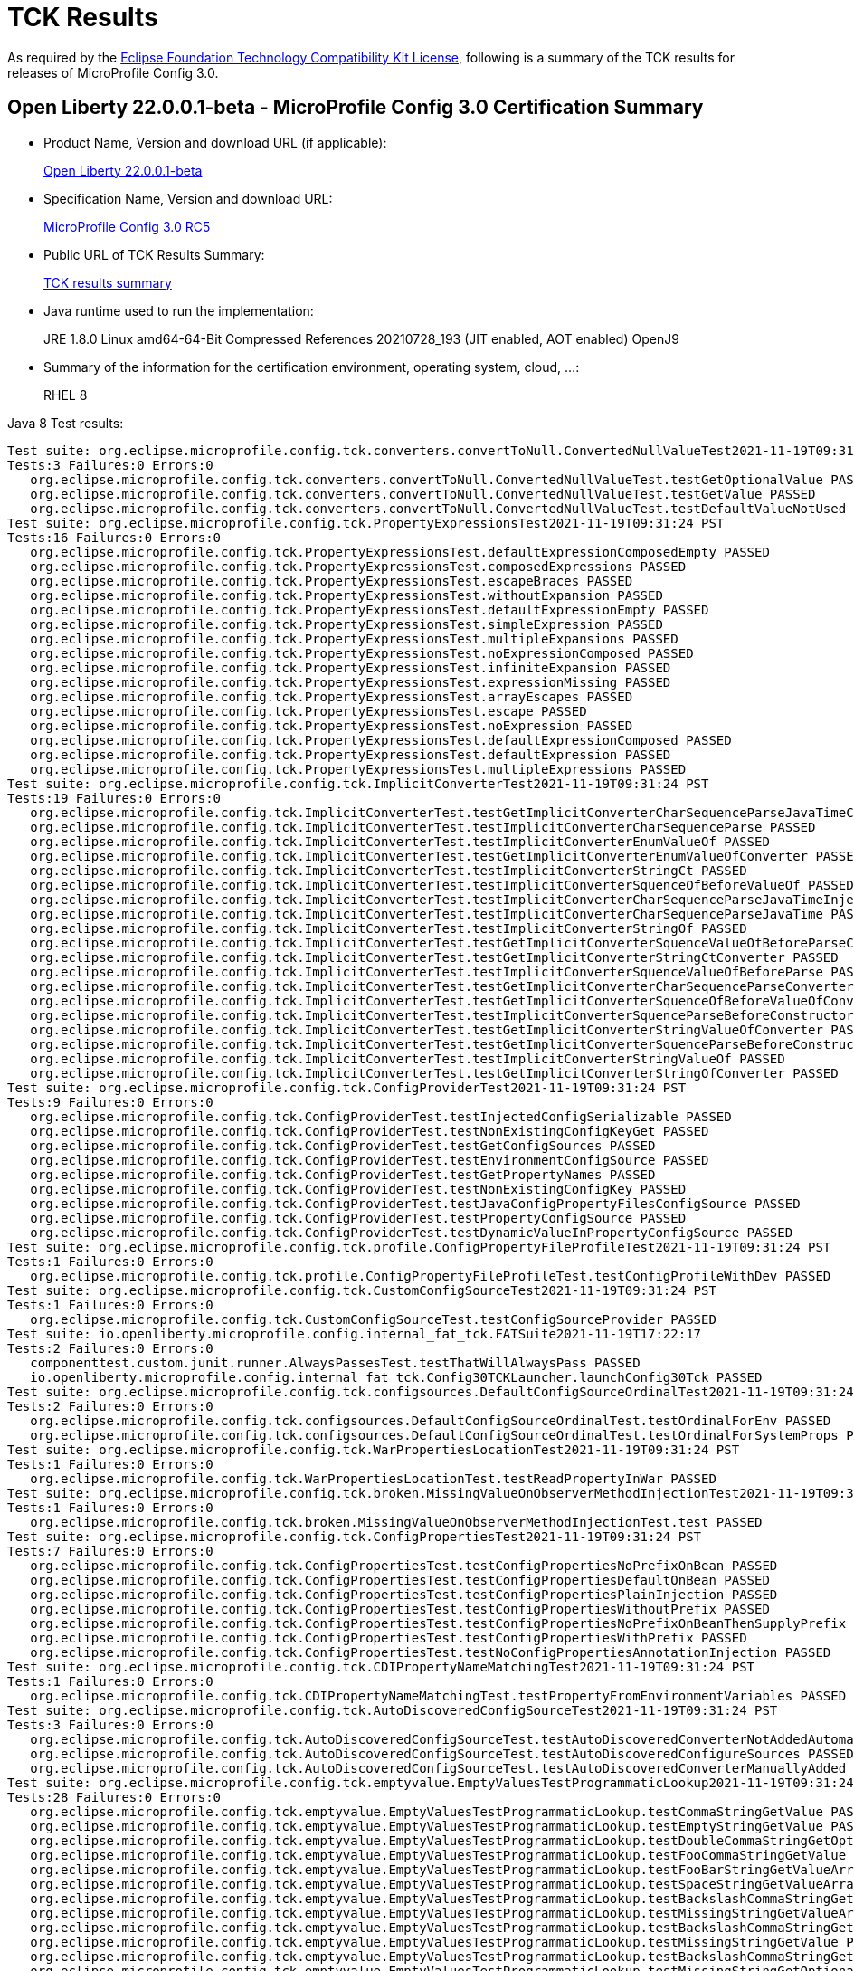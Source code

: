 :page-layout: certification
= TCK Results

As required by the https://www.eclipse.org/legal/tck.php[Eclipse Foundation Technology Compatibility Kit License], following is a summary of the TCK results for releases of MicroProfile Config 3.0.

== Open Liberty 22.0.0.1-beta - MicroProfile Config 3.0 Certification Summary

* Product Name, Version and download URL (if applicable):
+
https://repo1.maven.org/maven2/io/openliberty/beta/openliberty-runtime/22.0.0.1-beta/openliberty-runtime-22.0.0.1-beta.zip[Open Liberty 22.0.0.1-beta]

* Specification Name, Version and download URL:
+
link:https://download.eclipse.org/microprofile/microprofile-config-3.0-RC5/microprofile-config-spec-3.0-RC5.html[MicroProfile Config 3.0 RC5]

* Public URL of TCK Results Summary:
+
link:22.0.0.1-beta-TCKResults.html[TCK results summary]

* Java runtime used to run the implementation:
+
JRE 1.8.0 Linux amd64-64-Bit Compressed References 20210728_193 (JIT enabled, AOT enabled) OpenJ9
  
* Summary of the information for the certification environment, operating system, cloud, ...:
+
RHEL 8 

Java 8 Test results:

[source,xml]
----
Test suite: org.eclipse.microprofile.config.tck.converters.convertToNull.ConvertedNullValueTest2021-11-19T09:31:24 PST
Tests:3 Failures:0 Errors:0
   org.eclipse.microprofile.config.tck.converters.convertToNull.ConvertedNullValueTest.testGetOptionalValue PASSED
   org.eclipse.microprofile.config.tck.converters.convertToNull.ConvertedNullValueTest.testGetValue PASSED
   org.eclipse.microprofile.config.tck.converters.convertToNull.ConvertedNullValueTest.testDefaultValueNotUsed PASSED
Test suite: org.eclipse.microprofile.config.tck.PropertyExpressionsTest2021-11-19T09:31:24 PST
Tests:16 Failures:0 Errors:0
   org.eclipse.microprofile.config.tck.PropertyExpressionsTest.defaultExpressionComposedEmpty PASSED
   org.eclipse.microprofile.config.tck.PropertyExpressionsTest.composedExpressions PASSED
   org.eclipse.microprofile.config.tck.PropertyExpressionsTest.escapeBraces PASSED
   org.eclipse.microprofile.config.tck.PropertyExpressionsTest.withoutExpansion PASSED
   org.eclipse.microprofile.config.tck.PropertyExpressionsTest.defaultExpressionEmpty PASSED
   org.eclipse.microprofile.config.tck.PropertyExpressionsTest.simpleExpression PASSED
   org.eclipse.microprofile.config.tck.PropertyExpressionsTest.multipleExpansions PASSED
   org.eclipse.microprofile.config.tck.PropertyExpressionsTest.noExpressionComposed PASSED
   org.eclipse.microprofile.config.tck.PropertyExpressionsTest.infiniteExpansion PASSED
   org.eclipse.microprofile.config.tck.PropertyExpressionsTest.expressionMissing PASSED
   org.eclipse.microprofile.config.tck.PropertyExpressionsTest.arrayEscapes PASSED
   org.eclipse.microprofile.config.tck.PropertyExpressionsTest.escape PASSED
   org.eclipse.microprofile.config.tck.PropertyExpressionsTest.noExpression PASSED
   org.eclipse.microprofile.config.tck.PropertyExpressionsTest.defaultExpressionComposed PASSED
   org.eclipse.microprofile.config.tck.PropertyExpressionsTest.defaultExpression PASSED
   org.eclipse.microprofile.config.tck.PropertyExpressionsTest.multipleExpressions PASSED
Test suite: org.eclipse.microprofile.config.tck.ImplicitConverterTest2021-11-19T09:31:24 PST
Tests:19 Failures:0 Errors:0
   org.eclipse.microprofile.config.tck.ImplicitConverterTest.testGetImplicitConverterCharSequenceParseJavaTimeConverter PASSED
   org.eclipse.microprofile.config.tck.ImplicitConverterTest.testImplicitConverterCharSequenceParse PASSED
   org.eclipse.microprofile.config.tck.ImplicitConverterTest.testImplicitConverterEnumValueOf PASSED
   org.eclipse.microprofile.config.tck.ImplicitConverterTest.testGetImplicitConverterEnumValueOfConverter PASSED
   org.eclipse.microprofile.config.tck.ImplicitConverterTest.testImplicitConverterStringCt PASSED
   org.eclipse.microprofile.config.tck.ImplicitConverterTest.testImplicitConverterSquenceOfBeforeValueOf PASSED
   org.eclipse.microprofile.config.tck.ImplicitConverterTest.testImplicitConverterCharSequenceParseJavaTimeInjection PASSED
   org.eclipse.microprofile.config.tck.ImplicitConverterTest.testImplicitConverterCharSequenceParseJavaTime PASSED
   org.eclipse.microprofile.config.tck.ImplicitConverterTest.testImplicitConverterStringOf PASSED
   org.eclipse.microprofile.config.tck.ImplicitConverterTest.testGetImplicitConverterSquenceValueOfBeforeParseConverter PASSED
   org.eclipse.microprofile.config.tck.ImplicitConverterTest.testGetImplicitConverterStringCtConverter PASSED
   org.eclipse.microprofile.config.tck.ImplicitConverterTest.testImplicitConverterSquenceValueOfBeforeParse PASSED
   org.eclipse.microprofile.config.tck.ImplicitConverterTest.testGetImplicitConverterCharSequenceParseConverter PASSED
   org.eclipse.microprofile.config.tck.ImplicitConverterTest.testGetImplicitConverterSquenceOfBeforeValueOfConverter PASSED
   org.eclipse.microprofile.config.tck.ImplicitConverterTest.testImplicitConverterSquenceParseBeforeConstructor PASSED
   org.eclipse.microprofile.config.tck.ImplicitConverterTest.testGetImplicitConverterStringValueOfConverter PASSED
   org.eclipse.microprofile.config.tck.ImplicitConverterTest.testGetImplicitConverterSquenceParseBeforeConstructorConverter PASSED
   org.eclipse.microprofile.config.tck.ImplicitConverterTest.testImplicitConverterStringValueOf PASSED
   org.eclipse.microprofile.config.tck.ImplicitConverterTest.testGetImplicitConverterStringOfConverter PASSED
Test suite: org.eclipse.microprofile.config.tck.ConfigProviderTest2021-11-19T09:31:24 PST
Tests:9 Failures:0 Errors:0
   org.eclipse.microprofile.config.tck.ConfigProviderTest.testInjectedConfigSerializable PASSED
   org.eclipse.microprofile.config.tck.ConfigProviderTest.testNonExistingConfigKeyGet PASSED
   org.eclipse.microprofile.config.tck.ConfigProviderTest.testGetConfigSources PASSED
   org.eclipse.microprofile.config.tck.ConfigProviderTest.testEnvironmentConfigSource PASSED
   org.eclipse.microprofile.config.tck.ConfigProviderTest.testGetPropertyNames PASSED
   org.eclipse.microprofile.config.tck.ConfigProviderTest.testNonExistingConfigKey PASSED
   org.eclipse.microprofile.config.tck.ConfigProviderTest.testJavaConfigPropertyFilesConfigSource PASSED
   org.eclipse.microprofile.config.tck.ConfigProviderTest.testPropertyConfigSource PASSED
   org.eclipse.microprofile.config.tck.ConfigProviderTest.testDynamicValueInPropertyConfigSource PASSED
Test suite: org.eclipse.microprofile.config.tck.profile.ConfigPropertyFileProfileTest2021-11-19T09:31:24 PST
Tests:1 Failures:0 Errors:0
   org.eclipse.microprofile.config.tck.profile.ConfigPropertyFileProfileTest.testConfigProfileWithDev PASSED
Test suite: org.eclipse.microprofile.config.tck.CustomConfigSourceTest2021-11-19T09:31:24 PST
Tests:1 Failures:0 Errors:0
   org.eclipse.microprofile.config.tck.CustomConfigSourceTest.testConfigSourceProvider PASSED
Test suite: io.openliberty.microprofile.config.internal_fat_tck.FATSuite2021-11-19T17:22:17
Tests:2 Failures:0 Errors:0
   componenttest.custom.junit.runner.AlwaysPassesTest.testThatWillAlwaysPass PASSED
   io.openliberty.microprofile.config.internal_fat_tck.Config30TCKLauncher.launchConfig30Tck PASSED
Test suite: org.eclipse.microprofile.config.tck.configsources.DefaultConfigSourceOrdinalTest2021-11-19T09:31:24 PST
Tests:2 Failures:0 Errors:0
   org.eclipse.microprofile.config.tck.configsources.DefaultConfigSourceOrdinalTest.testOrdinalForEnv PASSED
   org.eclipse.microprofile.config.tck.configsources.DefaultConfigSourceOrdinalTest.testOrdinalForSystemProps PASSED
Test suite: org.eclipse.microprofile.config.tck.WarPropertiesLocationTest2021-11-19T09:31:24 PST
Tests:1 Failures:0 Errors:0
   org.eclipse.microprofile.config.tck.WarPropertiesLocationTest.testReadPropertyInWar PASSED
Test suite: org.eclipse.microprofile.config.tck.broken.MissingValueOnObserverMethodInjectionTest2021-11-19T09:31:24 PST
Tests:1 Failures:0 Errors:0
   org.eclipse.microprofile.config.tck.broken.MissingValueOnObserverMethodInjectionTest.test PASSED
Test suite: org.eclipse.microprofile.config.tck.ConfigPropertiesTest2021-11-19T09:31:24 PST
Tests:7 Failures:0 Errors:0
   org.eclipse.microprofile.config.tck.ConfigPropertiesTest.testConfigPropertiesNoPrefixOnBean PASSED
   org.eclipse.microprofile.config.tck.ConfigPropertiesTest.testConfigPropertiesDefaultOnBean PASSED
   org.eclipse.microprofile.config.tck.ConfigPropertiesTest.testConfigPropertiesPlainInjection PASSED
   org.eclipse.microprofile.config.tck.ConfigPropertiesTest.testConfigPropertiesWithoutPrefix PASSED
   org.eclipse.microprofile.config.tck.ConfigPropertiesTest.testConfigPropertiesNoPrefixOnBeanThenSupplyPrefix PASSED
   org.eclipse.microprofile.config.tck.ConfigPropertiesTest.testConfigPropertiesWithPrefix PASSED
   org.eclipse.microprofile.config.tck.ConfigPropertiesTest.testNoConfigPropertiesAnnotationInjection PASSED
Test suite: org.eclipse.microprofile.config.tck.CDIPropertyNameMatchingTest2021-11-19T09:31:24 PST
Tests:1 Failures:0 Errors:0
   org.eclipse.microprofile.config.tck.CDIPropertyNameMatchingTest.testPropertyFromEnvironmentVariables PASSED
Test suite: org.eclipse.microprofile.config.tck.AutoDiscoveredConfigSourceTest2021-11-19T09:31:24 PST
Tests:3 Failures:0 Errors:0
   org.eclipse.microprofile.config.tck.AutoDiscoveredConfigSourceTest.testAutoDiscoveredConverterNotAddedAutomatically PASSED
   org.eclipse.microprofile.config.tck.AutoDiscoveredConfigSourceTest.testAutoDiscoveredConfigureSources PASSED
   org.eclipse.microprofile.config.tck.AutoDiscoveredConfigSourceTest.testAutoDiscoveredConverterManuallyAdded PASSED
Test suite: org.eclipse.microprofile.config.tck.emptyvalue.EmptyValuesTestProgrammaticLookup2021-11-19T09:31:24 PST
Tests:28 Failures:0 Errors:0
   org.eclipse.microprofile.config.tck.emptyvalue.EmptyValuesTestProgrammaticLookup.testCommaStringGetValue PASSED
   org.eclipse.microprofile.config.tck.emptyvalue.EmptyValuesTestProgrammaticLookup.testEmptyStringGetValue PASSED
   org.eclipse.microprofile.config.tck.emptyvalue.EmptyValuesTestProgrammaticLookup.testDoubleCommaStringGetOptionalValues PASSED
   org.eclipse.microprofile.config.tck.emptyvalue.EmptyValuesTestProgrammaticLookup.testFooCommaStringGetValue PASSED
   org.eclipse.microprofile.config.tck.emptyvalue.EmptyValuesTestProgrammaticLookup.testFooBarStringGetValueArray PASSED
   org.eclipse.microprofile.config.tck.emptyvalue.EmptyValuesTestProgrammaticLookup.testSpaceStringGetValueArray PASSED
   org.eclipse.microprofile.config.tck.emptyvalue.EmptyValuesTestProgrammaticLookup.testBackslashCommaStringGetOptionalValue PASSED
   org.eclipse.microprofile.config.tck.emptyvalue.EmptyValuesTestProgrammaticLookup.testMissingStringGetValueArray PASSED
   org.eclipse.microprofile.config.tck.emptyvalue.EmptyValuesTestProgrammaticLookup.testBackslashCommaStringGetValue PASSED
   org.eclipse.microprofile.config.tck.emptyvalue.EmptyValuesTestProgrammaticLookup.testMissingStringGetValue PASSED
   org.eclipse.microprofile.config.tck.emptyvalue.EmptyValuesTestProgrammaticLookup.testBackslashCommaStringGetOptionalValueAsArrayOrList PASSED
   org.eclipse.microprofile.config.tck.emptyvalue.EmptyValuesTestProgrammaticLookup.testMissingStringGetOptionalValue PASSED
   org.eclipse.microprofile.config.tck.emptyvalue.EmptyValuesTestProgrammaticLookup.testSpaceStringGetOptionalValue PASSED
   org.eclipse.microprofile.config.tck.emptyvalue.EmptyValuesTestProgrammaticLookup.testSpaceStringGetValue PASSED
   org.eclipse.microprofile.config.tck.emptyvalue.EmptyValuesTestProgrammaticLookup.testCommaBarStringGetValueArray PASSED
   org.eclipse.microprofile.config.tck.emptyvalue.EmptyValuesTestProgrammaticLookup.testFooBarStringGetValue PASSED
   org.eclipse.microprofile.config.tck.emptyvalue.EmptyValuesTestProgrammaticLookup.testDoubleCommaStringGetValueArray PASSED
   org.eclipse.microprofile.config.tck.emptyvalue.EmptyValuesTestProgrammaticLookup.testFooBarStringGetOptionalValues PASSED
   org.eclipse.microprofile.config.tck.emptyvalue.EmptyValuesTestProgrammaticLookup.testCommaBarStringGetValue PASSED
   org.eclipse.microprofile.config.tck.emptyvalue.EmptyValuesTestProgrammaticLookup.testFooCommaStringGetOptionalValues PASSED
   org.eclipse.microprofile.config.tck.emptyvalue.EmptyValuesTestProgrammaticLookup.testCommaStringGetOptionalValue PASSED
   org.eclipse.microprofile.config.tck.emptyvalue.EmptyValuesTestProgrammaticLookup.testBackslashCommaStringGetValueArray PASSED
   org.eclipse.microprofile.config.tck.emptyvalue.EmptyValuesTestProgrammaticLookup.testDoubleCommaStringGetValue PASSED
   org.eclipse.microprofile.config.tck.emptyvalue.EmptyValuesTestProgrammaticLookup.testEmptyStringGetValueArray PASSED
   org.eclipse.microprofile.config.tck.emptyvalue.EmptyValuesTestProgrammaticLookup.testCommaBarStringGetOptionalValues PASSED
   org.eclipse.microprofile.config.tck.emptyvalue.EmptyValuesTestProgrammaticLookup.testEmptyStringGetOptionalValue PASSED
   org.eclipse.microprofile.config.tck.emptyvalue.EmptyValuesTestProgrammaticLookup.testFooCommaStringGetValueArray PASSED
   org.eclipse.microprofile.config.tck.emptyvalue.EmptyValuesTestProgrammaticLookup.testCommaStringGetValueArray PASSED
Test suite: FATSuite2021-11-19T17:22:17
Tests:2 Failures:0 Errors:0
   componenttest.custom.junit.runner.AlwaysPassesTest.testThatWillAlwaysPass PASSED
   io.openliberty.microprofile.config.internal_fat_tck.Config30TCKLauncher.launchConfig30Tck PASSED
Test suite: ArrayConverterTest2021-11-19T09:31:24 PST
Tests:138 Failures:0 Errors:0
   org.eclipse.microprofile.config.tck.ArrayConverterTest.testCustomTypeListInjection PASSED
   org.eclipse.microprofile.config.tck.ArrayConverterTest.testIntArrayInjection PASSED
   org.eclipse.microprofile.config.tck.ArrayConverterTest.testOptionalStringListLookupProgrammatically PASSED
   org.eclipse.microprofile.config.tck.ArrayConverterTest.testUriArrayLookupProgrammatically PASSED
   org.eclipse.microprofile.config.tck.ArrayConverterTest.testInstantArrayInjection PASSED
   org.eclipse.microprofile.config.tck.ArrayConverterTest.testOffsetDateTimeSetInjection PASSED
   org.eclipse.microprofile.config.tck.ArrayConverterTest.testGetFloatArrayConverter PASSED
   org.eclipse.microprofile.config.tck.ArrayConverterTest.testDoubleListLookupProgrammatically PASSED
   org.eclipse.microprofile.config.tck.ArrayConverterTest.testDurationArrayInjection PASSED
   org.eclipse.microprofile.config.tck.ArrayConverterTest.testUrlListLookupProgrammatically PASSED
   org.eclipse.microprofile.config.tck.ArrayConverterTest.testLocalTimeArrayLookupProgrammatically PASSED
   org.eclipse.microprofile.config.tck.ArrayConverterTest.testLocalDateTimeListLookupProgrammatically PASSED
   org.eclipse.microprofile.config.tck.ArrayConverterTest.testOptionalUriArrayLookupProgrammatically PASSED
   org.eclipse.microprofile.config.tck.ArrayConverterTest.testbooleanListInjection PASSED
   org.eclipse.microprofile.config.tck.ArrayConverterTest.testDurationSetInjection PASSED
   org.eclipse.microprofile.config.tck.ArrayConverterTest.testfloatArrayInjection PASSED
   org.eclipse.microprofile.config.tck.ArrayConverterTest.testOptionalLocalDateTimeListLookupProgrammatically PASSED
   org.eclipse.microprofile.config.tck.ArrayConverterTest.testLocalDateArrayInjection PASSED
   org.eclipse.microprofile.config.tck.ArrayConverterTest.testintArrayInjection PASSED
   org.eclipse.microprofile.config.tck.ArrayConverterTest.testGetDoubleArrayConverter PASSED
   org.eclipse.microprofile.config.tck.ArrayConverterTest.testLocalDateListLookupProgrammatically PASSED
   org.eclipse.microprofile.config.tck.ArrayConverterTest.testGetOffsetTimeArrayConverter PASSED
   org.eclipse.microprofile.config.tck.ArrayConverterTest.testOffsetTimeArrayInjection PASSED
   org.eclipse.microprofile.config.tck.ArrayConverterTest.testOptionalLocalTimeListLookupProgrammatically PASSED
   org.eclipse.microprofile.config.tck.ArrayConverterTest.testUrlArrayLookupProgrammatically PASSED
   org.eclipse.microprofile.config.tck.ArrayConverterTest.testDurationListLookupProgrammatically PASSED
   org.eclipse.microprofile.config.tck.ArrayConverterTest.testOptionalInstantArrayLookupProgrammatically PASSED
   org.eclipse.microprofile.config.tck.ArrayConverterTest.testGetInstantArrayConverter PASSED
   org.eclipse.microprofile.config.tck.ArrayConverterTest.testUriSetInjection PASSED
   org.eclipse.microprofile.config.tck.ArrayConverterTest.testDurationListInjection PASSED
   org.eclipse.microprofile.config.tck.ArrayConverterTest.testGetLocalDateArrayConverter PASSED
   org.eclipse.microprofile.config.tck.ArrayConverterTest.testStringArrayLookupProgrammatically PASSED
   org.eclipse.microprofile.config.tck.ArrayConverterTest.testGetUrlArrayConverter PASSED
   org.eclipse.microprofile.config.tck.ArrayConverterTest.testOptionalOffsetDateTimeArrayLookupProgrammatically PASSED
   org.eclipse.microprofile.config.tck.ArrayConverterTest.testOptionalUriListLookupProgrammatically PASSED
   org.eclipse.microprofile.config.tck.ArrayConverterTest.testBooleanArrayLookupProgrammatically PASSED
   org.eclipse.microprofile.config.tck.ArrayConverterTest.testGetlongArrayCoverter PASSED
   org.eclipse.microprofile.config.tck.ArrayConverterTest.testLongListLookupProgrammatically PASSED
   org.eclipse.microprofile.config.tck.ArrayConverterTest.testGetOffsetDateTimeArrayConverter PASSED
   org.eclipse.microprofile.config.tck.ArrayConverterTest.testUriArrayInjection PASSED
   org.eclipse.microprofile.config.tck.ArrayConverterTest.testOptionalFloatArrayLookupProgrammatically PASSED
   org.eclipse.microprofile.config.tck.ArrayConverterTest.testOptionalUrlListLookupProgrammatically PASSED
   org.eclipse.microprofile.config.tck.ArrayConverterTest.testGetIntegerArrayConverter PASSED
   org.eclipse.microprofile.config.tck.ArrayConverterTest.testOptionalOffsetTimeListLookupProgrammatically PASSED
   org.eclipse.microprofile.config.tck.ArrayConverterTest.testOffsetTimeListInjection PASSED
   org.eclipse.microprofile.config.tck.ArrayConverterTest.testOptionalFloatListLookupProgrammatically PASSED
   org.eclipse.microprofile.config.tck.ArrayConverterTest.testOptionalLocalDateTimeArrayLookupProgrammatically PASSED
   org.eclipse.microprofile.config.tck.ArrayConverterTest.testGetLocalTimeArrayConverter PASSED
   org.eclipse.microprofile.config.tck.ArrayConverterTest.testOffsetDateTimeArrayLookupProgrammatically PASSED
   org.eclipse.microprofile.config.tck.ArrayConverterTest.testDoubleListInjection PASSED
   org.eclipse.microprofile.config.tck.ArrayConverterTest.testOffsetTimeListLookupProgrammatically PASSED
   org.eclipse.microprofile.config.tck.ArrayConverterTest.testGetbooleanArrayConverter PASSED
   org.eclipse.microprofile.config.tck.ArrayConverterTest.testOptionalIntegerArrayLookupProgrammatically PASSED
   org.eclipse.microprofile.config.tck.ArrayConverterTest.testGetIntArrayConverter PASSED
   org.eclipse.microprofile.config.tck.ArrayConverterTest.testURLSetInjection PASSED
   org.eclipse.microprofile.config.tck.ArrayConverterTest.testFloatSetInjection PASSED
   org.eclipse.microprofile.config.tck.ArrayConverterTest.testLocalTimeListLookupProgrammatically PASSED
   org.eclipse.microprofile.config.tck.ArrayConverterTest.testlongArrayInjection PASSED
   org.eclipse.microprofile.config.tck.ArrayConverterTest.testGetfloatArrayConverter PASSED
   org.eclipse.microprofile.config.tck.ArrayConverterTest.testGetCustomTypeArrayConverter PASSED
   org.eclipse.microprofile.config.tck.ArrayConverterTest.testStringListInjection PASSED
   org.eclipse.microprofile.config.tck.ArrayConverterTest.testGetDurationArrayConverter PASSED
   org.eclipse.microprofile.config.tck.ArrayConverterTest.testOptionalDoubleArrayLookupProgrammatically PASSED
   org.eclipse.microprofile.config.tck.ArrayConverterTest.testCustomTypeArrayInjection PASSED
   org.eclipse.microprofile.config.tck.ArrayConverterTest.testDoubleSetInjection PASSED
   org.eclipse.microprofile.config.tck.ArrayConverterTest.testLocalTimeSetInjection PASSED
   org.eclipse.microprofile.config.tck.ArrayConverterTest.testFloatArrayInjection PASSED
   org.eclipse.microprofile.config.tck.ArrayConverterTest.testGetLongArrayCoverter PASSED
   org.eclipse.microprofile.config.tck.ArrayConverterTest.testOptionalInstantListLookupProgrammatically PASSED
   org.eclipse.microprofile.config.tck.ArrayConverterTest.testOptionalLongArrayLookupProgrammatically PASSED
   org.eclipse.microprofile.config.tck.ArrayConverterTest.testLocalTimeArrayInjection PASSED
   org.eclipse.microprofile.config.tck.ArrayConverterTest.testLocalDateArrayLookupProgrammatically PASSED
   org.eclipse.microprofile.config.tck.ArrayConverterTest.testUriListInjection PASSED
   org.eclipse.microprofile.config.tck.ArrayConverterTest.testOptionalDoubleListLookupProgrammatically PASSED
   org.eclipse.microprofile.config.tck.ArrayConverterTest.testGetStringArrayConverter PASSED
   org.eclipse.microprofile.config.tck.ArrayConverterTest.testDoubleArrayLookupProgrammatically PASSED
   org.eclipse.microprofile.config.tck.ArrayConverterTest.testIntListInjection PASSED
   org.eclipse.microprofile.config.tck.ArrayConverterTest.testLongArrayLookupProgrammatically PASSED
   org.eclipse.microprofile.config.tck.ArrayConverterTest.testIntegerListLookupProgrammatically PASSED
   org.eclipse.microprofile.config.tck.ArrayConverterTest.testdoubleArrayInjection PASSED
   org.eclipse.microprofile.config.tck.ArrayConverterTest.testOptionalLocalDateArrayLookupProgrammatically PASSED
   org.eclipse.microprofile.config.tck.ArrayConverterTest.testIntSetInjection PASSED
   org.eclipse.microprofile.config.tck.ArrayConverterTest.testOptionalLocalTimeArrayLookupProgrammatically PASSED
   org.eclipse.microprofile.config.tck.ArrayConverterTest.testGetBooleanArrayConverter PASSED
   org.eclipse.microprofile.config.tck.ArrayConverterTest.testStringArrayInjection PASSED
   org.eclipse.microprofile.config.tck.ArrayConverterTest.testLongArrayInjection PASSED
   org.eclipse.microprofile.config.tck.ArrayConverterTest.testOptionalBooleanListLookupProgrammatically PASSED
   org.eclipse.microprofile.config.tck.ArrayConverterTest.testInstantSetInjection PASSED
   org.eclipse.microprofile.config.tck.ArrayConverterTest.testbooleanSetInjection PASSED
   org.eclipse.microprofile.config.tck.ArrayConverterTest.testOptionalUrlArrayLookupProgrammatically PASSED
   org.eclipse.microprofile.config.tck.ArrayConverterTest.testOffsetTimeArrayLookupProgrammatically PASSED
   org.eclipse.microprofile.config.tck.ArrayConverterTest.testOffsetDateTimeArrayInjection PASSED
   org.eclipse.microprofile.config.tck.ArrayConverterTest.testFloatArrayLookupProgrammatically PASSED
   org.eclipse.microprofile.config.tck.ArrayConverterTest.testBooleanArrayInjection PASSED
   org.eclipse.microprofile.config.tck.ArrayConverterTest.testLocalDateTimeSetInjection PASSED
   org.eclipse.microprofile.config.tck.ArrayConverterTest.testLocalDateTimeListInjection PASSED
   org.eclipse.microprofile.config.tck.ArrayConverterTest.testFloatListInjection PASSED
   org.eclipse.microprofile.config.tck.ArrayConverterTest.testLongListInjection PASSED
   org.eclipse.microprofile.config.tck.ArrayConverterTest.testOffsetDateTimeListLookupProgrammatically PASSED
   org.eclipse.microprofile.config.tck.ArrayConverterTest.testOptionalBooleanArrayLookupProgrammatically PASSED
   org.eclipse.microprofile.config.tck.ArrayConverterTest.testInstantListInjection PASSED
   org.eclipse.microprofile.config.tck.ArrayConverterTest.testOffsetTimeSetInjection PASSED
   org.eclipse.microprofile.config.tck.ArrayConverterTest.testGetdoubleArrayConverter PASSED
   org.eclipse.microprofile.config.tck.ArrayConverterTest.testInstantListLookupProgrammatically PASSED
   org.eclipse.microprofile.config.tck.ArrayConverterTest.testDoubleArrayInjection PASSED
   org.eclipse.microprofile.config.tck.ArrayConverterTest.testIntegerArrayLookupProgrammatically PASSED
   org.eclipse.microprofile.config.tck.ArrayConverterTest.testOptionalLocalDateListLookupProgrammatically PASSED
   org.eclipse.microprofile.config.tck.ArrayConverterTest.testOptionalIntegerListLookupProgrammatically PASSED
   org.eclipse.microprofile.config.tck.ArrayConverterTest.testLocalTimeListInjection PASSED
   org.eclipse.microprofile.config.tck.ArrayConverterTest.testOptionalDurationArrayLookupProgrammatically PASSED
   org.eclipse.microprofile.config.tck.ArrayConverterTest.testLocalDateTimeArrayInjection PASSED
   org.eclipse.microprofile.config.tck.ArrayConverterTest.testCustomTypeArrayLookupProgrammatically PASSED
   org.eclipse.microprofile.config.tck.ArrayConverterTest.testCustomTypeListLookupProgrammatically PASSED
   org.eclipse.microprofile.config.tck.ArrayConverterTest.testCustomTypeSetInjection PASSED
   org.eclipse.microprofile.config.tck.ArrayConverterTest.testUriListLookupProgrammatically PASSED
   org.eclipse.microprofile.config.tck.ArrayConverterTest.testInstantArrayLookupProgrammatically PASSED
   org.eclipse.microprofile.config.tck.ArrayConverterTest.testStringSetInjection PASSED
   org.eclipse.microprofile.config.tck.ArrayConverterTest.testOptionalStringArrayLookupProgrammatically PASSED
   org.eclipse.microprofile.config.tck.ArrayConverterTest.testOptionalCustomTypeArrayLookupProgrammatically PASSED
   org.eclipse.microprofile.config.tck.ArrayConverterTest.testGetUriArrayConverter PASSED
   org.eclipse.microprofile.config.tck.ArrayConverterTest.testStringListLookupProgrammatically PASSED
   org.eclipse.microprofile.config.tck.ArrayConverterTest.testBooleanListLookupProgrammatically PASSED
   org.eclipse.microprofile.config.tck.ArrayConverterTest.testURLListInjection PASSED
   org.eclipse.microprofile.config.tck.ArrayConverterTest.testOptionalCustomTypeListLookupProgrammatically PASSED
   org.eclipse.microprofile.config.tck.ArrayConverterTest.testOptionalOffsetTimeArrayLookupProgrammatically PASSED
   org.eclipse.microprofile.config.tck.ArrayConverterTest.testOptionalDurationListLookupProgrammatically PASSED
   org.eclipse.microprofile.config.tck.ArrayConverterTest.testUrlArrayInjection PASSED
   org.eclipse.microprofile.config.tck.ArrayConverterTest.testbooleanArrayInjection PASSED
   org.eclipse.microprofile.config.tck.ArrayConverterTest.testFloatListLookupProgrammatically PASSED
   org.eclipse.microprofile.config.tck.ArrayConverterTest.testLongSetInjection PASSED
   org.eclipse.microprofile.config.tck.ArrayConverterTest.testLocalDateListInjection PASSED
   org.eclipse.microprofile.config.tck.ArrayConverterTest.testDurationArrayLookupProgrammatically PASSED
   org.eclipse.microprofile.config.tck.ArrayConverterTest.testLocalDateSetInjection PASSED
   org.eclipse.microprofile.config.tck.ArrayConverterTest.testGetLocalDateTimeArrayConverter PASSED
   org.eclipse.microprofile.config.tck.ArrayConverterTest.testOptionalLongListLookupProgrammatically PASSED
   org.eclipse.microprofile.config.tck.ArrayConverterTest.testLocalDateTimeArrayLookupProgrammatically PASSED
   org.eclipse.microprofile.config.tck.ArrayConverterTest.testOffsetDateTimeListInjection PASSED
   org.eclipse.microprofile.config.tck.ArrayConverterTest.testOptionalOffsetDateTimeListLookupProgrammatically PASSED
Test suite: AutoDiscoveredConfigSourceTest2021-11-19T09:31:24 PST
Tests:3 Failures:0 Errors:0
   org.eclipse.microprofile.config.tck.AutoDiscoveredConfigSourceTest.testAutoDiscoveredConverterNotAddedAutomatically PASSED
   org.eclipse.microprofile.config.tck.AutoDiscoveredConfigSourceTest.testAutoDiscoveredConfigureSources PASSED
   org.eclipse.microprofile.config.tck.AutoDiscoveredConfigSourceTest.testAutoDiscoveredConverterManuallyAdded PASSED
Test suite: CDIPlainInjectionTest2021-11-19T09:31:24 PST
Tests:4 Failures:0 Errors:0
   org.eclipse.microprofile.config.tck.CDIPlainInjectionTest.canInjectDefaultPropertyPath PASSED
   org.eclipse.microprofile.config.tck.CDIPlainInjectionTest.canInjectSimpleValuesWhenDefined PASSED
   org.eclipse.microprofile.config.tck.CDIPlainInjectionTest.injectedValuesAreEqualToProgrammaticValues PASSED
   org.eclipse.microprofile.config.tck.CDIPlainInjectionTest.canInjectDynamicValuesViaCdiProvider PASSED
Test suite: CDIPropertyExpressionsTest2021-11-19T09:31:24 PST
Tests:2 Failures:0 Errors:0
   org.eclipse.microprofile.config.tck.CDIPropertyExpressionsTest.expressionNoDefault PASSED
   org.eclipse.microprofile.config.tck.CDIPropertyExpressionsTest.expression PASSED
Test suite: CDIPropertyNameMatchingTest2021-11-19T09:31:24 PST
Tests:1 Failures:0 Errors:0
   org.eclipse.microprofile.config.tck.CDIPropertyNameMatchingTest.testPropertyFromEnvironmentVariables PASSED
Test suite: CdiOptionalInjectionTest2021-11-19T09:31:24 PST
Tests:2 Failures:0 Errors:0
   org.eclipse.microprofile.config.tck.CdiOptionalInjectionTest.testOptionalInjectionWithNoDefaultValueOrElseIsReturned PASSED
   org.eclipse.microprofile.config.tck.CdiOptionalInjectionTest.testOptionalInjection PASSED
Test suite: ClassConverterTest2021-11-19T09:31:24 PST
Tests:3 Failures:0 Errors:0
   org.eclipse.microprofile.config.tck.ClassConverterTest.testGetClassConverter PASSED
   org.eclipse.microprofile.config.tck.ClassConverterTest.testClassConverterWithLookup PASSED
   org.eclipse.microprofile.config.tck.ClassConverterTest.testConverterForClassLoadedInBean PASSED
Test suite: ConfigPropertiesTest2021-11-19T09:31:24 PST
Tests:7 Failures:0 Errors:0
   org.eclipse.microprofile.config.tck.ConfigPropertiesTest.testConfigPropertiesNoPrefixOnBean PASSED
   org.eclipse.microprofile.config.tck.ConfigPropertiesTest.testConfigPropertiesDefaultOnBean PASSED
   org.eclipse.microprofile.config.tck.ConfigPropertiesTest.testConfigPropertiesPlainInjection PASSED
   org.eclipse.microprofile.config.tck.ConfigPropertiesTest.testConfigPropertiesWithoutPrefix PASSED
   org.eclipse.microprofile.config.tck.ConfigPropertiesTest.testConfigPropertiesNoPrefixOnBeanThenSupplyPrefix PASSED
   org.eclipse.microprofile.config.tck.ConfigPropertiesTest.testConfigPropertiesWithPrefix PASSED
   org.eclipse.microprofile.config.tck.ConfigPropertiesTest.testNoConfigPropertiesAnnotationInjection PASSED
Test suite: ConfigProviderTest2021-11-19T09:31:24 PST
Tests:9 Failures:0 Errors:0
   org.eclipse.microprofile.config.tck.ConfigProviderTest.testInjectedConfigSerializable PASSED
   org.eclipse.microprofile.config.tck.ConfigProviderTest.testNonExistingConfigKeyGet PASSED
   org.eclipse.microprofile.config.tck.ConfigProviderTest.testGetConfigSources PASSED
   org.eclipse.microprofile.config.tck.ConfigProviderTest.testEnvironmentConfigSource PASSED
   org.eclipse.microprofile.config.tck.ConfigProviderTest.testGetPropertyNames PASSED
   org.eclipse.microprofile.config.tck.ConfigProviderTest.testNonExistingConfigKey PASSED
   org.eclipse.microprofile.config.tck.ConfigProviderTest.testJavaConfigPropertyFilesConfigSource PASSED
   org.eclipse.microprofile.config.tck.ConfigProviderTest.testPropertyConfigSource PASSED
   org.eclipse.microprofile.config.tck.ConfigProviderTest.testDynamicValueInPropertyConfigSource PASSED
Test suite: ConfigValueTest2021-11-19T09:31:24 PST
Tests:3 Failures:0 Errors:0
   org.eclipse.microprofile.config.tck.ConfigValueTest.configValue PASSED
   org.eclipse.microprofile.config.tck.ConfigValueTest.configValueInjection PASSED
   org.eclipse.microprofile.config.tck.ConfigValueTest.configValueEmpty PASSED
Test suite: ConverterTest2021-11-19T09:31:24 PST
Tests:96 Failures:0 Errors:0
   org.eclipse.microprofile.config.tck.ConverterTest.testBoolean PASSED
   org.eclipse.microprofile.config.tck.ConverterTest.testDuration PASSED
   org.eclipse.microprofile.config.tck.ConverterTest.testDonaldConversionWithMultipleLambdaConverters PASSED
   org.eclipse.microprofile.config.tck.ConverterTest.testShort_Broken PASSED
   org.eclipse.microprofile.config.tck.ConverterTest.testGetInstantConverter_Broken PASSED
   org.eclipse.microprofile.config.tck.ConverterTest.testshort PASSED
   org.eclipse.microprofile.config.tck.ConverterTest.testGetCharConverter_Broken PASSED
   org.eclipse.microprofile.config.tck.ConverterTest.testGetURIConverter PASSED
   org.eclipse.microprofile.config.tck.ConverterTest.testGetDurationConverter_Broken PASSED
   org.eclipse.microprofile.config.tck.ConverterTest.testGetIntegerConverter_Broken PASSED
   org.eclipse.microprofile.config.tck.ConverterTest.testGetOffsetTimeConverter_Broken PASSED
   org.eclipse.microprofile.config.tck.ConverterTest.testGetDoubleConverter_Broken PASSED
   org.eclipse.microprofile.config.tck.ConverterTest.testByte_Broken PASSED
   org.eclipse.microprofile.config.tck.ConverterTest.testGetLocalDateTimeConverter PASSED
   org.eclipse.microprofile.config.tck.ConverterTest.testGetIntegerConverter PASSED
   org.eclipse.microprofile.config.tck.ConverterTest.testfloat PASSED
   org.eclipse.microprofile.config.tck.ConverterTest.testDouble_Broken PASSED
   org.eclipse.microprofile.config.tck.ConverterTest.testdouble PASSED
   org.eclipse.microprofile.config.tck.ConverterTest.testGetOffsetDateTimeConverter PASSED
   org.eclipse.microprofile.config.tck.ConverterTest.testGetcharConverter PASSED
   org.eclipse.microprofile.config.tck.ConverterTest.testGetIntConverter PASSED
   org.eclipse.microprofile.config.tck.ConverterTest.testGetLocalDateConverter PASSED
   org.eclipse.microprofile.config.tck.ConverterTest.testLong PASSED
   org.eclipse.microprofile.config.tck.ConverterTest.testLocalDate_Broken PASSED
   org.eclipse.microprofile.config.tck.ConverterTest.testOffsetTime PASSED
   org.eclipse.microprofile.config.tck.ConverterTest.testGetURLConverter PASSED
   org.eclipse.microprofile.config.tck.ConverterTest.testCustomConverter PASSED
   org.eclipse.microprofile.config.tck.ConverterTest.testGetURIConverterBroken PASSED
   org.eclipse.microprofile.config.tck.ConverterTest.testGetfloatConverter PASSED
   org.eclipse.microprofile.config.tck.ConverterTest.testbyte PASSED
   org.eclipse.microprofile.config.tck.ConverterTest.testGetFloatConverter PASSED
   org.eclipse.microprofile.config.tck.ConverterTest.testGetZoneOffsetConverter_Broken PASSED
   org.eclipse.microprofile.config.tck.ConverterTest.testGetDonaldConverterWithMultipleLambdaConverters PASSED
   org.eclipse.microprofile.config.tck.ConverterTest.testDonaldNotConvertedByDefault PASSED
   org.eclipse.microprofile.config.tck.ConverterTest.testOffsetTime_Broken PASSED
   org.eclipse.microprofile.config.tck.ConverterTest.testOffsetDateTime_Broken PASSED
   org.eclipse.microprofile.config.tck.ConverterTest.testGetshortConverter PASSED
   org.eclipse.microprofile.config.tck.ConverterTest.testGetLocalDateTimeConverter_Broken PASSED
   org.eclipse.microprofile.config.tck.ConverterTest.testLocalDateTime_Broken PASSED
   org.eclipse.microprofile.config.tck.ConverterTest.testZoneOffset_Broken PASSED
   org.eclipse.microprofile.config.tck.ConverterTest.testDouble PASSED
   org.eclipse.microprofile.config.tck.ConverterTest.testLocalDate PASSED
   org.eclipse.microprofile.config.tck.ConverterTest.testGetbyteConverter PASSED
   org.eclipse.microprofile.config.tck.ConverterTest.testDuckConversionWithMultipleConverters PASSED
   org.eclipse.microprofile.config.tck.ConverterTest.testGetFloatConverter_Broken PASSED
   org.eclipse.microprofile.config.tck.ConverterTest.testInteger_Broken PASSED
   org.eclipse.microprofile.config.tck.ConverterTest.testInt PASSED
   org.eclipse.microprofile.config.tck.ConverterTest.testGetByteConverter PASSED
   org.eclipse.microprofile.config.tck.ConverterTest.testGetLongConverter_Broken PASSED
   org.eclipse.microprofile.config.tck.ConverterTest.testGetShortConverter PASSED
   org.eclipse.microprofile.config.tck.ConverterTest.testURIConverter PASSED
   org.eclipse.microprofile.config.tck.ConverterTest.testGetLocalDateConverter_Broken PASSED
   org.eclipse.microprofile.config.tck.ConverterTest.testFloat_Broken PASSED
   org.eclipse.microprofile.config.tck.ConverterTest.testInteger PASSED
   org.eclipse.microprofile.config.tck.ConverterTest.testFloat PASSED
   org.eclipse.microprofile.config.tck.ConverterTest.testGetLocalTimeConverter_Broken PASSED
   org.eclipse.microprofile.config.tck.ConverterTest.testLocalDateTime PASSED
   org.eclipse.microprofile.config.tck.ConverterTest.testGetLongConverter PASSED
   org.eclipse.microprofile.config.tck.ConverterTest.testZoneOffset PASSED
   org.eclipse.microprofile.config.tck.ConverterTest.testURLConverter PASSED
   org.eclipse.microprofile.config.tck.ConverterTest.testOffsetDateTime PASSED
   org.eclipse.microprofile.config.tck.ConverterTest.testGetShortConverter_Broken PASSED
   org.eclipse.microprofile.config.tck.ConverterTest.testGetDuckConverterWithMultipleConverters PASSED
   org.eclipse.microprofile.config.tck.ConverterTest.testChar_Broken PASSED
   org.eclipse.microprofile.config.tck.ConverterTest.testDuration_Broken PASSED
   org.eclipse.microprofile.config.tck.ConverterTest.testChar PASSED
   org.eclipse.microprofile.config.tck.ConverterTest.testGetLocalTimeConverter PASSED
   org.eclipse.microprofile.config.tck.ConverterTest.testGetCharConverter PASSED
   org.eclipse.microprofile.config.tck.ConverterTest.testGetdoubleConverter PASSED
   org.eclipse.microprofile.config.tck.ConverterTest.testInstant PASSED
   org.eclipse.microprofile.config.tck.ConverterTest.testGetCustomConverter PASSED
   org.eclipse.microprofile.config.tck.ConverterTest.testURIConverterBroken PASSED
   org.eclipse.microprofile.config.tck.ConverterTest.testLong_Broken PASSED
   org.eclipse.microprofile.config.tck.ConverterTest.testGetByteConverter_Broken PASSED
   org.eclipse.microprofile.config.tck.ConverterTest.testByte PASSED
   org.eclipse.microprofile.config.tck.ConverterTest.testDonaldConversionWithLambdaConverter PASSED
   org.eclipse.microprofile.config.tck.ConverterTest.testInstant_Broken PASSED
   org.eclipse.microprofile.config.tck.ConverterTest.testlong PASSED
   org.eclipse.microprofile.config.tck.ConverterTest.testConverterSerialization PASSED
   org.eclipse.microprofile.config.tck.ConverterTest.testchar PASSED
   org.eclipse.microprofile.config.tck.ConverterTest.testGetOffsetTimeConverter PASSED
   org.eclipse.microprofile.config.tck.ConverterTest.testGetInstantConverter PASSED
   org.eclipse.microprofile.config.tck.ConverterTest.testGetConverterSerialization PASSED
   org.eclipse.microprofile.config.tck.ConverterTest.testGetlongConverter PASSED
   org.eclipse.microprofile.config.tck.ConverterTest.testGetDurationCoverter PASSED
   org.eclipse.microprofile.config.tck.ConverterTest.testGetDoubleConverter PASSED
   org.eclipse.microprofile.config.tck.ConverterTest.testGetURLConverterBroken PASSED
   org.eclipse.microprofile.config.tck.ConverterTest.testGetZoneOffsetConverter PASSED
   org.eclipse.microprofile.config.tck.ConverterTest.testURLConverterBroken PASSED
   org.eclipse.microprofile.config.tck.ConverterTest.testNoDonaldConverterByDefault PASSED
   org.eclipse.microprofile.config.tck.ConverterTest.testGetDonaldConverterWithLambdaConverter PASSED
   org.eclipse.microprofile.config.tck.ConverterTest.testLocalTime_Broken PASSED
   org.eclipse.microprofile.config.tck.ConverterTest.testShort PASSED
   org.eclipse.microprofile.config.tck.ConverterTest.testGetOffsetDateTimeConverter_Broken PASSED
   org.eclipse.microprofile.config.tck.ConverterTest.testLocalTime PASSED
   org.eclipse.microprofile.config.tck.ConverterTest.testGetBooleanConverter PASSED
Test suite: CustomConfigSourceTest2021-11-19T09:31:24 PST
Tests:1 Failures:0 Errors:0
   org.eclipse.microprofile.config.tck.CustomConfigSourceTest.testConfigSourceProvider PASSED
Test suite: CustomConverterTest2021-11-19T09:31:24 PST
Tests:20 Failures:0 Errors:0
   org.eclipse.microprofile.config.tck.CustomConverterTest.testGetCharPrimitiveConverter PASSED
   org.eclipse.microprofile.config.tck.CustomConverterTest.testGetIntPrimitiveConverter PASSED
   org.eclipse.microprofile.config.tck.CustomConverterTest.testCharPrimitive PASSED
   org.eclipse.microprofile.config.tck.CustomConverterTest.testBoolean PASSED
   org.eclipse.microprofile.config.tck.CustomConverterTest.testGetLongConverter PASSED
   org.eclipse.microprofile.config.tck.CustomConverterTest.testCharacter PASSED
   org.eclipse.microprofile.config.tck.CustomConverterTest.testGetIntegerConverter PASSED
   org.eclipse.microprofile.config.tck.CustomConverterTest.testDouble PASSED
   org.eclipse.microprofile.config.tck.CustomConverterTest.testGetDoubleConverter PASSED
   org.eclipse.microprofile.config.tck.CustomConverterTest.testLongPrimitive PASSED
   org.eclipse.microprofile.config.tck.CustomConverterTest.testGetBooleanConverter PASSED
   org.eclipse.microprofile.config.tck.CustomConverterTest.testDoublePrimitive PASSED
   org.eclipse.microprofile.config.tck.CustomConverterTest.testGetBooleanPrimitiveConverter PASSED
   org.eclipse.microprofile.config.tck.CustomConverterTest.testGetDoublePrimitiveConverter PASSED
   org.eclipse.microprofile.config.tck.CustomConverterTest.testGetCharacterConverter PASSED
   org.eclipse.microprofile.config.tck.CustomConverterTest.testLong PASSED
   org.eclipse.microprofile.config.tck.CustomConverterTest.testInteger PASSED
   org.eclipse.microprofile.config.tck.CustomConverterTest.testBooleanPrimitive PASSED
   org.eclipse.microprofile.config.tck.CustomConverterTest.testIntPrimitive PASSED
   org.eclipse.microprofile.config.tck.CustomConverterTest.testGetLongPrimitiveConverter PASSED
Test suite: ImplicitConverterTest2021-11-19T09:31:24 PST
Tests:19 Failures:0 Errors:0
   org.eclipse.microprofile.config.tck.ImplicitConverterTest.testGetImplicitConverterCharSequenceParseJavaTimeConverter PASSED
   org.eclipse.microprofile.config.tck.ImplicitConverterTest.testImplicitConverterCharSequenceParse PASSED
   org.eclipse.microprofile.config.tck.ImplicitConverterTest.testImplicitConverterEnumValueOf PASSED
   org.eclipse.microprofile.config.tck.ImplicitConverterTest.testGetImplicitConverterEnumValueOfConverter PASSED
   org.eclipse.microprofile.config.tck.ImplicitConverterTest.testImplicitConverterStringCt PASSED
   org.eclipse.microprofile.config.tck.ImplicitConverterTest.testImplicitConverterSquenceOfBeforeValueOf PASSED
   org.eclipse.microprofile.config.tck.ImplicitConverterTest.testImplicitConverterCharSequenceParseJavaTimeInjection PASSED
   org.eclipse.microprofile.config.tck.ImplicitConverterTest.testImplicitConverterCharSequenceParseJavaTime PASSED
   org.eclipse.microprofile.config.tck.ImplicitConverterTest.testImplicitConverterStringOf PASSED
   org.eclipse.microprofile.config.tck.ImplicitConverterTest.testGetImplicitConverterSquenceValueOfBeforeParseConverter PASSED
   org.eclipse.microprofile.config.tck.ImplicitConverterTest.testGetImplicitConverterStringCtConverter PASSED
   org.eclipse.microprofile.config.tck.ImplicitConverterTest.testImplicitConverterSquenceValueOfBeforeParse PASSED
   org.eclipse.microprofile.config.tck.ImplicitConverterTest.testGetImplicitConverterCharSequenceParseConverter PASSED
   org.eclipse.microprofile.config.tck.ImplicitConverterTest.testGetImplicitConverterSquenceOfBeforeValueOfConverter PASSED
   org.eclipse.microprofile.config.tck.ImplicitConverterTest.testImplicitConverterSquenceParseBeforeConstructor PASSED
   org.eclipse.microprofile.config.tck.ImplicitConverterTest.testGetImplicitConverterStringValueOfConverter PASSED
   org.eclipse.microprofile.config.tck.ImplicitConverterTest.testGetImplicitConverterSquenceParseBeforeConstructorConverter PASSED
   org.eclipse.microprofile.config.tck.ImplicitConverterTest.testImplicitConverterStringValueOf PASSED
   org.eclipse.microprofile.config.tck.ImplicitConverterTest.testGetImplicitConverterStringOfConverter PASSED
Test suite: PropertyExpressionsTest2021-11-19T09:31:24 PST
Tests:16 Failures:0 Errors:0
   org.eclipse.microprofile.config.tck.PropertyExpressionsTest.defaultExpressionComposedEmpty PASSED
   org.eclipse.microprofile.config.tck.PropertyExpressionsTest.composedExpressions PASSED
   org.eclipse.microprofile.config.tck.PropertyExpressionsTest.escapeBraces PASSED
   org.eclipse.microprofile.config.tck.PropertyExpressionsTest.withoutExpansion PASSED
   org.eclipse.microprofile.config.tck.PropertyExpressionsTest.defaultExpressionEmpty PASSED
   org.eclipse.microprofile.config.tck.PropertyExpressionsTest.simpleExpression PASSED
   org.eclipse.microprofile.config.tck.PropertyExpressionsTest.multipleExpansions PASSED
   org.eclipse.microprofile.config.tck.PropertyExpressionsTest.noExpressionComposed PASSED
   org.eclipse.microprofile.config.tck.PropertyExpressionsTest.infiniteExpansion PASSED
   org.eclipse.microprofile.config.tck.PropertyExpressionsTest.expressionMissing PASSED
   org.eclipse.microprofile.config.tck.PropertyExpressionsTest.arrayEscapes PASSED
   org.eclipse.microprofile.config.tck.PropertyExpressionsTest.escape PASSED
   org.eclipse.microprofile.config.tck.PropertyExpressionsTest.noExpression PASSED
   org.eclipse.microprofile.config.tck.PropertyExpressionsTest.defaultExpressionComposed PASSED
   org.eclipse.microprofile.config.tck.PropertyExpressionsTest.defaultExpression PASSED
   org.eclipse.microprofile.config.tck.PropertyExpressionsTest.multipleExpressions PASSED
Test suite: WarPropertiesLocationTest2021-11-19T09:31:24 PST
Tests:1 Failures:0 Errors:0
   org.eclipse.microprofile.config.tck.WarPropertiesLocationTest.testReadPropertyInWar PASSED
Test suite: ConfigPropertiesMissingPropertyInjectionTest2021-11-19T09:31:24 PST
Tests:1 Failures:0 Errors:0
   org.eclipse.microprofile.config.tck.broken.ConfigPropertiesMissingPropertyInjectionTest.test PASSED
Test suite: MissingConverterOnInstanceInjectionTest2021-11-19T09:31:24 PST
Tests:1 Failures:0 Errors:0
   org.eclipse.microprofile.config.tck.broken.MissingConverterOnInstanceInjectionTest.test PASSED
Test suite: MissingValueOnInstanceInjectionTest2021-11-19T09:31:24 PST
Tests:1 Failures:0 Errors:0
   org.eclipse.microprofile.config.tck.broken.MissingValueOnInstanceInjectionTest.test PASSED
Test suite: MissingValueOnObserverMethodInjectionTest2021-11-19T09:31:24 PST
Tests:1 Failures:0 Errors:0
   org.eclipse.microprofile.config.tck.broken.MissingValueOnObserverMethodInjectionTest.test PASSED
Test suite: WrongConverterOnInstanceInjectionTest2021-11-19T09:31:24 PST
Tests:1 Failures:0 Errors:0
   org.eclipse.microprofile.config.tck.broken.WrongConverterOnInstanceInjectionTest.test PASSED
Test suite: DefaultConfigSourceOrdinalTest2021-11-19T09:31:24 PST
Tests:2 Failures:0 Errors:0
   org.eclipse.microprofile.config.tck.configsources.DefaultConfigSourceOrdinalTest.testOrdinalForEnv PASSED
   org.eclipse.microprofile.config.tck.configsources.DefaultConfigSourceOrdinalTest.testOrdinalForSystemProps PASSED
Test suite: NullConvertersTest2021-11-19T09:31:24 PST
Tests:1 Failures:0 Errors:0
   org.eclipse.microprofile.config.tck.converters.NullConvertersTest.nulls PASSED
Test suite: ConvertedNullValueBrokenInjectionTest2021-11-19T09:31:24 PST
Tests:1 Failures:0 Errors:0
   org.eclipse.microprofile.config.tck.converters.convertToNull.ConvertedNullValueBrokenInjectionTest.test PASSED
Test suite: ConvertedNullValueTest2021-11-19T09:31:24 PST
Tests:3 Failures:0 Errors:0
   org.eclipse.microprofile.config.tck.converters.convertToNull.ConvertedNullValueTest.testGetOptionalValue PASSED
   org.eclipse.microprofile.config.tck.converters.convertToNull.ConvertedNullValueTest.testGetValue PASSED
   org.eclipse.microprofile.config.tck.converters.convertToNull.ConvertedNullValueTest.testDefaultValueNotUsed PASSED
Test suite: EmptyValuesTest2021-11-19T09:31:24 PST
Tests:1 Failures:0 Errors:0
   org.eclipse.microprofile.config.tck.emptyvalue.EmptyValuesTest.test PASSED
Test suite: EmptyValuesTestProgrammaticLookup2021-11-19T09:31:24 PST
Tests:28 Failures:0 Errors:0
   org.eclipse.microprofile.config.tck.emptyvalue.EmptyValuesTestProgrammaticLookup.testCommaStringGetValue PASSED
   org.eclipse.microprofile.config.tck.emptyvalue.EmptyValuesTestProgrammaticLookup.testEmptyStringGetValue PASSED
   org.eclipse.microprofile.config.tck.emptyvalue.EmptyValuesTestProgrammaticLookup.testDoubleCommaStringGetOptionalValues PASSED
   org.eclipse.microprofile.config.tck.emptyvalue.EmptyValuesTestProgrammaticLookup.testFooCommaStringGetValue PASSED
   org.eclipse.microprofile.config.tck.emptyvalue.EmptyValuesTestProgrammaticLookup.testFooBarStringGetValueArray PASSED
   org.eclipse.microprofile.config.tck.emptyvalue.EmptyValuesTestProgrammaticLookup.testSpaceStringGetValueArray PASSED
   org.eclipse.microprofile.config.tck.emptyvalue.EmptyValuesTestProgrammaticLookup.testBackslashCommaStringGetOptionalValue PASSED
   org.eclipse.microprofile.config.tck.emptyvalue.EmptyValuesTestProgrammaticLookup.testMissingStringGetValueArray PASSED
   org.eclipse.microprofile.config.tck.emptyvalue.EmptyValuesTestProgrammaticLookup.testBackslashCommaStringGetValue PASSED
   org.eclipse.microprofile.config.tck.emptyvalue.EmptyValuesTestProgrammaticLookup.testMissingStringGetValue PASSED
   org.eclipse.microprofile.config.tck.emptyvalue.EmptyValuesTestProgrammaticLookup.testBackslashCommaStringGetOptionalValueAsArrayOrList PASSED
   org.eclipse.microprofile.config.tck.emptyvalue.EmptyValuesTestProgrammaticLookup.testMissingStringGetOptionalValue PASSED
   org.eclipse.microprofile.config.tck.emptyvalue.EmptyValuesTestProgrammaticLookup.testSpaceStringGetOptionalValue PASSED
   org.eclipse.microprofile.config.tck.emptyvalue.EmptyValuesTestProgrammaticLookup.testSpaceStringGetValue PASSED
   org.eclipse.microprofile.config.tck.emptyvalue.EmptyValuesTestProgrammaticLookup.testCommaBarStringGetValueArray PASSED
   org.eclipse.microprofile.config.tck.emptyvalue.EmptyValuesTestProgrammaticLookup.testFooBarStringGetValue PASSED
   org.eclipse.microprofile.config.tck.emptyvalue.EmptyValuesTestProgrammaticLookup.testDoubleCommaStringGetValueArray PASSED
   org.eclipse.microprofile.config.tck.emptyvalue.EmptyValuesTestProgrammaticLookup.testFooBarStringGetOptionalValues PASSED
   org.eclipse.microprofile.config.tck.emptyvalue.EmptyValuesTestProgrammaticLookup.testCommaBarStringGetValue PASSED
   org.eclipse.microprofile.config.tck.emptyvalue.EmptyValuesTestProgrammaticLookup.testFooCommaStringGetOptionalValues PASSED
   org.eclipse.microprofile.config.tck.emptyvalue.EmptyValuesTestProgrammaticLookup.testCommaStringGetOptionalValue PASSED
   org.eclipse.microprofile.config.tck.emptyvalue.EmptyValuesTestProgrammaticLookup.testBackslashCommaStringGetValueArray PASSED
   org.eclipse.microprofile.config.tck.emptyvalue.EmptyValuesTestProgrammaticLookup.testDoubleCommaStringGetValue PASSED
   org.eclipse.microprofile.config.tck.emptyvalue.EmptyValuesTestProgrammaticLookup.testEmptyStringGetValueArray PASSED
   org.eclipse.microprofile.config.tck.emptyvalue.EmptyValuesTestProgrammaticLookup.testCommaBarStringGetOptionalValues PASSED
   org.eclipse.microprofile.config.tck.emptyvalue.EmptyValuesTestProgrammaticLookup.testEmptyStringGetOptionalValue PASSED
   org.eclipse.microprofile.config.tck.emptyvalue.EmptyValuesTestProgrammaticLookup.testFooCommaStringGetValueArray PASSED
   org.eclipse.microprofile.config.tck.emptyvalue.EmptyValuesTestProgrammaticLookup.testCommaStringGetValueArray PASSED
Test suite: ConfigPropertyFileProfileTest2021-11-19T09:31:24 PST
Tests:1 Failures:0 Errors:0
   org.eclipse.microprofile.config.tck.profile.ConfigPropertyFileProfileTest.testConfigProfileWithDev PASSED
Test suite: DevConfigProfileTest2021-11-19T09:31:24 PST
Tests:1 Failures:0 Errors:0
   org.eclipse.microprofile.config.tck.profile.DevConfigProfileTest.testConfigProfileWithDev PASSED
Test suite: InvalidConfigProfileTest2021-11-19T09:31:24 PST
Tests:1 Failures:0 Errors:0
   org.eclipse.microprofile.config.tck.profile.InvalidConfigProfileTest.testConfigProfileWithDev PASSED
Test suite: ProdProfileTest2021-11-19T09:31:24 PST
Tests:1 Failures:0 Errors:0
   org.eclipse.microprofile.config.tck.profile.ProdProfileTest.testConfigProfileWithDev PASSED
Test suite: TestConfigProfileTest2021-11-19T09:31:24 PST
Tests:1 Failures:0 Errors:0
   org.eclipse.microprofile.config.tck.profile.TestConfigProfileTest.testConfigProfileWithDev PASSED
Test suite: TestCustomConfigProfile2021-11-19T09:31:24 PST
Tests:1 Failures:0 Errors:0
   org.eclipse.microprofile.config.tck.profile.TestCustomConfigProfile.testConfigProfileWithDev PASSED
Test suite: org.eclipse.microprofile.config.tck.CDIPlainInjectionTest2021-11-19T09:31:24 PST
Tests:4 Failures:0 Errors:0
   org.eclipse.microprofile.config.tck.CDIPlainInjectionTest.canInjectDefaultPropertyPath PASSED
   org.eclipse.microprofile.config.tck.CDIPlainInjectionTest.canInjectSimpleValuesWhenDefined PASSED
   org.eclipse.microprofile.config.tck.CDIPlainInjectionTest.injectedValuesAreEqualToProgrammaticValues PASSED
   org.eclipse.microprofile.config.tck.CDIPlainInjectionTest.canInjectDynamicValuesViaCdiProvider PASSED
Test suite: org.eclipse.microprofile.config.tck.broken.MissingConverterOnInstanceInjectionTest2021-11-19T09:31:24 PST
Tests:1 Failures:0 Errors:0
   org.eclipse.microprofile.config.tck.broken.MissingConverterOnInstanceInjectionTest.test PASSED
Test suite: org.eclipse.microprofile.config.tck.profile.InvalidConfigProfileTest2021-11-19T09:31:24 PST
Tests:1 Failures:0 Errors:0
   org.eclipse.microprofile.config.tck.profile.InvalidConfigProfileTest.testConfigProfileWithDev PASSED
Test suite: org.eclipse.microprofile.config.tck.converters.NullConvertersTest2021-11-19T09:31:24 PST
Tests:1 Failures:0 Errors:0
   org.eclipse.microprofile.config.tck.converters.NullConvertersTest.nulls PASSED
Test suite: org.eclipse.microprofile.config.tck.ArrayConverterTest2021-11-19T09:31:24 PST
Tests:138 Failures:0 Errors:0
   org.eclipse.microprofile.config.tck.ArrayConverterTest.testCustomTypeListInjection PASSED
   org.eclipse.microprofile.config.tck.ArrayConverterTest.testIntArrayInjection PASSED
   org.eclipse.microprofile.config.tck.ArrayConverterTest.testOptionalStringListLookupProgrammatically PASSED
   org.eclipse.microprofile.config.tck.ArrayConverterTest.testUriArrayLookupProgrammatically PASSED
   org.eclipse.microprofile.config.tck.ArrayConverterTest.testInstantArrayInjection PASSED
   org.eclipse.microprofile.config.tck.ArrayConverterTest.testOffsetDateTimeSetInjection PASSED
   org.eclipse.microprofile.config.tck.ArrayConverterTest.testGetFloatArrayConverter PASSED
   org.eclipse.microprofile.config.tck.ArrayConverterTest.testDoubleListLookupProgrammatically PASSED
   org.eclipse.microprofile.config.tck.ArrayConverterTest.testDurationArrayInjection PASSED
   org.eclipse.microprofile.config.tck.ArrayConverterTest.testUrlListLookupProgrammatically PASSED
   org.eclipse.microprofile.config.tck.ArrayConverterTest.testLocalTimeArrayLookupProgrammatically PASSED
   org.eclipse.microprofile.config.tck.ArrayConverterTest.testLocalDateTimeListLookupProgrammatically PASSED
   org.eclipse.microprofile.config.tck.ArrayConverterTest.testOptionalUriArrayLookupProgrammatically PASSED
   org.eclipse.microprofile.config.tck.ArrayConverterTest.testbooleanListInjection PASSED
   org.eclipse.microprofile.config.tck.ArrayConverterTest.testDurationSetInjection PASSED
   org.eclipse.microprofile.config.tck.ArrayConverterTest.testfloatArrayInjection PASSED
   org.eclipse.microprofile.config.tck.ArrayConverterTest.testOptionalLocalDateTimeListLookupProgrammatically PASSED
   org.eclipse.microprofile.config.tck.ArrayConverterTest.testLocalDateArrayInjection PASSED
   org.eclipse.microprofile.config.tck.ArrayConverterTest.testintArrayInjection PASSED
   org.eclipse.microprofile.config.tck.ArrayConverterTest.testGetDoubleArrayConverter PASSED
   org.eclipse.microprofile.config.tck.ArrayConverterTest.testLocalDateListLookupProgrammatically PASSED
   org.eclipse.microprofile.config.tck.ArrayConverterTest.testGetOffsetTimeArrayConverter PASSED
   org.eclipse.microprofile.config.tck.ArrayConverterTest.testOffsetTimeArrayInjection PASSED
   org.eclipse.microprofile.config.tck.ArrayConverterTest.testOptionalLocalTimeListLookupProgrammatically PASSED
   org.eclipse.microprofile.config.tck.ArrayConverterTest.testUrlArrayLookupProgrammatically PASSED
   org.eclipse.microprofile.config.tck.ArrayConverterTest.testDurationListLookupProgrammatically PASSED
   org.eclipse.microprofile.config.tck.ArrayConverterTest.testOptionalInstantArrayLookupProgrammatically PASSED
   org.eclipse.microprofile.config.tck.ArrayConverterTest.testGetInstantArrayConverter PASSED
   org.eclipse.microprofile.config.tck.ArrayConverterTest.testUriSetInjection PASSED
   org.eclipse.microprofile.config.tck.ArrayConverterTest.testDurationListInjection PASSED
   org.eclipse.microprofile.config.tck.ArrayConverterTest.testGetLocalDateArrayConverter PASSED
   org.eclipse.microprofile.config.tck.ArrayConverterTest.testStringArrayLookupProgrammatically PASSED
   org.eclipse.microprofile.config.tck.ArrayConverterTest.testGetUrlArrayConverter PASSED
   org.eclipse.microprofile.config.tck.ArrayConverterTest.testOptionalOffsetDateTimeArrayLookupProgrammatically PASSED
   org.eclipse.microprofile.config.tck.ArrayConverterTest.testOptionalUriListLookupProgrammatically PASSED
   org.eclipse.microprofile.config.tck.ArrayConverterTest.testBooleanArrayLookupProgrammatically PASSED
   org.eclipse.microprofile.config.tck.ArrayConverterTest.testGetlongArrayCoverter PASSED
   org.eclipse.microprofile.config.tck.ArrayConverterTest.testLongListLookupProgrammatically PASSED
   org.eclipse.microprofile.config.tck.ArrayConverterTest.testGetOffsetDateTimeArrayConverter PASSED
   org.eclipse.microprofile.config.tck.ArrayConverterTest.testUriArrayInjection PASSED
   org.eclipse.microprofile.config.tck.ArrayConverterTest.testOptionalFloatArrayLookupProgrammatically PASSED
   org.eclipse.microprofile.config.tck.ArrayConverterTest.testOptionalUrlListLookupProgrammatically PASSED
   org.eclipse.microprofile.config.tck.ArrayConverterTest.testGetIntegerArrayConverter PASSED
   org.eclipse.microprofile.config.tck.ArrayConverterTest.testOptionalOffsetTimeListLookupProgrammatically PASSED
   org.eclipse.microprofile.config.tck.ArrayConverterTest.testOffsetTimeListInjection PASSED
   org.eclipse.microprofile.config.tck.ArrayConverterTest.testOptionalFloatListLookupProgrammatically PASSED
   org.eclipse.microprofile.config.tck.ArrayConverterTest.testOptionalLocalDateTimeArrayLookupProgrammatically PASSED
   org.eclipse.microprofile.config.tck.ArrayConverterTest.testGetLocalTimeArrayConverter PASSED
   org.eclipse.microprofile.config.tck.ArrayConverterTest.testOffsetDateTimeArrayLookupProgrammatically PASSED
   org.eclipse.microprofile.config.tck.ArrayConverterTest.testDoubleListInjection PASSED
   org.eclipse.microprofile.config.tck.ArrayConverterTest.testOffsetTimeListLookupProgrammatically PASSED
   org.eclipse.microprofile.config.tck.ArrayConverterTest.testGetbooleanArrayConverter PASSED
   org.eclipse.microprofile.config.tck.ArrayConverterTest.testOptionalIntegerArrayLookupProgrammatically PASSED
   org.eclipse.microprofile.config.tck.ArrayConverterTest.testGetIntArrayConverter PASSED
   org.eclipse.microprofile.config.tck.ArrayConverterTest.testURLSetInjection PASSED
   org.eclipse.microprofile.config.tck.ArrayConverterTest.testFloatSetInjection PASSED
   org.eclipse.microprofile.config.tck.ArrayConverterTest.testLocalTimeListLookupProgrammatically PASSED
   org.eclipse.microprofile.config.tck.ArrayConverterTest.testlongArrayInjection PASSED
   org.eclipse.microprofile.config.tck.ArrayConverterTest.testGetfloatArrayConverter PASSED
   org.eclipse.microprofile.config.tck.ArrayConverterTest.testGetCustomTypeArrayConverter PASSED
   org.eclipse.microprofile.config.tck.ArrayConverterTest.testStringListInjection PASSED
   org.eclipse.microprofile.config.tck.ArrayConverterTest.testGetDurationArrayConverter PASSED
   org.eclipse.microprofile.config.tck.ArrayConverterTest.testOptionalDoubleArrayLookupProgrammatically PASSED
   org.eclipse.microprofile.config.tck.ArrayConverterTest.testCustomTypeArrayInjection PASSED
   org.eclipse.microprofile.config.tck.ArrayConverterTest.testDoubleSetInjection PASSED
   org.eclipse.microprofile.config.tck.ArrayConverterTest.testLocalTimeSetInjection PASSED
   org.eclipse.microprofile.config.tck.ArrayConverterTest.testFloatArrayInjection PASSED
   org.eclipse.microprofile.config.tck.ArrayConverterTest.testGetLongArrayCoverter PASSED
   org.eclipse.microprofile.config.tck.ArrayConverterTest.testOptionalInstantListLookupProgrammatically PASSED
   org.eclipse.microprofile.config.tck.ArrayConverterTest.testOptionalLongArrayLookupProgrammatically PASSED
   org.eclipse.microprofile.config.tck.ArrayConverterTest.testLocalTimeArrayInjection PASSED
   org.eclipse.microprofile.config.tck.ArrayConverterTest.testLocalDateArrayLookupProgrammatically PASSED
   org.eclipse.microprofile.config.tck.ArrayConverterTest.testUriListInjection PASSED
   org.eclipse.microprofile.config.tck.ArrayConverterTest.testOptionalDoubleListLookupProgrammatically PASSED
   org.eclipse.microprofile.config.tck.ArrayConverterTest.testGetStringArrayConverter PASSED
   org.eclipse.microprofile.config.tck.ArrayConverterTest.testDoubleArrayLookupProgrammatically PASSED
   org.eclipse.microprofile.config.tck.ArrayConverterTest.testIntListInjection PASSED
   org.eclipse.microprofile.config.tck.ArrayConverterTest.testLongArrayLookupProgrammatically PASSED
   org.eclipse.microprofile.config.tck.ArrayConverterTest.testIntegerListLookupProgrammatically PASSED
   org.eclipse.microprofile.config.tck.ArrayConverterTest.testdoubleArrayInjection PASSED
   org.eclipse.microprofile.config.tck.ArrayConverterTest.testOptionalLocalDateArrayLookupProgrammatically PASSED
   org.eclipse.microprofile.config.tck.ArrayConverterTest.testIntSetInjection PASSED
   org.eclipse.microprofile.config.tck.ArrayConverterTest.testOptionalLocalTimeArrayLookupProgrammatically PASSED
   org.eclipse.microprofile.config.tck.ArrayConverterTest.testGetBooleanArrayConverter PASSED
   org.eclipse.microprofile.config.tck.ArrayConverterTest.testStringArrayInjection PASSED
   org.eclipse.microprofile.config.tck.ArrayConverterTest.testLongArrayInjection PASSED
   org.eclipse.microprofile.config.tck.ArrayConverterTest.testOptionalBooleanListLookupProgrammatically PASSED
   org.eclipse.microprofile.config.tck.ArrayConverterTest.testInstantSetInjection PASSED
   org.eclipse.microprofile.config.tck.ArrayConverterTest.testbooleanSetInjection PASSED
   org.eclipse.microprofile.config.tck.ArrayConverterTest.testOptionalUrlArrayLookupProgrammatically PASSED
   org.eclipse.microprofile.config.tck.ArrayConverterTest.testOffsetTimeArrayLookupProgrammatically PASSED
   org.eclipse.microprofile.config.tck.ArrayConverterTest.testOffsetDateTimeArrayInjection PASSED
   org.eclipse.microprofile.config.tck.ArrayConverterTest.testFloatArrayLookupProgrammatically PASSED
   org.eclipse.microprofile.config.tck.ArrayConverterTest.testBooleanArrayInjection PASSED
   org.eclipse.microprofile.config.tck.ArrayConverterTest.testLocalDateTimeSetInjection PASSED
   org.eclipse.microprofile.config.tck.ArrayConverterTest.testLocalDateTimeListInjection PASSED
   org.eclipse.microprofile.config.tck.ArrayConverterTest.testFloatListInjection PASSED
   org.eclipse.microprofile.config.tck.ArrayConverterTest.testLongListInjection PASSED
   org.eclipse.microprofile.config.tck.ArrayConverterTest.testOffsetDateTimeListLookupProgrammatically PASSED
   org.eclipse.microprofile.config.tck.ArrayConverterTest.testOptionalBooleanArrayLookupProgrammatically PASSED
   org.eclipse.microprofile.config.tck.ArrayConverterTest.testInstantListInjection PASSED
   org.eclipse.microprofile.config.tck.ArrayConverterTest.testOffsetTimeSetInjection PASSED
   org.eclipse.microprofile.config.tck.ArrayConverterTest.testGetdoubleArrayConverter PASSED
   org.eclipse.microprofile.config.tck.ArrayConverterTest.testInstantListLookupProgrammatically PASSED
   org.eclipse.microprofile.config.tck.ArrayConverterTest.testDoubleArrayInjection PASSED
   org.eclipse.microprofile.config.tck.ArrayConverterTest.testIntegerArrayLookupProgrammatically PASSED
   org.eclipse.microprofile.config.tck.ArrayConverterTest.testOptionalLocalDateListLookupProgrammatically PASSED
   org.eclipse.microprofile.config.tck.ArrayConverterTest.testOptionalIntegerListLookupProgrammatically PASSED
   org.eclipse.microprofile.config.tck.ArrayConverterTest.testLocalTimeListInjection PASSED
   org.eclipse.microprofile.config.tck.ArrayConverterTest.testOptionalDurationArrayLookupProgrammatically PASSED
   org.eclipse.microprofile.config.tck.ArrayConverterTest.testLocalDateTimeArrayInjection PASSED
   org.eclipse.microprofile.config.tck.ArrayConverterTest.testCustomTypeArrayLookupProgrammatically PASSED
   org.eclipse.microprofile.config.tck.ArrayConverterTest.testCustomTypeListLookupProgrammatically PASSED
   org.eclipse.microprofile.config.tck.ArrayConverterTest.testCustomTypeSetInjection PASSED
   org.eclipse.microprofile.config.tck.ArrayConverterTest.testUriListLookupProgrammatically PASSED
   org.eclipse.microprofile.config.tck.ArrayConverterTest.testInstantArrayLookupProgrammatically PASSED
   org.eclipse.microprofile.config.tck.ArrayConverterTest.testStringSetInjection PASSED
   org.eclipse.microprofile.config.tck.ArrayConverterTest.testOptionalStringArrayLookupProgrammatically PASSED
   org.eclipse.microprofile.config.tck.ArrayConverterTest.testOptionalCustomTypeArrayLookupProgrammatically PASSED
   org.eclipse.microprofile.config.tck.ArrayConverterTest.testGetUriArrayConverter PASSED
   org.eclipse.microprofile.config.tck.ArrayConverterTest.testStringListLookupProgrammatically PASSED
   org.eclipse.microprofile.config.tck.ArrayConverterTest.testBooleanListLookupProgrammatically PASSED
   org.eclipse.microprofile.config.tck.ArrayConverterTest.testURLListInjection PASSED
   org.eclipse.microprofile.config.tck.ArrayConverterTest.testOptionalCustomTypeListLookupProgrammatically PASSED
   org.eclipse.microprofile.config.tck.ArrayConverterTest.testOptionalOffsetTimeArrayLookupProgrammatically PASSED
   org.eclipse.microprofile.config.tck.ArrayConverterTest.testOptionalDurationListLookupProgrammatically PASSED
   org.eclipse.microprofile.config.tck.ArrayConverterTest.testUrlArrayInjection PASSED
   org.eclipse.microprofile.config.tck.ArrayConverterTest.testbooleanArrayInjection PASSED
   org.eclipse.microprofile.config.tck.ArrayConverterTest.testFloatListLookupProgrammatically PASSED
   org.eclipse.microprofile.config.tck.ArrayConverterTest.testLongSetInjection PASSED
   org.eclipse.microprofile.config.tck.ArrayConverterTest.testLocalDateListInjection PASSED
   org.eclipse.microprofile.config.tck.ArrayConverterTest.testDurationArrayLookupProgrammatically PASSED
   org.eclipse.microprofile.config.tck.ArrayConverterTest.testLocalDateSetInjection PASSED
   org.eclipse.microprofile.config.tck.ArrayConverterTest.testGetLocalDateTimeArrayConverter PASSED
   org.eclipse.microprofile.config.tck.ArrayConverterTest.testOptionalLongListLookupProgrammatically PASSED
   org.eclipse.microprofile.config.tck.ArrayConverterTest.testLocalDateTimeArrayLookupProgrammatically PASSED
   org.eclipse.microprofile.config.tck.ArrayConverterTest.testOffsetDateTimeListInjection PASSED
   org.eclipse.microprofile.config.tck.ArrayConverterTest.testOptionalOffsetDateTimeListLookupProgrammatically PASSED
Test suite: io.openliberty.microprofile.config.3.0.internal_fat_tck FAT testsnull
Tests:374 Failures:0 Errors:0
   componenttest.custom.junit.runner.AlwaysPassesTest.testThatWillAlwaysPass PASSED
   io.openliberty.microprofile.config.internal_fat_tck.Config30TCKLauncher.launchConfig30Tck PASSED
   org.eclipse.microprofile.config.tck.ArrayConverterTest.testCustomTypeListInjection PASSED
   org.eclipse.microprofile.config.tck.ArrayConverterTest.testIntArrayInjection PASSED
   org.eclipse.microprofile.config.tck.ArrayConverterTest.testOptionalStringListLookupProgrammatically PASSED
   org.eclipse.microprofile.config.tck.ArrayConverterTest.testUriArrayLookupProgrammatically PASSED
   org.eclipse.microprofile.config.tck.ArrayConverterTest.testInstantArrayInjection PASSED
   org.eclipse.microprofile.config.tck.ArrayConverterTest.testOffsetDateTimeSetInjection PASSED
   org.eclipse.microprofile.config.tck.ArrayConverterTest.testGetFloatArrayConverter PASSED
   org.eclipse.microprofile.config.tck.ArrayConverterTest.testDoubleListLookupProgrammatically PASSED
   org.eclipse.microprofile.config.tck.ArrayConverterTest.testDurationArrayInjection PASSED
   org.eclipse.microprofile.config.tck.ArrayConverterTest.testUrlListLookupProgrammatically PASSED
   org.eclipse.microprofile.config.tck.ArrayConverterTest.testLocalTimeArrayLookupProgrammatically PASSED
   org.eclipse.microprofile.config.tck.ArrayConverterTest.testLocalDateTimeListLookupProgrammatically PASSED
   org.eclipse.microprofile.config.tck.ArrayConverterTest.testOptionalUriArrayLookupProgrammatically PASSED
   org.eclipse.microprofile.config.tck.ArrayConverterTest.testbooleanListInjection PASSED
   org.eclipse.microprofile.config.tck.ArrayConverterTest.testDurationSetInjection PASSED
   org.eclipse.microprofile.config.tck.ArrayConverterTest.testfloatArrayInjection PASSED
   org.eclipse.microprofile.config.tck.ArrayConverterTest.testOptionalLocalDateTimeListLookupProgrammatically PASSED
   org.eclipse.microprofile.config.tck.ArrayConverterTest.testLocalDateArrayInjection PASSED
   org.eclipse.microprofile.config.tck.ArrayConverterTest.testintArrayInjection PASSED
   org.eclipse.microprofile.config.tck.ArrayConverterTest.testGetDoubleArrayConverter PASSED
   org.eclipse.microprofile.config.tck.ArrayConverterTest.testLocalDateListLookupProgrammatically PASSED
   org.eclipse.microprofile.config.tck.ArrayConverterTest.testGetOffsetTimeArrayConverter PASSED
   org.eclipse.microprofile.config.tck.ArrayConverterTest.testOffsetTimeArrayInjection PASSED
   org.eclipse.microprofile.config.tck.ArrayConverterTest.testOptionalLocalTimeListLookupProgrammatically PASSED
   org.eclipse.microprofile.config.tck.ArrayConverterTest.testUrlArrayLookupProgrammatically PASSED
   org.eclipse.microprofile.config.tck.ArrayConverterTest.testDurationListLookupProgrammatically PASSED
   org.eclipse.microprofile.config.tck.ArrayConverterTest.testOptionalInstantArrayLookupProgrammatically PASSED
   org.eclipse.microprofile.config.tck.ArrayConverterTest.testGetInstantArrayConverter PASSED
   org.eclipse.microprofile.config.tck.ArrayConverterTest.testUriSetInjection PASSED
   org.eclipse.microprofile.config.tck.ArrayConverterTest.testDurationListInjection PASSED
   org.eclipse.microprofile.config.tck.ArrayConverterTest.testGetLocalDateArrayConverter PASSED
   org.eclipse.microprofile.config.tck.ArrayConverterTest.testStringArrayLookupProgrammatically PASSED
   org.eclipse.microprofile.config.tck.ArrayConverterTest.testGetUrlArrayConverter PASSED
   org.eclipse.microprofile.config.tck.ArrayConverterTest.testOptionalOffsetDateTimeArrayLookupProgrammatically PASSED
   org.eclipse.microprofile.config.tck.ArrayConverterTest.testOptionalUriListLookupProgrammatically PASSED
   org.eclipse.microprofile.config.tck.ArrayConverterTest.testBooleanArrayLookupProgrammatically PASSED
   org.eclipse.microprofile.config.tck.ArrayConverterTest.testGetlongArrayCoverter PASSED
   org.eclipse.microprofile.config.tck.ArrayConverterTest.testLongListLookupProgrammatically PASSED
   org.eclipse.microprofile.config.tck.ArrayConverterTest.testGetOffsetDateTimeArrayConverter PASSED
   org.eclipse.microprofile.config.tck.ArrayConverterTest.testUriArrayInjection PASSED
   org.eclipse.microprofile.config.tck.ArrayConverterTest.testOptionalFloatArrayLookupProgrammatically PASSED
   org.eclipse.microprofile.config.tck.ArrayConverterTest.testOptionalUrlListLookupProgrammatically PASSED
   org.eclipse.microprofile.config.tck.ArrayConverterTest.testGetIntegerArrayConverter PASSED
   org.eclipse.microprofile.config.tck.ArrayConverterTest.testOptionalOffsetTimeListLookupProgrammatically PASSED
   org.eclipse.microprofile.config.tck.ArrayConverterTest.testOffsetTimeListInjection PASSED
   org.eclipse.microprofile.config.tck.ArrayConverterTest.testOptionalFloatListLookupProgrammatically PASSED
   org.eclipse.microprofile.config.tck.ArrayConverterTest.testOptionalLocalDateTimeArrayLookupProgrammatically PASSED
   org.eclipse.microprofile.config.tck.ArrayConverterTest.testGetLocalTimeArrayConverter PASSED
   org.eclipse.microprofile.config.tck.ArrayConverterTest.testOffsetDateTimeArrayLookupProgrammatically PASSED
   org.eclipse.microprofile.config.tck.ArrayConverterTest.testDoubleListInjection PASSED
   org.eclipse.microprofile.config.tck.ArrayConverterTest.testOffsetTimeListLookupProgrammatically PASSED
   org.eclipse.microprofile.config.tck.ArrayConverterTest.testGetbooleanArrayConverter PASSED
   org.eclipse.microprofile.config.tck.ArrayConverterTest.testOptionalIntegerArrayLookupProgrammatically PASSED
   org.eclipse.microprofile.config.tck.ArrayConverterTest.testGetIntArrayConverter PASSED
   org.eclipse.microprofile.config.tck.ArrayConverterTest.testURLSetInjection PASSED
   org.eclipse.microprofile.config.tck.ArrayConverterTest.testFloatSetInjection PASSED
   org.eclipse.microprofile.config.tck.ArrayConverterTest.testLocalTimeListLookupProgrammatically PASSED
   org.eclipse.microprofile.config.tck.ArrayConverterTest.testlongArrayInjection PASSED
   org.eclipse.microprofile.config.tck.ArrayConverterTest.testGetfloatArrayConverter PASSED
   org.eclipse.microprofile.config.tck.ArrayConverterTest.testGetCustomTypeArrayConverter PASSED
   org.eclipse.microprofile.config.tck.ArrayConverterTest.testStringListInjection PASSED
   org.eclipse.microprofile.config.tck.ArrayConverterTest.testGetDurationArrayConverter PASSED
   org.eclipse.microprofile.config.tck.ArrayConverterTest.testOptionalDoubleArrayLookupProgrammatically PASSED
   org.eclipse.microprofile.config.tck.ArrayConverterTest.testCustomTypeArrayInjection PASSED
   org.eclipse.microprofile.config.tck.ArrayConverterTest.testDoubleSetInjection PASSED
   org.eclipse.microprofile.config.tck.ArrayConverterTest.testLocalTimeSetInjection PASSED
   org.eclipse.microprofile.config.tck.ArrayConverterTest.testFloatArrayInjection PASSED
   org.eclipse.microprofile.config.tck.ArrayConverterTest.testGetLongArrayCoverter PASSED
   org.eclipse.microprofile.config.tck.ArrayConverterTest.testOptionalInstantListLookupProgrammatically PASSED
   org.eclipse.microprofile.config.tck.ArrayConverterTest.testOptionalLongArrayLookupProgrammatically PASSED
   org.eclipse.microprofile.config.tck.ArrayConverterTest.testLocalTimeArrayInjection PASSED
   org.eclipse.microprofile.config.tck.ArrayConverterTest.testLocalDateArrayLookupProgrammatically PASSED
   org.eclipse.microprofile.config.tck.ArrayConverterTest.testUriListInjection PASSED
   org.eclipse.microprofile.config.tck.ArrayConverterTest.testOptionalDoubleListLookupProgrammatically PASSED
   org.eclipse.microprofile.config.tck.ArrayConverterTest.testGetStringArrayConverter PASSED
   org.eclipse.microprofile.config.tck.ArrayConverterTest.testDoubleArrayLookupProgrammatically PASSED
   org.eclipse.microprofile.config.tck.ArrayConverterTest.testIntListInjection PASSED
   org.eclipse.microprofile.config.tck.ArrayConverterTest.testLongArrayLookupProgrammatically PASSED
   org.eclipse.microprofile.config.tck.ArrayConverterTest.testIntegerListLookupProgrammatically PASSED
   org.eclipse.microprofile.config.tck.ArrayConverterTest.testdoubleArrayInjection PASSED
   org.eclipse.microprofile.config.tck.ArrayConverterTest.testOptionalLocalDateArrayLookupProgrammatically PASSED
   org.eclipse.microprofile.config.tck.ArrayConverterTest.testIntSetInjection PASSED
   org.eclipse.microprofile.config.tck.ArrayConverterTest.testOptionalLocalTimeArrayLookupProgrammatically PASSED
   org.eclipse.microprofile.config.tck.ArrayConverterTest.testGetBooleanArrayConverter PASSED
   org.eclipse.microprofile.config.tck.ArrayConverterTest.testStringArrayInjection PASSED
   org.eclipse.microprofile.config.tck.ArrayConverterTest.testLongArrayInjection PASSED
   org.eclipse.microprofile.config.tck.ArrayConverterTest.testOptionalBooleanListLookupProgrammatically PASSED
   org.eclipse.microprofile.config.tck.ArrayConverterTest.testInstantSetInjection PASSED
   org.eclipse.microprofile.config.tck.ArrayConverterTest.testbooleanSetInjection PASSED
   org.eclipse.microprofile.config.tck.ArrayConverterTest.testOptionalUrlArrayLookupProgrammatically PASSED
   org.eclipse.microprofile.config.tck.ArrayConverterTest.testOffsetTimeArrayLookupProgrammatically PASSED
   org.eclipse.microprofile.config.tck.ArrayConverterTest.testOffsetDateTimeArrayInjection PASSED
   org.eclipse.microprofile.config.tck.ArrayConverterTest.testFloatArrayLookupProgrammatically PASSED
   org.eclipse.microprofile.config.tck.ArrayConverterTest.testBooleanArrayInjection PASSED
   org.eclipse.microprofile.config.tck.ArrayConverterTest.testLocalDateTimeSetInjection PASSED
   org.eclipse.microprofile.config.tck.ArrayConverterTest.testLocalDateTimeListInjection PASSED
   org.eclipse.microprofile.config.tck.ArrayConverterTest.testFloatListInjection PASSED
   org.eclipse.microprofile.config.tck.ArrayConverterTest.testLongListInjection PASSED
   org.eclipse.microprofile.config.tck.ArrayConverterTest.testOffsetDateTimeListLookupProgrammatically PASSED
   org.eclipse.microprofile.config.tck.ArrayConverterTest.testOptionalBooleanArrayLookupProgrammatically PASSED
   org.eclipse.microprofile.config.tck.ArrayConverterTest.testInstantListInjection PASSED
   org.eclipse.microprofile.config.tck.ArrayConverterTest.testOffsetTimeSetInjection PASSED
   org.eclipse.microprofile.config.tck.ArrayConverterTest.testGetdoubleArrayConverter PASSED
   org.eclipse.microprofile.config.tck.ArrayConverterTest.testInstantListLookupProgrammatically PASSED
   org.eclipse.microprofile.config.tck.ArrayConverterTest.testDoubleArrayInjection PASSED
   org.eclipse.microprofile.config.tck.ArrayConverterTest.testIntegerArrayLookupProgrammatically PASSED
   org.eclipse.microprofile.config.tck.ArrayConverterTest.testOptionalLocalDateListLookupProgrammatically PASSED
   org.eclipse.microprofile.config.tck.ArrayConverterTest.testOptionalIntegerListLookupProgrammatically PASSED
   org.eclipse.microprofile.config.tck.ArrayConverterTest.testLocalTimeListInjection PASSED
   org.eclipse.microprofile.config.tck.ArrayConverterTest.testOptionalDurationArrayLookupProgrammatically PASSED
   org.eclipse.microprofile.config.tck.ArrayConverterTest.testLocalDateTimeArrayInjection PASSED
   org.eclipse.microprofile.config.tck.ArrayConverterTest.testCustomTypeArrayLookupProgrammatically PASSED
   org.eclipse.microprofile.config.tck.ArrayConverterTest.testCustomTypeListLookupProgrammatically PASSED
   org.eclipse.microprofile.config.tck.ArrayConverterTest.testCustomTypeSetInjection PASSED
   org.eclipse.microprofile.config.tck.ArrayConverterTest.testUriListLookupProgrammatically PASSED
   org.eclipse.microprofile.config.tck.ArrayConverterTest.testInstantArrayLookupProgrammatically PASSED
   org.eclipse.microprofile.config.tck.ArrayConverterTest.testStringSetInjection PASSED
   org.eclipse.microprofile.config.tck.ArrayConverterTest.testOptionalStringArrayLookupProgrammatically PASSED
   org.eclipse.microprofile.config.tck.ArrayConverterTest.testOptionalCustomTypeArrayLookupProgrammatically PASSED
   org.eclipse.microprofile.config.tck.ArrayConverterTest.testGetUriArrayConverter PASSED
   org.eclipse.microprofile.config.tck.ArrayConverterTest.testStringListLookupProgrammatically PASSED
   org.eclipse.microprofile.config.tck.ArrayConverterTest.testBooleanListLookupProgrammatically PASSED
   org.eclipse.microprofile.config.tck.ArrayConverterTest.testURLListInjection PASSED
   org.eclipse.microprofile.config.tck.ArrayConverterTest.testOptionalCustomTypeListLookupProgrammatically PASSED
   org.eclipse.microprofile.config.tck.ArrayConverterTest.testOptionalOffsetTimeArrayLookupProgrammatically PASSED
   org.eclipse.microprofile.config.tck.ArrayConverterTest.testOptionalDurationListLookupProgrammatically PASSED
   org.eclipse.microprofile.config.tck.ArrayConverterTest.testUrlArrayInjection PASSED
   org.eclipse.microprofile.config.tck.ArrayConverterTest.testbooleanArrayInjection PASSED
   org.eclipse.microprofile.config.tck.ArrayConverterTest.testFloatListLookupProgrammatically PASSED
   org.eclipse.microprofile.config.tck.ArrayConverterTest.testLongSetInjection PASSED
   org.eclipse.microprofile.config.tck.ArrayConverterTest.testLocalDateListInjection PASSED
   org.eclipse.microprofile.config.tck.ArrayConverterTest.testDurationArrayLookupProgrammatically PASSED
   org.eclipse.microprofile.config.tck.ArrayConverterTest.testLocalDateSetInjection PASSED
   org.eclipse.microprofile.config.tck.ArrayConverterTest.testGetLocalDateTimeArrayConverter PASSED
   org.eclipse.microprofile.config.tck.ArrayConverterTest.testOptionalLongListLookupProgrammatically PASSED
   org.eclipse.microprofile.config.tck.ArrayConverterTest.testLocalDateTimeArrayLookupProgrammatically PASSED
   org.eclipse.microprofile.config.tck.ArrayConverterTest.testOffsetDateTimeListInjection PASSED
   org.eclipse.microprofile.config.tck.ArrayConverterTest.testOptionalOffsetDateTimeListLookupProgrammatically PASSED
   org.eclipse.microprofile.config.tck.AutoDiscoveredConfigSourceTest.testAutoDiscoveredConverterNotAddedAutomatically PASSED
   org.eclipse.microprofile.config.tck.AutoDiscoveredConfigSourceTest.testAutoDiscoveredConfigureSources PASSED
   org.eclipse.microprofile.config.tck.AutoDiscoveredConfigSourceTest.testAutoDiscoveredConverterManuallyAdded PASSED
   org.eclipse.microprofile.config.tck.CDIPlainInjectionTest.canInjectDefaultPropertyPath PASSED
   org.eclipse.microprofile.config.tck.CDIPlainInjectionTest.canInjectSimpleValuesWhenDefined PASSED
   org.eclipse.microprofile.config.tck.CDIPlainInjectionTest.injectedValuesAreEqualToProgrammaticValues PASSED
   org.eclipse.microprofile.config.tck.CDIPlainInjectionTest.canInjectDynamicValuesViaCdiProvider PASSED
   org.eclipse.microprofile.config.tck.CDIPropertyExpressionsTest.expressionNoDefault PASSED
   org.eclipse.microprofile.config.tck.CDIPropertyExpressionsTest.expression PASSED
   org.eclipse.microprofile.config.tck.CDIPropertyNameMatchingTest.testPropertyFromEnvironmentVariables PASSED
   org.eclipse.microprofile.config.tck.CdiOptionalInjectionTest.testOptionalInjectionWithNoDefaultValueOrElseIsReturned PASSED
   org.eclipse.microprofile.config.tck.CdiOptionalInjectionTest.testOptionalInjection PASSED
   org.eclipse.microprofile.config.tck.ClassConverterTest.testGetClassConverter PASSED
   org.eclipse.microprofile.config.tck.ClassConverterTest.testClassConverterWithLookup PASSED
   org.eclipse.microprofile.config.tck.ClassConverterTest.testConverterForClassLoadedInBean PASSED
   org.eclipse.microprofile.config.tck.ConfigPropertiesTest.testConfigPropertiesNoPrefixOnBean PASSED
   org.eclipse.microprofile.config.tck.ConfigPropertiesTest.testConfigPropertiesDefaultOnBean PASSED
   org.eclipse.microprofile.config.tck.ConfigPropertiesTest.testConfigPropertiesPlainInjection PASSED
   org.eclipse.microprofile.config.tck.ConfigPropertiesTest.testConfigPropertiesWithoutPrefix PASSED
   org.eclipse.microprofile.config.tck.ConfigPropertiesTest.testConfigPropertiesNoPrefixOnBeanThenSupplyPrefix PASSED
   org.eclipse.microprofile.config.tck.ConfigPropertiesTest.testConfigPropertiesWithPrefix PASSED
   org.eclipse.microprofile.config.tck.ConfigPropertiesTest.testNoConfigPropertiesAnnotationInjection PASSED
   org.eclipse.microprofile.config.tck.ConfigProviderTest.testInjectedConfigSerializable PASSED
   org.eclipse.microprofile.config.tck.ConfigProviderTest.testNonExistingConfigKeyGet PASSED
   org.eclipse.microprofile.config.tck.ConfigProviderTest.testGetConfigSources PASSED
   org.eclipse.microprofile.config.tck.ConfigProviderTest.testEnvironmentConfigSource PASSED
   org.eclipse.microprofile.config.tck.ConfigProviderTest.testGetPropertyNames PASSED
   org.eclipse.microprofile.config.tck.ConfigProviderTest.testNonExistingConfigKey PASSED
   org.eclipse.microprofile.config.tck.ConfigProviderTest.testJavaConfigPropertyFilesConfigSource PASSED
   org.eclipse.microprofile.config.tck.ConfigProviderTest.testPropertyConfigSource PASSED
   org.eclipse.microprofile.config.tck.ConfigProviderTest.testDynamicValueInPropertyConfigSource PASSED
   org.eclipse.microprofile.config.tck.ConfigValueTest.configValue PASSED
   org.eclipse.microprofile.config.tck.ConfigValueTest.configValueInjection PASSED
   org.eclipse.microprofile.config.tck.ConfigValueTest.configValueEmpty PASSED
   org.eclipse.microprofile.config.tck.ConverterTest.testBoolean PASSED
   org.eclipse.microprofile.config.tck.ConverterTest.testDuration PASSED
   org.eclipse.microprofile.config.tck.ConverterTest.testDonaldConversionWithMultipleLambdaConverters PASSED
   org.eclipse.microprofile.config.tck.ConverterTest.testShort_Broken PASSED
   org.eclipse.microprofile.config.tck.ConverterTest.testGetInstantConverter_Broken PASSED
   org.eclipse.microprofile.config.tck.ConverterTest.testshort PASSED
   org.eclipse.microprofile.config.tck.ConverterTest.testGetCharConverter_Broken PASSED
   org.eclipse.microprofile.config.tck.ConverterTest.testGetURIConverter PASSED
   org.eclipse.microprofile.config.tck.ConverterTest.testGetDurationConverter_Broken PASSED
   org.eclipse.microprofile.config.tck.ConverterTest.testGetIntegerConverter_Broken PASSED
   org.eclipse.microprofile.config.tck.ConverterTest.testGetOffsetTimeConverter_Broken PASSED
   org.eclipse.microprofile.config.tck.ConverterTest.testGetDoubleConverter_Broken PASSED
   org.eclipse.microprofile.config.tck.ConverterTest.testByte_Broken PASSED
   org.eclipse.microprofile.config.tck.ConverterTest.testGetLocalDateTimeConverter PASSED
   org.eclipse.microprofile.config.tck.ConverterTest.testGetIntegerConverter PASSED
   org.eclipse.microprofile.config.tck.ConverterTest.testfloat PASSED
   org.eclipse.microprofile.config.tck.ConverterTest.testDouble_Broken PASSED
   org.eclipse.microprofile.config.tck.ConverterTest.testdouble PASSED
   org.eclipse.microprofile.config.tck.ConverterTest.testGetOffsetDateTimeConverter PASSED
   org.eclipse.microprofile.config.tck.ConverterTest.testGetcharConverter PASSED
   org.eclipse.microprofile.config.tck.ConverterTest.testGetIntConverter PASSED
   org.eclipse.microprofile.config.tck.ConverterTest.testGetLocalDateConverter PASSED
   org.eclipse.microprofile.config.tck.ConverterTest.testLong PASSED
   org.eclipse.microprofile.config.tck.ConverterTest.testLocalDate_Broken PASSED
   org.eclipse.microprofile.config.tck.ConverterTest.testOffsetTime PASSED
   org.eclipse.microprofile.config.tck.ConverterTest.testGetURLConverter PASSED
   org.eclipse.microprofile.config.tck.ConverterTest.testCustomConverter PASSED
   org.eclipse.microprofile.config.tck.ConverterTest.testGetURIConverterBroken PASSED
   org.eclipse.microprofile.config.tck.ConverterTest.testGetfloatConverter PASSED
   org.eclipse.microprofile.config.tck.ConverterTest.testbyte PASSED
   org.eclipse.microprofile.config.tck.ConverterTest.testGetFloatConverter PASSED
   org.eclipse.microprofile.config.tck.ConverterTest.testGetZoneOffsetConverter_Broken PASSED
   org.eclipse.microprofile.config.tck.ConverterTest.testGetDonaldConverterWithMultipleLambdaConverters PASSED
   org.eclipse.microprofile.config.tck.ConverterTest.testDonaldNotConvertedByDefault PASSED
   org.eclipse.microprofile.config.tck.ConverterTest.testOffsetTime_Broken PASSED
   org.eclipse.microprofile.config.tck.ConverterTest.testOffsetDateTime_Broken PASSED
   org.eclipse.microprofile.config.tck.ConverterTest.testGetshortConverter PASSED
   org.eclipse.microprofile.config.tck.ConverterTest.testGetLocalDateTimeConverter_Broken PASSED
   org.eclipse.microprofile.config.tck.ConverterTest.testLocalDateTime_Broken PASSED
   org.eclipse.microprofile.config.tck.ConverterTest.testZoneOffset_Broken PASSED
   org.eclipse.microprofile.config.tck.ConverterTest.testDouble PASSED
   org.eclipse.microprofile.config.tck.ConverterTest.testLocalDate PASSED
   org.eclipse.microprofile.config.tck.ConverterTest.testGetbyteConverter PASSED
   org.eclipse.microprofile.config.tck.ConverterTest.testDuckConversionWithMultipleConverters PASSED
   org.eclipse.microprofile.config.tck.ConverterTest.testGetFloatConverter_Broken PASSED
   org.eclipse.microprofile.config.tck.ConverterTest.testInteger_Broken PASSED
   org.eclipse.microprofile.config.tck.ConverterTest.testInt PASSED
   org.eclipse.microprofile.config.tck.ConverterTest.testGetByteConverter PASSED
   org.eclipse.microprofile.config.tck.ConverterTest.testGetLongConverter_Broken PASSED
   org.eclipse.microprofile.config.tck.ConverterTest.testGetShortConverter PASSED
   org.eclipse.microprofile.config.tck.ConverterTest.testURIConverter PASSED
   org.eclipse.microprofile.config.tck.ConverterTest.testGetLocalDateConverter_Broken PASSED
   org.eclipse.microprofile.config.tck.ConverterTest.testFloat_Broken PASSED
   org.eclipse.microprofile.config.tck.ConverterTest.testInteger PASSED
   org.eclipse.microprofile.config.tck.ConverterTest.testFloat PASSED
   org.eclipse.microprofile.config.tck.ConverterTest.testGetLocalTimeConverter_Broken PASSED
   org.eclipse.microprofile.config.tck.ConverterTest.testLocalDateTime PASSED
   org.eclipse.microprofile.config.tck.ConverterTest.testGetLongConverter PASSED
   org.eclipse.microprofile.config.tck.ConverterTest.testZoneOffset PASSED
   org.eclipse.microprofile.config.tck.ConverterTest.testURLConverter PASSED
   org.eclipse.microprofile.config.tck.ConverterTest.testOffsetDateTime PASSED
   org.eclipse.microprofile.config.tck.ConverterTest.testGetShortConverter_Broken PASSED
   org.eclipse.microprofile.config.tck.ConverterTest.testGetDuckConverterWithMultipleConverters PASSED
   org.eclipse.microprofile.config.tck.ConverterTest.testChar_Broken PASSED
   org.eclipse.microprofile.config.tck.ConverterTest.testDuration_Broken PASSED
   org.eclipse.microprofile.config.tck.ConverterTest.testChar PASSED
   org.eclipse.microprofile.config.tck.ConverterTest.testGetLocalTimeConverter PASSED
   org.eclipse.microprofile.config.tck.ConverterTest.testGetCharConverter PASSED
   org.eclipse.microprofile.config.tck.ConverterTest.testGetdoubleConverter PASSED
   org.eclipse.microprofile.config.tck.ConverterTest.testInstant PASSED
   org.eclipse.microprofile.config.tck.ConverterTest.testGetCustomConverter PASSED
   org.eclipse.microprofile.config.tck.ConverterTest.testURIConverterBroken PASSED
   org.eclipse.microprofile.config.tck.ConverterTest.testLong_Broken PASSED
   org.eclipse.microprofile.config.tck.ConverterTest.testGetByteConverter_Broken PASSED
   org.eclipse.microprofile.config.tck.ConverterTest.testByte PASSED
   org.eclipse.microprofile.config.tck.ConverterTest.testDonaldConversionWithLambdaConverter PASSED
   org.eclipse.microprofile.config.tck.ConverterTest.testInstant_Broken PASSED
   org.eclipse.microprofile.config.tck.ConverterTest.testlong PASSED
   org.eclipse.microprofile.config.tck.ConverterTest.testConverterSerialization PASSED
   org.eclipse.microprofile.config.tck.ConverterTest.testchar PASSED
   org.eclipse.microprofile.config.tck.ConverterTest.testGetOffsetTimeConverter PASSED
   org.eclipse.microprofile.config.tck.ConverterTest.testGetInstantConverter PASSED
   org.eclipse.microprofile.config.tck.ConverterTest.testGetConverterSerialization PASSED
   org.eclipse.microprofile.config.tck.ConverterTest.testGetlongConverter PASSED
   org.eclipse.microprofile.config.tck.ConverterTest.testGetDurationCoverter PASSED
   org.eclipse.microprofile.config.tck.ConverterTest.testGetDoubleConverter PASSED
   org.eclipse.microprofile.config.tck.ConverterTest.testGetURLConverterBroken PASSED
   org.eclipse.microprofile.config.tck.ConverterTest.testGetZoneOffsetConverter PASSED
   org.eclipse.microprofile.config.tck.ConverterTest.testURLConverterBroken PASSED
   org.eclipse.microprofile.config.tck.ConverterTest.testNoDonaldConverterByDefault PASSED
   org.eclipse.microprofile.config.tck.ConverterTest.testGetDonaldConverterWithLambdaConverter PASSED
   org.eclipse.microprofile.config.tck.ConverterTest.testLocalTime_Broken PASSED
   org.eclipse.microprofile.config.tck.ConverterTest.testShort PASSED
   org.eclipse.microprofile.config.tck.ConverterTest.testGetOffsetDateTimeConverter_Broken PASSED
   org.eclipse.microprofile.config.tck.ConverterTest.testLocalTime PASSED
   org.eclipse.microprofile.config.tck.ConverterTest.testGetBooleanConverter PASSED
   org.eclipse.microprofile.config.tck.CustomConfigSourceTest.testConfigSourceProvider PASSED
   org.eclipse.microprofile.config.tck.CustomConverterTest.testGetCharPrimitiveConverter PASSED
   org.eclipse.microprofile.config.tck.CustomConverterTest.testGetIntPrimitiveConverter PASSED
   org.eclipse.microprofile.config.tck.CustomConverterTest.testCharPrimitive PASSED
   org.eclipse.microprofile.config.tck.CustomConverterTest.testBoolean PASSED
   org.eclipse.microprofile.config.tck.CustomConverterTest.testGetLongConverter PASSED
   org.eclipse.microprofile.config.tck.CustomConverterTest.testCharacter PASSED
   org.eclipse.microprofile.config.tck.CustomConverterTest.testGetIntegerConverter PASSED
   org.eclipse.microprofile.config.tck.CustomConverterTest.testDouble PASSED
   org.eclipse.microprofile.config.tck.CustomConverterTest.testGetDoubleConverter PASSED
   org.eclipse.microprofile.config.tck.CustomConverterTest.testLongPrimitive PASSED
   org.eclipse.microprofile.config.tck.CustomConverterTest.testGetBooleanConverter PASSED
   org.eclipse.microprofile.config.tck.CustomConverterTest.testDoublePrimitive PASSED
   org.eclipse.microprofile.config.tck.CustomConverterTest.testGetBooleanPrimitiveConverter PASSED
   org.eclipse.microprofile.config.tck.CustomConverterTest.testGetDoublePrimitiveConverter PASSED
   org.eclipse.microprofile.config.tck.CustomConverterTest.testGetCharacterConverter PASSED
   org.eclipse.microprofile.config.tck.CustomConverterTest.testLong PASSED
   org.eclipse.microprofile.config.tck.CustomConverterTest.testInteger PASSED
   org.eclipse.microprofile.config.tck.CustomConverterTest.testBooleanPrimitive PASSED
   org.eclipse.microprofile.config.tck.CustomConverterTest.testIntPrimitive PASSED
   org.eclipse.microprofile.config.tck.CustomConverterTest.testGetLongPrimitiveConverter PASSED
   org.eclipse.microprofile.config.tck.ImplicitConverterTest.testGetImplicitConverterCharSequenceParseJavaTimeConverter PASSED
   org.eclipse.microprofile.config.tck.ImplicitConverterTest.testImplicitConverterCharSequenceParse PASSED
   org.eclipse.microprofile.config.tck.ImplicitConverterTest.testImplicitConverterEnumValueOf PASSED
   org.eclipse.microprofile.config.tck.ImplicitConverterTest.testGetImplicitConverterEnumValueOfConverter PASSED
   org.eclipse.microprofile.config.tck.ImplicitConverterTest.testImplicitConverterStringCt PASSED
   org.eclipse.microprofile.config.tck.ImplicitConverterTest.testImplicitConverterSquenceOfBeforeValueOf PASSED
   org.eclipse.microprofile.config.tck.ImplicitConverterTest.testImplicitConverterCharSequenceParseJavaTimeInjection PASSED
   org.eclipse.microprofile.config.tck.ImplicitConverterTest.testImplicitConverterCharSequenceParseJavaTime PASSED
   org.eclipse.microprofile.config.tck.ImplicitConverterTest.testImplicitConverterStringOf PASSED
   org.eclipse.microprofile.config.tck.ImplicitConverterTest.testGetImplicitConverterSquenceValueOfBeforeParseConverter PASSED
   org.eclipse.microprofile.config.tck.ImplicitConverterTest.testGetImplicitConverterStringCtConverter PASSED
   org.eclipse.microprofile.config.tck.ImplicitConverterTest.testImplicitConverterSquenceValueOfBeforeParse PASSED
   org.eclipse.microprofile.config.tck.ImplicitConverterTest.testGetImplicitConverterCharSequenceParseConverter PASSED
   org.eclipse.microprofile.config.tck.ImplicitConverterTest.testGetImplicitConverterSquenceOfBeforeValueOfConverter PASSED
   org.eclipse.microprofile.config.tck.ImplicitConverterTest.testImplicitConverterSquenceParseBeforeConstructor PASSED
   org.eclipse.microprofile.config.tck.ImplicitConverterTest.testGetImplicitConverterStringValueOfConverter PASSED
   org.eclipse.microprofile.config.tck.ImplicitConverterTest.testGetImplicitConverterSquenceParseBeforeConstructorConverter PASSED
   org.eclipse.microprofile.config.tck.ImplicitConverterTest.testImplicitConverterStringValueOf PASSED
   org.eclipse.microprofile.config.tck.ImplicitConverterTest.testGetImplicitConverterStringOfConverter PASSED
   org.eclipse.microprofile.config.tck.PropertyExpressionsTest.defaultExpressionComposedEmpty PASSED
   org.eclipse.microprofile.config.tck.PropertyExpressionsTest.composedExpressions PASSED
   org.eclipse.microprofile.config.tck.PropertyExpressionsTest.escapeBraces PASSED
   org.eclipse.microprofile.config.tck.PropertyExpressionsTest.withoutExpansion PASSED
   org.eclipse.microprofile.config.tck.PropertyExpressionsTest.defaultExpressionEmpty PASSED
   org.eclipse.microprofile.config.tck.PropertyExpressionsTest.simpleExpression PASSED
   org.eclipse.microprofile.config.tck.PropertyExpressionsTest.multipleExpansions PASSED
   org.eclipse.microprofile.config.tck.PropertyExpressionsTest.noExpressionComposed PASSED
   org.eclipse.microprofile.config.tck.PropertyExpressionsTest.infiniteExpansion PASSED
   org.eclipse.microprofile.config.tck.PropertyExpressionsTest.expressionMissing PASSED
   org.eclipse.microprofile.config.tck.PropertyExpressionsTest.arrayEscapes PASSED
   org.eclipse.microprofile.config.tck.PropertyExpressionsTest.escape PASSED
   org.eclipse.microprofile.config.tck.PropertyExpressionsTest.noExpression PASSED
   org.eclipse.microprofile.config.tck.PropertyExpressionsTest.defaultExpressionComposed PASSED
   org.eclipse.microprofile.config.tck.PropertyExpressionsTest.defaultExpression PASSED
   org.eclipse.microprofile.config.tck.PropertyExpressionsTest.multipleExpressions PASSED
   org.eclipse.microprofile.config.tck.WarPropertiesLocationTest.testReadPropertyInWar PASSED
   org.eclipse.microprofile.config.tck.broken.ConfigPropertiesMissingPropertyInjectionTest.test PASSED
   org.eclipse.microprofile.config.tck.broken.MissingConverterOnInstanceInjectionTest.test PASSED
   org.eclipse.microprofile.config.tck.broken.MissingValueOnInstanceInjectionTest.test PASSED
   org.eclipse.microprofile.config.tck.broken.MissingValueOnObserverMethodInjectionTest.test PASSED
   org.eclipse.microprofile.config.tck.broken.WrongConverterOnInstanceInjectionTest.test PASSED
   org.eclipse.microprofile.config.tck.configsources.DefaultConfigSourceOrdinalTest.testOrdinalForEnv PASSED
   org.eclipse.microprofile.config.tck.configsources.DefaultConfigSourceOrdinalTest.testOrdinalForSystemProps PASSED
   org.eclipse.microprofile.config.tck.converters.NullConvertersTest.nulls PASSED
   org.eclipse.microprofile.config.tck.converters.convertToNull.ConvertedNullValueBrokenInjectionTest.test PASSED
   org.eclipse.microprofile.config.tck.converters.convertToNull.ConvertedNullValueTest.testGetOptionalValue PASSED
   org.eclipse.microprofile.config.tck.converters.convertToNull.ConvertedNullValueTest.testGetValue PASSED
   org.eclipse.microprofile.config.tck.converters.convertToNull.ConvertedNullValueTest.testDefaultValueNotUsed PASSED
   org.eclipse.microprofile.config.tck.emptyvalue.EmptyValuesTest.test PASSED
   org.eclipse.microprofile.config.tck.emptyvalue.EmptyValuesTestProgrammaticLookup.testCommaStringGetValue PASSED
   org.eclipse.microprofile.config.tck.emptyvalue.EmptyValuesTestProgrammaticLookup.testEmptyStringGetValue PASSED
   org.eclipse.microprofile.config.tck.emptyvalue.EmptyValuesTestProgrammaticLookup.testDoubleCommaStringGetOptionalValues PASSED
   org.eclipse.microprofile.config.tck.emptyvalue.EmptyValuesTestProgrammaticLookup.testFooCommaStringGetValue PASSED
   org.eclipse.microprofile.config.tck.emptyvalue.EmptyValuesTestProgrammaticLookup.testFooBarStringGetValueArray PASSED
   org.eclipse.microprofile.config.tck.emptyvalue.EmptyValuesTestProgrammaticLookup.testSpaceStringGetValueArray PASSED
   org.eclipse.microprofile.config.tck.emptyvalue.EmptyValuesTestProgrammaticLookup.testBackslashCommaStringGetOptionalValue PASSED
   org.eclipse.microprofile.config.tck.emptyvalue.EmptyValuesTestProgrammaticLookup.testMissingStringGetValueArray PASSED
   org.eclipse.microprofile.config.tck.emptyvalue.EmptyValuesTestProgrammaticLookup.testBackslashCommaStringGetValue PASSED
   org.eclipse.microprofile.config.tck.emptyvalue.EmptyValuesTestProgrammaticLookup.testMissingStringGetValue PASSED
   org.eclipse.microprofile.config.tck.emptyvalue.EmptyValuesTestProgrammaticLookup.testBackslashCommaStringGetOptionalValueAsArrayOrList PASSED
   org.eclipse.microprofile.config.tck.emptyvalue.EmptyValuesTestProgrammaticLookup.testMissingStringGetOptionalValue PASSED
   org.eclipse.microprofile.config.tck.emptyvalue.EmptyValuesTestProgrammaticLookup.testSpaceStringGetOptionalValue PASSED
   org.eclipse.microprofile.config.tck.emptyvalue.EmptyValuesTestProgrammaticLookup.testSpaceStringGetValue PASSED
   org.eclipse.microprofile.config.tck.emptyvalue.EmptyValuesTestProgrammaticLookup.testCommaBarStringGetValueArray PASSED
   org.eclipse.microprofile.config.tck.emptyvalue.EmptyValuesTestProgrammaticLookup.testFooBarStringGetValue PASSED
   org.eclipse.microprofile.config.tck.emptyvalue.EmptyValuesTestProgrammaticLookup.testDoubleCommaStringGetValueArray PASSED
   org.eclipse.microprofile.config.tck.emptyvalue.EmptyValuesTestProgrammaticLookup.testFooBarStringGetOptionalValues PASSED
   org.eclipse.microprofile.config.tck.emptyvalue.EmptyValuesTestProgrammaticLookup.testCommaBarStringGetValue PASSED
   org.eclipse.microprofile.config.tck.emptyvalue.EmptyValuesTestProgrammaticLookup.testFooCommaStringGetOptionalValues PASSED
   org.eclipse.microprofile.config.tck.emptyvalue.EmptyValuesTestProgrammaticLookup.testCommaStringGetOptionalValue PASSED
   org.eclipse.microprofile.config.tck.emptyvalue.EmptyValuesTestProgrammaticLookup.testBackslashCommaStringGetValueArray PASSED
   org.eclipse.microprofile.config.tck.emptyvalue.EmptyValuesTestProgrammaticLookup.testDoubleCommaStringGetValue PASSED
   org.eclipse.microprofile.config.tck.emptyvalue.EmptyValuesTestProgrammaticLookup.testEmptyStringGetValueArray PASSED
   org.eclipse.microprofile.config.tck.emptyvalue.EmptyValuesTestProgrammaticLookup.testCommaBarStringGetOptionalValues PASSED
   org.eclipse.microprofile.config.tck.emptyvalue.EmptyValuesTestProgrammaticLookup.testEmptyStringGetOptionalValue PASSED
   org.eclipse.microprofile.config.tck.emptyvalue.EmptyValuesTestProgrammaticLookup.testFooCommaStringGetValueArray PASSED
   org.eclipse.microprofile.config.tck.emptyvalue.EmptyValuesTestProgrammaticLookup.testCommaStringGetValueArray PASSED
   org.eclipse.microprofile.config.tck.profile.ConfigPropertyFileProfileTest.testConfigProfileWithDev PASSED
   org.eclipse.microprofile.config.tck.profile.DevConfigProfileTest.testConfigProfileWithDev PASSED
   org.eclipse.microprofile.config.tck.profile.InvalidConfigProfileTest.testConfigProfileWithDev PASSED
   org.eclipse.microprofile.config.tck.profile.ProdProfileTest.testConfigProfileWithDev PASSED
   org.eclipse.microprofile.config.tck.profile.TestConfigProfileTest.testConfigProfileWithDev PASSED
   org.eclipse.microprofile.config.tck.profile.TestCustomConfigProfile.testConfigProfileWithDev PASSED
Test suite: org.eclipse.microprofile.config.tck.profile.TestConfigProfileTest2021-11-19T09:31:24 PST
Tests:1 Failures:0 Errors:0
   org.eclipse.microprofile.config.tck.profile.TestConfigProfileTest.testConfigProfileWithDev PASSED
Test suite: org.eclipse.microprofile.config.tck.CDIPropertyExpressionsTest2021-11-19T09:31:24 PST
Tests:2 Failures:0 Errors:0
   org.eclipse.microprofile.config.tck.CDIPropertyExpressionsTest.expressionNoDefault PASSED
   org.eclipse.microprofile.config.tck.CDIPropertyExpressionsTest.expression PASSED
Test suite: org.eclipse.microprofile.config.tck.CdiOptionalInjectionTest2021-11-19T09:31:24 PST
Tests:2 Failures:0 Errors:0
   org.eclipse.microprofile.config.tck.CdiOptionalInjectionTest.testOptionalInjectionWithNoDefaultValueOrElseIsReturned PASSED
   org.eclipse.microprofile.config.tck.CdiOptionalInjectionTest.testOptionalInjection PASSED
Test suite: org.eclipse.microprofile.config.tck.profile.DevConfigProfileTest2021-11-19T09:31:24 PST
Tests:1 Failures:0 Errors:0
   org.eclipse.microprofile.config.tck.profile.DevConfigProfileTest.testConfigProfileWithDev PASSED
Test suite: org.eclipse.microprofile.config.tck.ConfigValueTest2021-11-19T09:31:24 PST
Tests:3 Failures:0 Errors:0
   org.eclipse.microprofile.config.tck.ConfigValueTest.configValue PASSED
   org.eclipse.microprofile.config.tck.ConfigValueTest.configValueInjection PASSED
   org.eclipse.microprofile.config.tck.ConfigValueTest.configValueEmpty PASSED
Test suite: org.eclipse.microprofile.config.tck.broken.ConfigPropertiesMissingPropertyInjectionTest2021-11-19T09:31:24 PST
Tests:1 Failures:0 Errors:0
   org.eclipse.microprofile.config.tck.broken.ConfigPropertiesMissingPropertyInjectionTest.test PASSED
Test suite: org.eclipse.microprofile.config.tck.CustomConverterTest2021-11-19T09:31:24 PST
Tests:20 Failures:0 Errors:0
   org.eclipse.microprofile.config.tck.CustomConverterTest.testGetCharPrimitiveConverter PASSED
   org.eclipse.microprofile.config.tck.CustomConverterTest.testGetIntPrimitiveConverter PASSED
   org.eclipse.microprofile.config.tck.CustomConverterTest.testCharPrimitive PASSED
   org.eclipse.microprofile.config.tck.CustomConverterTest.testBoolean PASSED
   org.eclipse.microprofile.config.tck.CustomConverterTest.testGetLongConverter PASSED
   org.eclipse.microprofile.config.tck.CustomConverterTest.testCharacter PASSED
   org.eclipse.microprofile.config.tck.CustomConverterTest.testGetIntegerConverter PASSED
   org.eclipse.microprofile.config.tck.CustomConverterTest.testDouble PASSED
   org.eclipse.microprofile.config.tck.CustomConverterTest.testGetDoubleConverter PASSED
   org.eclipse.microprofile.config.tck.CustomConverterTest.testLongPrimitive PASSED
   org.eclipse.microprofile.config.tck.CustomConverterTest.testGetBooleanConverter PASSED
   org.eclipse.microprofile.config.tck.CustomConverterTest.testDoublePrimitive PASSED
   org.eclipse.microprofile.config.tck.CustomConverterTest.testGetBooleanPrimitiveConverter PASSED
   org.eclipse.microprofile.config.tck.CustomConverterTest.testGetDoublePrimitiveConverter PASSED
   org.eclipse.microprofile.config.tck.CustomConverterTest.testGetCharacterConverter PASSED
   org.eclipse.microprofile.config.tck.CustomConverterTest.testLong PASSED
   org.eclipse.microprofile.config.tck.CustomConverterTest.testInteger PASSED
   org.eclipse.microprofile.config.tck.CustomConverterTest.testBooleanPrimitive PASSED
   org.eclipse.microprofile.config.tck.CustomConverterTest.testIntPrimitive PASSED
   org.eclipse.microprofile.config.tck.CustomConverterTest.testGetLongPrimitiveConverter PASSED
Test suite: org.eclipse.microprofile.config.tck.profile.TestCustomConfigProfile2021-11-19T09:31:24 PST
Tests:1 Failures:0 Errors:0
   org.eclipse.microprofile.config.tck.profile.TestCustomConfigProfile.testConfigProfileWithDev PASSED
Test suite: org.eclipse.microprofile.config.tck.emptyvalue.EmptyValuesTest2021-11-19T09:31:24 PST
Tests:1 Failures:0 Errors:0
   org.eclipse.microprofile.config.tck.emptyvalue.EmptyValuesTest.test PASSED
Test suite: org.eclipse.microprofile.config.tck.ClassConverterTest2021-11-19T09:31:24 PST
Tests:3 Failures:0 Errors:0
   org.eclipse.microprofile.config.tck.ClassConverterTest.testGetClassConverter PASSED
   org.eclipse.microprofile.config.tck.ClassConverterTest.testClassConverterWithLookup PASSED
   org.eclipse.microprofile.config.tck.ClassConverterTest.testConverterForClassLoadedInBean PASSED
Test suite: org.eclipse.microprofile.config.tck.broken.MissingValueOnInstanceInjectionTest2021-11-19T09:31:24 PST
Tests:1 Failures:0 Errors:0
   org.eclipse.microprofile.config.tck.broken.MissingValueOnInstanceInjectionTest.test PASSED
Test suite: org.eclipse.microprofile.config.tck.ConverterTest2021-11-19T09:31:24 PST
Tests:96 Failures:0 Errors:0
   org.eclipse.microprofile.config.tck.ConverterTest.testBoolean PASSED
   org.eclipse.microprofile.config.tck.ConverterTest.testDuration PASSED
   org.eclipse.microprofile.config.tck.ConverterTest.testDonaldConversionWithMultipleLambdaConverters PASSED
   org.eclipse.microprofile.config.tck.ConverterTest.testShort_Broken PASSED
   org.eclipse.microprofile.config.tck.ConverterTest.testGetInstantConverter_Broken PASSED
   org.eclipse.microprofile.config.tck.ConverterTest.testshort PASSED
   org.eclipse.microprofile.config.tck.ConverterTest.testGetCharConverter_Broken PASSED
   org.eclipse.microprofile.config.tck.ConverterTest.testGetURIConverter PASSED
   org.eclipse.microprofile.config.tck.ConverterTest.testGetDurationConverter_Broken PASSED
   org.eclipse.microprofile.config.tck.ConverterTest.testGetIntegerConverter_Broken PASSED
   org.eclipse.microprofile.config.tck.ConverterTest.testGetOffsetTimeConverter_Broken PASSED
   org.eclipse.microprofile.config.tck.ConverterTest.testGetDoubleConverter_Broken PASSED
   org.eclipse.microprofile.config.tck.ConverterTest.testByte_Broken PASSED
   org.eclipse.microprofile.config.tck.ConverterTest.testGetLocalDateTimeConverter PASSED
   org.eclipse.microprofile.config.tck.ConverterTest.testGetIntegerConverter PASSED
   org.eclipse.microprofile.config.tck.ConverterTest.testfloat PASSED
   org.eclipse.microprofile.config.tck.ConverterTest.testDouble_Broken PASSED
   org.eclipse.microprofile.config.tck.ConverterTest.testdouble PASSED
   org.eclipse.microprofile.config.tck.ConverterTest.testGetOffsetDateTimeConverter PASSED
   org.eclipse.microprofile.config.tck.ConverterTest.testGetcharConverter PASSED
   org.eclipse.microprofile.config.tck.ConverterTest.testGetIntConverter PASSED
   org.eclipse.microprofile.config.tck.ConverterTest.testGetLocalDateConverter PASSED
   org.eclipse.microprofile.config.tck.ConverterTest.testLong PASSED
   org.eclipse.microprofile.config.tck.ConverterTest.testLocalDate_Broken PASSED
   org.eclipse.microprofile.config.tck.ConverterTest.testOffsetTime PASSED
   org.eclipse.microprofile.config.tck.ConverterTest.testGetURLConverter PASSED
   org.eclipse.microprofile.config.tck.ConverterTest.testCustomConverter PASSED
   org.eclipse.microprofile.config.tck.ConverterTest.testGetURIConverterBroken PASSED
   org.eclipse.microprofile.config.tck.ConverterTest.testGetfloatConverter PASSED
   org.eclipse.microprofile.config.tck.ConverterTest.testbyte PASSED
   org.eclipse.microprofile.config.tck.ConverterTest.testGetFloatConverter PASSED
   org.eclipse.microprofile.config.tck.ConverterTest.testGetZoneOffsetConverter_Broken PASSED
   org.eclipse.microprofile.config.tck.ConverterTest.testGetDonaldConverterWithMultipleLambdaConverters PASSED
   org.eclipse.microprofile.config.tck.ConverterTest.testDonaldNotConvertedByDefault PASSED
   org.eclipse.microprofile.config.tck.ConverterTest.testOffsetTime_Broken PASSED
   org.eclipse.microprofile.config.tck.ConverterTest.testOffsetDateTime_Broken PASSED
   org.eclipse.microprofile.config.tck.ConverterTest.testGetshortConverter PASSED
   org.eclipse.microprofile.config.tck.ConverterTest.testGetLocalDateTimeConverter_Broken PASSED
   org.eclipse.microprofile.config.tck.ConverterTest.testLocalDateTime_Broken PASSED
   org.eclipse.microprofile.config.tck.ConverterTest.testZoneOffset_Broken PASSED
   org.eclipse.microprofile.config.tck.ConverterTest.testDouble PASSED
   org.eclipse.microprofile.config.tck.ConverterTest.testLocalDate PASSED
   org.eclipse.microprofile.config.tck.ConverterTest.testGetbyteConverter PASSED
   org.eclipse.microprofile.config.tck.ConverterTest.testDuckConversionWithMultipleConverters PASSED
   org.eclipse.microprofile.config.tck.ConverterTest.testGetFloatConverter_Broken PASSED
   org.eclipse.microprofile.config.tck.ConverterTest.testInteger_Broken PASSED
   org.eclipse.microprofile.config.tck.ConverterTest.testInt PASSED
   org.eclipse.microprofile.config.tck.ConverterTest.testGetByteConverter PASSED
   org.eclipse.microprofile.config.tck.ConverterTest.testGetLongConverter_Broken PASSED
   org.eclipse.microprofile.config.tck.ConverterTest.testGetShortConverter PASSED
   org.eclipse.microprofile.config.tck.ConverterTest.testURIConverter PASSED
   org.eclipse.microprofile.config.tck.ConverterTest.testGetLocalDateConverter_Broken PASSED
   org.eclipse.microprofile.config.tck.ConverterTest.testFloat_Broken PASSED
   org.eclipse.microprofile.config.tck.ConverterTest.testInteger PASSED
   org.eclipse.microprofile.config.tck.ConverterTest.testFloat PASSED
   org.eclipse.microprofile.config.tck.ConverterTest.testGetLocalTimeConverter_Broken PASSED
   org.eclipse.microprofile.config.tck.ConverterTest.testLocalDateTime PASSED
   org.eclipse.microprofile.config.tck.ConverterTest.testGetLongConverter PASSED
   org.eclipse.microprofile.config.tck.ConverterTest.testZoneOffset PASSED
   org.eclipse.microprofile.config.tck.ConverterTest.testURLConverter PASSED
   org.eclipse.microprofile.config.tck.ConverterTest.testOffsetDateTime PASSED
   org.eclipse.microprofile.config.tck.ConverterTest.testGetShortConverter_Broken PASSED
   org.eclipse.microprofile.config.tck.ConverterTest.testGetDuckConverterWithMultipleConverters PASSED
   org.eclipse.microprofile.config.tck.ConverterTest.testChar_Broken PASSED
   org.eclipse.microprofile.config.tck.ConverterTest.testDuration_Broken PASSED
   org.eclipse.microprofile.config.tck.ConverterTest.testChar PASSED
   org.eclipse.microprofile.config.tck.ConverterTest.testGetLocalTimeConverter PASSED
   org.eclipse.microprofile.config.tck.ConverterTest.testGetCharConverter PASSED
   org.eclipse.microprofile.config.tck.ConverterTest.testGetdoubleConverter PASSED
   org.eclipse.microprofile.config.tck.ConverterTest.testInstant PASSED
   org.eclipse.microprofile.config.tck.ConverterTest.testGetCustomConverter PASSED
   org.eclipse.microprofile.config.tck.ConverterTest.testURIConverterBroken PASSED
   org.eclipse.microprofile.config.tck.ConverterTest.testLong_Broken PASSED
   org.eclipse.microprofile.config.tck.ConverterTest.testGetByteConverter_Broken PASSED
   org.eclipse.microprofile.config.tck.ConverterTest.testByte PASSED
   org.eclipse.microprofile.config.tck.ConverterTest.testDonaldConversionWithLambdaConverter PASSED
   org.eclipse.microprofile.config.tck.ConverterTest.testInstant_Broken PASSED
   org.eclipse.microprofile.config.tck.ConverterTest.testlong PASSED
   org.eclipse.microprofile.config.tck.ConverterTest.testConverterSerialization PASSED
   org.eclipse.microprofile.config.tck.ConverterTest.testchar PASSED
   org.eclipse.microprofile.config.tck.ConverterTest.testGetOffsetTimeConverter PASSED
   org.eclipse.microprofile.config.tck.ConverterTest.testGetInstantConverter PASSED
   org.eclipse.microprofile.config.tck.ConverterTest.testGetConverterSerialization PASSED
   org.eclipse.microprofile.config.tck.ConverterTest.testGetlongConverter PASSED
   org.eclipse.microprofile.config.tck.ConverterTest.testGetDurationCoverter PASSED
   org.eclipse.microprofile.config.tck.ConverterTest.testGetDoubleConverter PASSED
   org.eclipse.microprofile.config.tck.ConverterTest.testGetURLConverterBroken PASSED
   org.eclipse.microprofile.config.tck.ConverterTest.testGetZoneOffsetConverter PASSED
   org.eclipse.microprofile.config.tck.ConverterTest.testURLConverterBroken PASSED
   org.eclipse.microprofile.config.tck.ConverterTest.testNoDonaldConverterByDefault PASSED
   org.eclipse.microprofile.config.tck.ConverterTest.testGetDonaldConverterWithLambdaConverter PASSED
   org.eclipse.microprofile.config.tck.ConverterTest.testLocalTime_Broken PASSED
   org.eclipse.microprofile.config.tck.ConverterTest.testShort PASSED
   org.eclipse.microprofile.config.tck.ConverterTest.testGetOffsetDateTimeConverter_Broken PASSED
   org.eclipse.microprofile.config.tck.ConverterTest.testLocalTime PASSED
   org.eclipse.microprofile.config.tck.ConverterTest.testGetBooleanConverter PASSED
Test suite: org.eclipse.microprofile.config.tck.converters.convertToNull.ConvertedNullValueBrokenInjectionTest2021-11-19T09:31:24 PST
Tests:1 Failures:0 Errors:0
   org.eclipse.microprofile.config.tck.converters.convertToNull.ConvertedNullValueBrokenInjectionTest.test PASSED
Test suite: org.eclipse.microprofile.config.tck.profile.ProdProfileTest2021-11-19T09:31:24 PST
Tests:1 Failures:0 Errors:0
   org.eclipse.microprofile.config.tck.profile.ProdProfileTest.testConfigProfileWithDev PASSED
Test suite: org.eclipse.microprofile.config.tck.broken.WrongConverterOnInstanceInjectionTest2021-11-19T09:31:24 PST
Tests:1 Failures:0 Errors:0
   org.eclipse.microprofile.config.tck.broken.WrongConverterOnInstanceInjectionTest.test PASSED
----

Java 11 Test results:

[source,xml]
----
Test suite: org.eclipse.microprofile.config.tck.converters.convertToNull.ConvertedNullValueTest2021-11-20T13:49:52 PST
Tests:3 Failures:0 Errors:0
   org.eclipse.microprofile.config.tck.converters.convertToNull.ConvertedNullValueTest.testDefaultValueNotUsed PASSED
   org.eclipse.microprofile.config.tck.converters.convertToNull.ConvertedNullValueTest.testGetOptionalValue PASSED
   org.eclipse.microprofile.config.tck.converters.convertToNull.ConvertedNullValueTest.testGetValue PASSED
Test suite: org.eclipse.microprofile.config.tck.PropertyExpressionsTest2021-11-20T13:49:52 PST
Tests:16 Failures:0 Errors:0
   org.eclipse.microprofile.config.tck.PropertyExpressionsTest.infiniteExpansion PASSED
   org.eclipse.microprofile.config.tck.PropertyExpressionsTest.defaultExpressionEmpty PASSED
   org.eclipse.microprofile.config.tck.PropertyExpressionsTest.defaultExpressionComposed PASSED
   org.eclipse.microprofile.config.tck.PropertyExpressionsTest.noExpression PASSED
   org.eclipse.microprofile.config.tck.PropertyExpressionsTest.escapeBraces PASSED
   org.eclipse.microprofile.config.tck.PropertyExpressionsTest.withoutExpansion PASSED
   org.eclipse.microprofile.config.tck.PropertyExpressionsTest.defaultExpressionComposedEmpty PASSED
   org.eclipse.microprofile.config.tck.PropertyExpressionsTest.defaultExpression PASSED
   org.eclipse.microprofile.config.tck.PropertyExpressionsTest.simpleExpression PASSED
   org.eclipse.microprofile.config.tck.PropertyExpressionsTest.composedExpressions PASSED
   org.eclipse.microprofile.config.tck.PropertyExpressionsTest.expressionMissing PASSED
   org.eclipse.microprofile.config.tck.PropertyExpressionsTest.noExpressionComposed PASSED
   org.eclipse.microprofile.config.tck.PropertyExpressionsTest.escape PASSED
   org.eclipse.microprofile.config.tck.PropertyExpressionsTest.multipleExpansions PASSED
   org.eclipse.microprofile.config.tck.PropertyExpressionsTest.arrayEscapes PASSED
   org.eclipse.microprofile.config.tck.PropertyExpressionsTest.multipleExpressions PASSED
Test suite: org.eclipse.microprofile.config.tck.ImplicitConverterTest2021-11-20T13:49:52 PST
Tests:19 Failures:0 Errors:0
   org.eclipse.microprofile.config.tck.ImplicitConverterTest.testGetImplicitConverterSquenceOfBeforeValueOfConverter PASSED
   org.eclipse.microprofile.config.tck.ImplicitConverterTest.testImplicitConverterSquenceOfBeforeValueOf PASSED
   org.eclipse.microprofile.config.tck.ImplicitConverterTest.testImplicitConverterStringValueOf PASSED
   org.eclipse.microprofile.config.tck.ImplicitConverterTest.testImplicitConverterStringOf PASSED
   org.eclipse.microprofile.config.tck.ImplicitConverterTest.testImplicitConverterEnumValueOf PASSED
   org.eclipse.microprofile.config.tck.ImplicitConverterTest.testGetImplicitConverterCharSequenceParseJavaTimeConverter PASSED
   org.eclipse.microprofile.config.tck.ImplicitConverterTest.testImplicitConverterSquenceValueOfBeforeParse PASSED
   org.eclipse.microprofile.config.tck.ImplicitConverterTest.testGetImplicitConverterCharSequenceParseConverter PASSED
   org.eclipse.microprofile.config.tck.ImplicitConverterTest.testGetImplicitConverterSquenceParseBeforeConstructorConverter PASSED
   org.eclipse.microprofile.config.tck.ImplicitConverterTest.testImplicitConverterSquenceParseBeforeConstructor PASSED
   org.eclipse.microprofile.config.tck.ImplicitConverterTest.testGetImplicitConverterStringCtConverter PASSED
   org.eclipse.microprofile.config.tck.ImplicitConverterTest.testImplicitConverterCharSequenceParseJavaTime PASSED
   org.eclipse.microprofile.config.tck.ImplicitConverterTest.testImplicitConverterCharSequenceParseJavaTimeInjection PASSED
   org.eclipse.microprofile.config.tck.ImplicitConverterTest.testGetImplicitConverterEnumValueOfConverter PASSED
   org.eclipse.microprofile.config.tck.ImplicitConverterTest.testGetImplicitConverterStringValueOfConverter PASSED
   org.eclipse.microprofile.config.tck.ImplicitConverterTest.testGetImplicitConverterStringOfConverter PASSED
   org.eclipse.microprofile.config.tck.ImplicitConverterTest.testImplicitConverterCharSequenceParse PASSED
   org.eclipse.microprofile.config.tck.ImplicitConverterTest.testGetImplicitConverterSquenceValueOfBeforeParseConverter PASSED
   org.eclipse.microprofile.config.tck.ImplicitConverterTest.testImplicitConverterStringCt PASSED
Test suite: org.eclipse.microprofile.config.tck.ConfigProviderTest2021-11-20T13:49:52 PST
Tests:9 Failures:0 Errors:0
   org.eclipse.microprofile.config.tck.ConfigProviderTest.testPropertyConfigSource PASSED
   org.eclipse.microprofile.config.tck.ConfigProviderTest.testNonExistingConfigKey PASSED
   org.eclipse.microprofile.config.tck.ConfigProviderTest.testInjectedConfigSerializable PASSED
   org.eclipse.microprofile.config.tck.ConfigProviderTest.testJavaConfigPropertyFilesConfigSource PASSED
   org.eclipse.microprofile.config.tck.ConfigProviderTest.testGetConfigSources PASSED
   org.eclipse.microprofile.config.tck.ConfigProviderTest.testNonExistingConfigKeyGet PASSED
   org.eclipse.microprofile.config.tck.ConfigProviderTest.testDynamicValueInPropertyConfigSource PASSED
   org.eclipse.microprofile.config.tck.ConfigProviderTest.testGetPropertyNames PASSED
   org.eclipse.microprofile.config.tck.ConfigProviderTest.testEnvironmentConfigSource PASSED
Test suite: org.eclipse.microprofile.config.tck.profile.ConfigPropertyFileProfileTest2021-11-20T13:49:52 PST
Tests:1 Failures:0 Errors:0
   org.eclipse.microprofile.config.tck.profile.ConfigPropertyFileProfileTest.testConfigProfileWithDev PASSED
Test suite: org.eclipse.microprofile.config.tck.CustomConfigSourceTest2021-11-20T13:49:52 PST
Tests:1 Failures:0 Errors:0
   org.eclipse.microprofile.config.tck.CustomConfigSourceTest.testConfigSourceProvider PASSED
Test suite: io.openliberty.microprofile.config.internal_fat_tck.FATSuite2021-11-20T21:43:35
Tests:2 Failures:0 Errors:0
   componenttest.custom.junit.runner.AlwaysPassesTest.testThatWillAlwaysPass PASSED
   io.openliberty.microprofile.config.internal_fat_tck.Config30TCKLauncher.launchConfig30Tck PASSED
Test suite: org.eclipse.microprofile.config.tck.configsources.DefaultConfigSourceOrdinalTest2021-11-20T13:49:52 PST
Tests:2 Failures:0 Errors:0
   org.eclipse.microprofile.config.tck.configsources.DefaultConfigSourceOrdinalTest.testOrdinalForEnv PASSED
   org.eclipse.microprofile.config.tck.configsources.DefaultConfigSourceOrdinalTest.testOrdinalForSystemProps PASSED
Test suite: org.eclipse.microprofile.config.tck.WarPropertiesLocationTest2021-11-20T13:49:52 PST
Tests:1 Failures:0 Errors:0
   org.eclipse.microprofile.config.tck.WarPropertiesLocationTest.testReadPropertyInWar PASSED
Test suite: org.eclipse.microprofile.config.tck.broken.MissingValueOnObserverMethodInjectionTest2021-11-20T13:49:52 PST
Tests:1 Failures:0 Errors:0
   org.eclipse.microprofile.config.tck.broken.MissingValueOnObserverMethodInjectionTest.test PASSED
Test suite: org.eclipse.microprofile.config.tck.ConfigPropertiesTest2021-11-20T13:49:52 PST
Tests:7 Failures:0 Errors:0
   org.eclipse.microprofile.config.tck.ConfigPropertiesTest.testConfigPropertiesWithPrefix PASSED
   org.eclipse.microprofile.config.tck.ConfigPropertiesTest.testConfigPropertiesNoPrefixOnBean PASSED
   org.eclipse.microprofile.config.tck.ConfigPropertiesTest.testConfigPropertiesNoPrefixOnBeanThenSupplyPrefix PASSED
   org.eclipse.microprofile.config.tck.ConfigPropertiesTest.testConfigPropertiesDefaultOnBean PASSED
   org.eclipse.microprofile.config.tck.ConfigPropertiesTest.testConfigPropertiesPlainInjection PASSED
   org.eclipse.microprofile.config.tck.ConfigPropertiesTest.testConfigPropertiesWithoutPrefix PASSED
   org.eclipse.microprofile.config.tck.ConfigPropertiesTest.testNoConfigPropertiesAnnotationInjection PASSED
Test suite: org.eclipse.microprofile.config.tck.CDIPropertyNameMatchingTest2021-11-20T13:49:52 PST
Tests:1 Failures:0 Errors:0
   org.eclipse.microprofile.config.tck.CDIPropertyNameMatchingTest.testPropertyFromEnvironmentVariables PASSED
Test suite: org.eclipse.microprofile.config.tck.AutoDiscoveredConfigSourceTest2021-11-20T13:49:52 PST
Tests:3 Failures:0 Errors:0
   org.eclipse.microprofile.config.tck.AutoDiscoveredConfigSourceTest.testAutoDiscoveredConfigureSources PASSED
   org.eclipse.microprofile.config.tck.AutoDiscoveredConfigSourceTest.testAutoDiscoveredConverterNotAddedAutomatically PASSED
   org.eclipse.microprofile.config.tck.AutoDiscoveredConfigSourceTest.testAutoDiscoveredConverterManuallyAdded PASSED
Test suite: org.eclipse.microprofile.config.tck.emptyvalue.EmptyValuesTestProgrammaticLookup2021-11-20T13:49:52 PST
Tests:28 Failures:0 Errors:0
   org.eclipse.microprofile.config.tck.emptyvalue.EmptyValuesTestProgrammaticLookup.testCommaStringGetValueArray PASSED
   org.eclipse.microprofile.config.tck.emptyvalue.EmptyValuesTestProgrammaticLookup.testCommaBarStringGetOptionalValues PASSED
   org.eclipse.microprofile.config.tck.emptyvalue.EmptyValuesTestProgrammaticLookup.testFooBarStringGetValueArray PASSED
   org.eclipse.microprofile.config.tck.emptyvalue.EmptyValuesTestProgrammaticLookup.testDoubleCommaStringGetValueArray PASSED
   org.eclipse.microprofile.config.tck.emptyvalue.EmptyValuesTestProgrammaticLookup.testBackslashCommaStringGetOptionalValue PASSED
   org.eclipse.microprofile.config.tck.emptyvalue.EmptyValuesTestProgrammaticLookup.testDoubleCommaStringGetOptionalValues PASSED
   org.eclipse.microprofile.config.tck.emptyvalue.EmptyValuesTestProgrammaticLookup.testSpaceStringGetValueArray PASSED
   org.eclipse.microprofile.config.tck.emptyvalue.EmptyValuesTestProgrammaticLookup.testMissingStringGetOptionalValue PASSED
   org.eclipse.microprofile.config.tck.emptyvalue.EmptyValuesTestProgrammaticLookup.testCommaStringGetOptionalValue PASSED
   org.eclipse.microprofile.config.tck.emptyvalue.EmptyValuesTestProgrammaticLookup.testEmptyStringGetValueArray PASSED
   org.eclipse.microprofile.config.tck.emptyvalue.EmptyValuesTestProgrammaticLookup.testMissingStringGetValueArray PASSED
   org.eclipse.microprofile.config.tck.emptyvalue.EmptyValuesTestProgrammaticLookup.testMissingStringGetValue PASSED
   org.eclipse.microprofile.config.tck.emptyvalue.EmptyValuesTestProgrammaticLookup.testFooBarStringGetValue PASSED
   org.eclipse.microprofile.config.tck.emptyvalue.EmptyValuesTestProgrammaticLookup.testBackslashCommaStringGetOptionalValueAsArrayOrList PASSED
   org.eclipse.microprofile.config.tck.emptyvalue.EmptyValuesTestProgrammaticLookup.testFooCommaStringGetValueArray PASSED
   org.eclipse.microprofile.config.tck.emptyvalue.EmptyValuesTestProgrammaticLookup.testBackslashCommaStringGetValue PASSED
   org.eclipse.microprofile.config.tck.emptyvalue.EmptyValuesTestProgrammaticLookup.testCommaBarStringGetValueArray PASSED
   org.eclipse.microprofile.config.tck.emptyvalue.EmptyValuesTestProgrammaticLookup.testBackslashCommaStringGetValueArray PASSED
   org.eclipse.microprofile.config.tck.emptyvalue.EmptyValuesTestProgrammaticLookup.testEmptyStringGetValue PASSED
   org.eclipse.microprofile.config.tck.emptyvalue.EmptyValuesTestProgrammaticLookup.testFooBarStringGetOptionalValues PASSED
   org.eclipse.microprofile.config.tck.emptyvalue.EmptyValuesTestProgrammaticLookup.testDoubleCommaStringGetValue PASSED
   org.eclipse.microprofile.config.tck.emptyvalue.EmptyValuesTestProgrammaticLookup.testSpaceStringGetOptionalValue PASSED
   org.eclipse.microprofile.config.tck.emptyvalue.EmptyValuesTestProgrammaticLookup.testSpaceStringGetValue PASSED
   org.eclipse.microprofile.config.tck.emptyvalue.EmptyValuesTestProgrammaticLookup.testEmptyStringGetOptionalValue PASSED
   org.eclipse.microprofile.config.tck.emptyvalue.EmptyValuesTestProgrammaticLookup.testFooCommaStringGetOptionalValues PASSED
   org.eclipse.microprofile.config.tck.emptyvalue.EmptyValuesTestProgrammaticLookup.testCommaBarStringGetValue PASSED
   org.eclipse.microprofile.config.tck.emptyvalue.EmptyValuesTestProgrammaticLookup.testCommaStringGetValue PASSED
   org.eclipse.microprofile.config.tck.emptyvalue.EmptyValuesTestProgrammaticLookup.testFooCommaStringGetValue PASSED
Test suite: FATSuite2021-11-20T21:43:35
Tests:2 Failures:0 Errors:0
   componenttest.custom.junit.runner.AlwaysPassesTest.testThatWillAlwaysPass PASSED
   io.openliberty.microprofile.config.internal_fat_tck.Config30TCKLauncher.launchConfig30Tck PASSED
Test suite: ArrayConverterTest2021-11-20T13:49:52 PST
Tests:138 Failures:0 Errors:0
   org.eclipse.microprofile.config.tck.ArrayConverterTest.testLocalTimeListInjection PASSED
   org.eclipse.microprofile.config.tck.ArrayConverterTest.testOptionalIntegerListLookupProgrammatically PASSED
   org.eclipse.microprofile.config.tck.ArrayConverterTest.testOptionalOffsetDateTimeArrayLookupProgrammatically PASSED
   org.eclipse.microprofile.config.tck.ArrayConverterTest.testUriArrayInjection PASSED
   org.eclipse.microprofile.config.tck.ArrayConverterTest.testOffsetTimeArrayLookupProgrammatically PASSED
   org.eclipse.microprofile.config.tck.ArrayConverterTest.testGetUriArrayConverter PASSED
   org.eclipse.microprofile.config.tck.ArrayConverterTest.testOptionalOffsetTimeArrayLookupProgrammatically PASSED
   org.eclipse.microprofile.config.tck.ArrayConverterTest.testCustomTypeListLookupProgrammatically PASSED
   org.eclipse.microprofile.config.tck.ArrayConverterTest.testGetIntArrayConverter PASSED
   org.eclipse.microprofile.config.tck.ArrayConverterTest.testUrlArrayInjection PASSED
   org.eclipse.microprofile.config.tck.ArrayConverterTest.testGetDoubleArrayConverter PASSED
   org.eclipse.microprofile.config.tck.ArrayConverterTest.testOptionalUriListLookupProgrammatically PASSED
   org.eclipse.microprofile.config.tck.ArrayConverterTest.testUriListLookupProgrammatically PASSED
   org.eclipse.microprofile.config.tck.ArrayConverterTest.testOptionalInstantArrayLookupProgrammatically PASSED
   org.eclipse.microprofile.config.tck.ArrayConverterTest.testStringSetInjection PASSED
   org.eclipse.microprofile.config.tck.ArrayConverterTest.testLocalTimeListLookupProgrammatically PASSED
   org.eclipse.microprofile.config.tck.ArrayConverterTest.testDurationListInjection PASSED
   org.eclipse.microprofile.config.tck.ArrayConverterTest.testGetBooleanArrayConverter PASSED
   org.eclipse.microprofile.config.tck.ArrayConverterTest.testOptionalDurationArrayLookupProgrammatically PASSED
   org.eclipse.microprofile.config.tck.ArrayConverterTest.testInstantSetInjection PASSED
   org.eclipse.microprofile.config.tck.ArrayConverterTest.testStringListLookupProgrammatically PASSED
   org.eclipse.microprofile.config.tck.ArrayConverterTest.testOptionalUrlListLookupProgrammatically PASSED
   org.eclipse.microprofile.config.tck.ArrayConverterTest.testLocalDateListInjection PASSED
   org.eclipse.microprofile.config.tck.ArrayConverterTest.testLongListLookupProgrammatically PASSED
   org.eclipse.microprofile.config.tck.ArrayConverterTest.testDoubleArrayLookupProgrammatically PASSED
   org.eclipse.microprofile.config.tck.ArrayConverterTest.testOptionalStringListLookupProgrammatically PASSED
   org.eclipse.microprofile.config.tck.ArrayConverterTest.testInstantArrayLookupProgrammatically PASSED
   org.eclipse.microprofile.config.tck.ArrayConverterTest.testIntArrayInjection PASSED
   org.eclipse.microprofile.config.tck.ArrayConverterTest.testOptionalDurationListLookupProgrammatically PASSED
   org.eclipse.microprofile.config.tck.ArrayConverterTest.testDurationArrayLookupProgrammatically PASSED
   org.eclipse.microprofile.config.tck.ArrayConverterTest.testOptionalBooleanListLookupProgrammatically PASSED
   org.eclipse.microprofile.config.tck.ArrayConverterTest.testCustomTypeArrayInjection PASSED
   org.eclipse.microprofile.config.tck.ArrayConverterTest.testIntSetInjection PASSED
   org.eclipse.microprofile.config.tck.ArrayConverterTest.testLongSetInjection PASSED
   org.eclipse.microprofile.config.tck.ArrayConverterTest.testStringListInjection PASSED
   org.eclipse.microprofile.config.tck.ArrayConverterTest.testGetFloatArrayConverter PASSED
   org.eclipse.microprofile.config.tck.ArrayConverterTest.testOffsetTimeListLookupProgrammatically PASSED
   org.eclipse.microprofile.config.tck.ArrayConverterTest.testDurationListLookupProgrammatically PASSED
   org.eclipse.microprofile.config.tck.ArrayConverterTest.testintArrayInjection PASSED
   org.eclipse.microprofile.config.tck.ArrayConverterTest.testGetLocalDateArrayConverter PASSED
   org.eclipse.microprofile.config.tck.ArrayConverterTest.testLongArrayLookupProgrammatically PASSED
   org.eclipse.microprofile.config.tck.ArrayConverterTest.testURLSetInjection PASSED
   org.eclipse.microprofile.config.tck.ArrayConverterTest.testGetdoubleArrayConverter PASSED
   org.eclipse.microprofile.config.tck.ArrayConverterTest.testOptionalUriArrayLookupProgrammatically PASSED
   org.eclipse.microprofile.config.tck.ArrayConverterTest.testOptionalUrlArrayLookupProgrammatically PASSED
   org.eclipse.microprofile.config.tck.ArrayConverterTest.testbooleanListInjection PASSED
   org.eclipse.microprofile.config.tck.ArrayConverterTest.testOptionalLongArrayLookupProgrammatically PASSED
   org.eclipse.microprofile.config.tck.ArrayConverterTest.testLocalTimeArrayLookupProgrammatically PASSED
   org.eclipse.microprofile.config.tck.ArrayConverterTest.testbooleanSetInjection PASSED
   org.eclipse.microprofile.config.tck.ArrayConverterTest.testLocalDateArrayInjection PASSED
   org.eclipse.microprofile.config.tck.ArrayConverterTest.testOptionalIntegerArrayLookupProgrammatically PASSED
   org.eclipse.microprofile.config.tck.ArrayConverterTest.testStringArrayLookupProgrammatically PASSED
   org.eclipse.microprofile.config.tck.ArrayConverterTest.testUriSetInjection PASSED
   org.eclipse.microprofile.config.tck.ArrayConverterTest.testbooleanArrayInjection PASSED
   org.eclipse.microprofile.config.tck.ArrayConverterTest.testOffsetTimeListInjection PASSED
   org.eclipse.microprofile.config.tck.ArrayConverterTest.testOffsetDateTimeListLookupProgrammatically PASSED
   org.eclipse.microprofile.config.tck.ArrayConverterTest.testOptionalLocalDateArrayLookupProgrammatically PASSED
   org.eclipse.microprofile.config.tck.ArrayConverterTest.testInstantListInjection PASSED
   org.eclipse.microprofile.config.tck.ArrayConverterTest.testGetLocalTimeArrayConverter PASSED
   org.eclipse.microprofile.config.tck.ArrayConverterTest.testDoubleSetInjection PASSED
   org.eclipse.microprofile.config.tck.ArrayConverterTest.testOptionalStringArrayLookupProgrammatically PASSED
   org.eclipse.microprofile.config.tck.ArrayConverterTest.testUrlListLookupProgrammatically PASSED
   org.eclipse.microprofile.config.tck.ArrayConverterTest.testOptionalFloatArrayLookupProgrammatically PASSED
   org.eclipse.microprofile.config.tck.ArrayConverterTest.testLocalDateTimeListInjection PASSED
   org.eclipse.microprofile.config.tck.ArrayConverterTest.testGetfloatArrayConverter PASSED
   org.eclipse.microprofile.config.tck.ArrayConverterTest.testInstantListLookupProgrammatically PASSED
   org.eclipse.microprofile.config.tck.ArrayConverterTest.testOptionalOffsetTimeListLookupProgrammatically PASSED
   org.eclipse.microprofile.config.tck.ArrayConverterTest.testGetInstantArrayConverter PASSED
   org.eclipse.microprofile.config.tck.ArrayConverterTest.testOffsetTimeArrayInjection PASSED
   org.eclipse.microprofile.config.tck.ArrayConverterTest.testOptionalOffsetDateTimeListLookupProgrammatically PASSED
   org.eclipse.microprofile.config.tck.ArrayConverterTest.testFloatListLookupProgrammatically PASSED
   org.eclipse.microprofile.config.tck.ArrayConverterTest.testLocalDateTimeSetInjection PASSED
   org.eclipse.microprofile.config.tck.ArrayConverterTest.testOptionalLocalTimeArrayLookupProgrammatically PASSED
   org.eclipse.microprofile.config.tck.ArrayConverterTest.testOffsetDateTimeArrayLookupProgrammatically PASSED
   org.eclipse.microprofile.config.tck.ArrayConverterTest.testInstantArrayInjection PASSED
   org.eclipse.microprofile.config.tck.ArrayConverterTest.testGetDurationArrayConverter PASSED
   org.eclipse.microprofile.config.tck.ArrayConverterTest.testGetUrlArrayConverter PASSED
   org.eclipse.microprofile.config.tck.ArrayConverterTest.testUriListInjection PASSED
   org.eclipse.microprofile.config.tck.ArrayConverterTest.testFloatSetInjection PASSED
   org.eclipse.microprofile.config.tck.ArrayConverterTest.testLongArrayInjection PASSED
   org.eclipse.microprofile.config.tck.ArrayConverterTest.testOptionalDoubleArrayLookupProgrammatically PASSED
   org.eclipse.microprofile.config.tck.ArrayConverterTest.testOffsetTimeSetInjection PASSED
   org.eclipse.microprofile.config.tck.ArrayConverterTest.testIntegerArrayLookupProgrammatically PASSED
   org.eclipse.microprofile.config.tck.ArrayConverterTest.testDurationArrayInjection PASSED
   org.eclipse.microprofile.config.tck.ArrayConverterTest.testOptionalLongListLookupProgrammatically PASSED
   org.eclipse.microprofile.config.tck.ArrayConverterTest.testStringArrayInjection PASSED
   org.eclipse.microprofile.config.tck.ArrayConverterTest.testOptionalLocalDateTimeListLookupProgrammatically PASSED
   org.eclipse.microprofile.config.tck.ArrayConverterTest.testUriArrayLookupProgrammatically PASSED
   org.eclipse.microprofile.config.tck.ArrayConverterTest.testCustomTypeSetInjection PASSED
   org.eclipse.microprofile.config.tck.ArrayConverterTest.testfloatArrayInjection PASSED
   org.eclipse.microprofile.config.tck.ArrayConverterTest.testOffsetDateTimeListInjection PASSED
   org.eclipse.microprofile.config.tck.ArrayConverterTest.testOptionalCustomTypeListLookupProgrammatically PASSED
   org.eclipse.microprofile.config.tck.ArrayConverterTest.testBooleanArrayLookupProgrammatically PASSED
   org.eclipse.microprofile.config.tck.ArrayConverterTest.testGetCustomTypeArrayConverter PASSED
   org.eclipse.microprofile.config.tck.ArrayConverterTest.testGetLongArrayCoverter PASSED
   org.eclipse.microprofile.config.tck.ArrayConverterTest.testLongListInjection PASSED
   org.eclipse.microprofile.config.tck.ArrayConverterTest.testlongArrayInjection PASSED
   org.eclipse.microprofile.config.tck.ArrayConverterTest.testOptionalLocalDateTimeArrayLookupProgrammatically PASSED
   org.eclipse.microprofile.config.tck.ArrayConverterTest.testIntegerListLookupProgrammatically PASSED
   org.eclipse.microprofile.config.tck.ArrayConverterTest.testFloatArrayLookupProgrammatically PASSED
   org.eclipse.microprofile.config.tck.ArrayConverterTest.testLocalDateTimeListLookupProgrammatically PASSED
   org.eclipse.microprofile.config.tck.ArrayConverterTest.testIntListInjection PASSED
   org.eclipse.microprofile.config.tck.ArrayConverterTest.testLocalTimeSetInjection PASSED
   org.eclipse.microprofile.config.tck.ArrayConverterTest.testBooleanArrayInjection PASSED
   org.eclipse.microprofile.config.tck.ArrayConverterTest.testLocalDateSetInjection PASSED
   org.eclipse.microprofile.config.tck.ArrayConverterTest.testGetLocalDateTimeArrayConverter PASSED
   org.eclipse.microprofile.config.tck.ArrayConverterTest.testDurationSetInjection PASSED
   org.eclipse.microprofile.config.tck.ArrayConverterTest.testCustomTypeListInjection PASSED
   org.eclipse.microprofile.config.tck.ArrayConverterTest.testUrlArrayLookupProgrammatically PASSED
   org.eclipse.microprofile.config.tck.ArrayConverterTest.testOptionalInstantListLookupProgrammatically PASSED
   org.eclipse.microprofile.config.tck.ArrayConverterTest.testGetStringArrayConverter PASSED
   org.eclipse.microprofile.config.tck.ArrayConverterTest.testGetbooleanArrayConverter PASSED
   org.eclipse.microprofile.config.tck.ArrayConverterTest.testGetOffsetTimeArrayConverter PASSED
   org.eclipse.microprofile.config.tck.ArrayConverterTest.testCustomTypeArrayLookupProgrammatically PASSED
   org.eclipse.microprofile.config.tck.ArrayConverterTest.testOptionalCustomTypeArrayLookupProgrammatically PASSED
   org.eclipse.microprofile.config.tck.ArrayConverterTest.testOptionalDoubleListLookupProgrammatically PASSED
   org.eclipse.microprofile.config.tck.ArrayConverterTest.testBooleanListLookupProgrammatically PASSED
   org.eclipse.microprofile.config.tck.ArrayConverterTest.testGetOffsetDateTimeArrayConverter PASSED
   org.eclipse.microprofile.config.tck.ArrayConverterTest.testOptionalLocalDateListLookupProgrammatically PASSED
   org.eclipse.microprofile.config.tck.ArrayConverterTest.testOptionalBooleanArrayLookupProgrammatically PASSED
   org.eclipse.microprofile.config.tck.ArrayConverterTest.testGetlongArrayCoverter PASSED
   org.eclipse.microprofile.config.tck.ArrayConverterTest.testLocalDateListLookupProgrammatically PASSED
   org.eclipse.microprofile.config.tck.ArrayConverterTest.testLocalDateTimeArrayInjection PASSED
   org.eclipse.microprofile.config.tck.ArrayConverterTest.testOffsetDateTimeSetInjection PASSED
   org.eclipse.microprofile.config.tck.ArrayConverterTest.testFloatListInjection PASSED
   org.eclipse.microprofile.config.tck.ArrayConverterTest.testOptionalFloatListLookupProgrammatically PASSED
   org.eclipse.microprofile.config.tck.ArrayConverterTest.testLocalDateTimeArrayLookupProgrammatically PASSED
   org.eclipse.microprofile.config.tck.ArrayConverterTest.testdoubleArrayInjection PASSED
   org.eclipse.microprofile.config.tck.ArrayConverterTest.testOptionalLocalTimeListLookupProgrammatically PASSED
   org.eclipse.microprofile.config.tck.ArrayConverterTest.testDoubleListInjection PASSED
   org.eclipse.microprofile.config.tck.ArrayConverterTest.testDoubleListLookupProgrammatically PASSED
   org.eclipse.microprofile.config.tck.ArrayConverterTest.testLocalDateArrayLookupProgrammatically PASSED
   org.eclipse.microprofile.config.tck.ArrayConverterTest.testURLListInjection PASSED
   org.eclipse.microprofile.config.tck.ArrayConverterTest.testGetIntegerArrayConverter PASSED
   org.eclipse.microprofile.config.tck.ArrayConverterTest.testFloatArrayInjection PASSED
   org.eclipse.microprofile.config.tck.ArrayConverterTest.testLocalTimeArrayInjection PASSED
   org.eclipse.microprofile.config.tck.ArrayConverterTest.testDoubleArrayInjection PASSED
   org.eclipse.microprofile.config.tck.ArrayConverterTest.testOffsetDateTimeArrayInjection PASSED
Test suite: AutoDiscoveredConfigSourceTest2021-11-20T13:49:52 PST
Tests:3 Failures:0 Errors:0
   org.eclipse.microprofile.config.tck.AutoDiscoveredConfigSourceTest.testAutoDiscoveredConfigureSources PASSED
   org.eclipse.microprofile.config.tck.AutoDiscoveredConfigSourceTest.testAutoDiscoveredConverterNotAddedAutomatically PASSED
   org.eclipse.microprofile.config.tck.AutoDiscoveredConfigSourceTest.testAutoDiscoveredConverterManuallyAdded PASSED
Test suite: CDIPlainInjectionTest2021-11-20T13:49:52 PST
Tests:4 Failures:0 Errors:0
   org.eclipse.microprofile.config.tck.CDIPlainInjectionTest.canInjectDynamicValuesViaCdiProvider PASSED
   org.eclipse.microprofile.config.tck.CDIPlainInjectionTest.injectedValuesAreEqualToProgrammaticValues PASSED
   org.eclipse.microprofile.config.tck.CDIPlainInjectionTest.canInjectDefaultPropertyPath PASSED
   org.eclipse.microprofile.config.tck.CDIPlainInjectionTest.canInjectSimpleValuesWhenDefined PASSED
Test suite: CDIPropertyExpressionsTest2021-11-20T13:49:52 PST
Tests:2 Failures:0 Errors:0
   org.eclipse.microprofile.config.tck.CDIPropertyExpressionsTest.expression PASSED
   org.eclipse.microprofile.config.tck.CDIPropertyExpressionsTest.expressionNoDefault PASSED
Test suite: CDIPropertyNameMatchingTest2021-11-20T13:49:52 PST
Tests:1 Failures:0 Errors:0
   org.eclipse.microprofile.config.tck.CDIPropertyNameMatchingTest.testPropertyFromEnvironmentVariables PASSED
Test suite: CdiOptionalInjectionTest2021-11-20T13:49:52 PST
Tests:2 Failures:0 Errors:0
   org.eclipse.microprofile.config.tck.CdiOptionalInjectionTest.testOptionalInjectionWithNoDefaultValueOrElseIsReturned PASSED
   org.eclipse.microprofile.config.tck.CdiOptionalInjectionTest.testOptionalInjection PASSED
Test suite: ClassConverterTest2021-11-20T13:49:52 PST
Tests:3 Failures:0 Errors:0
   org.eclipse.microprofile.config.tck.ClassConverterTest.testClassConverterWithLookup PASSED
   org.eclipse.microprofile.config.tck.ClassConverterTest.testGetClassConverter PASSED
   org.eclipse.microprofile.config.tck.ClassConverterTest.testConverterForClassLoadedInBean PASSED
Test suite: ConfigPropertiesTest2021-11-20T13:49:52 PST
Tests:7 Failures:0 Errors:0
   org.eclipse.microprofile.config.tck.ConfigPropertiesTest.testConfigPropertiesWithPrefix PASSED
   org.eclipse.microprofile.config.tck.ConfigPropertiesTest.testConfigPropertiesNoPrefixOnBean PASSED
   org.eclipse.microprofile.config.tck.ConfigPropertiesTest.testConfigPropertiesNoPrefixOnBeanThenSupplyPrefix PASSED
   org.eclipse.microprofile.config.tck.ConfigPropertiesTest.testConfigPropertiesDefaultOnBean PASSED
   org.eclipse.microprofile.config.tck.ConfigPropertiesTest.testConfigPropertiesPlainInjection PASSED
   org.eclipse.microprofile.config.tck.ConfigPropertiesTest.testConfigPropertiesWithoutPrefix PASSED
   org.eclipse.microprofile.config.tck.ConfigPropertiesTest.testNoConfigPropertiesAnnotationInjection PASSED
Test suite: ConfigProviderTest2021-11-20T13:49:52 PST
Tests:9 Failures:0 Errors:0
   org.eclipse.microprofile.config.tck.ConfigProviderTest.testPropertyConfigSource PASSED
   org.eclipse.microprofile.config.tck.ConfigProviderTest.testNonExistingConfigKey PASSED
   org.eclipse.microprofile.config.tck.ConfigProviderTest.testInjectedConfigSerializable PASSED
   org.eclipse.microprofile.config.tck.ConfigProviderTest.testJavaConfigPropertyFilesConfigSource PASSED
   org.eclipse.microprofile.config.tck.ConfigProviderTest.testGetConfigSources PASSED
   org.eclipse.microprofile.config.tck.ConfigProviderTest.testNonExistingConfigKeyGet PASSED
   org.eclipse.microprofile.config.tck.ConfigProviderTest.testDynamicValueInPropertyConfigSource PASSED
   org.eclipse.microprofile.config.tck.ConfigProviderTest.testGetPropertyNames PASSED
   org.eclipse.microprofile.config.tck.ConfigProviderTest.testEnvironmentConfigSource PASSED
Test suite: ConfigValueTest2021-11-20T13:49:52 PST
Tests:3 Failures:0 Errors:0
   org.eclipse.microprofile.config.tck.ConfigValueTest.configValueEmpty PASSED
   org.eclipse.microprofile.config.tck.ConfigValueTest.configValue PASSED
   org.eclipse.microprofile.config.tck.ConfigValueTest.configValueInjection PASSED
Test suite: ConverterTest2021-11-20T13:49:52 PST
Tests:96 Failures:0 Errors:0
   org.eclipse.microprofile.config.tck.ConverterTest.testGetByteConverter_Broken PASSED
   org.eclipse.microprofile.config.tck.ConverterTest.testGetShortConverter PASSED
   org.eclipse.microprofile.config.tck.ConverterTest.testGetDonaldConverterWithLambdaConverter PASSED
   org.eclipse.microprofile.config.tck.ConverterTest.testGetLongConverter_Broken PASSED
   org.eclipse.microprofile.config.tck.ConverterTest.testInteger_Broken PASSED
   org.eclipse.microprofile.config.tck.ConverterTest.testURIConverterBroken PASSED
   org.eclipse.microprofile.config.tck.ConverterTest.testbyte PASSED
   org.eclipse.microprofile.config.tck.ConverterTest.testGetShortConverter_Broken PASSED
   org.eclipse.microprofile.config.tck.ConverterTest.testGetfloatConverter PASSED
   org.eclipse.microprofile.config.tck.ConverterTest.testZoneOffset PASSED
   org.eclipse.microprofile.config.tck.ConverterTest.testGetInstantConverter PASSED
   org.eclipse.microprofile.config.tck.ConverterTest.testOffsetTime PASSED
   org.eclipse.microprofile.config.tck.ConverterTest.testGetbyteConverter PASSED
   org.eclipse.microprofile.config.tck.ConverterTest.testchar PASSED
   org.eclipse.microprofile.config.tck.ConverterTest.testGetOffsetDateTimeConverter PASSED
   org.eclipse.microprofile.config.tck.ConverterTest.testGetlongConverter PASSED
   org.eclipse.microprofile.config.tck.ConverterTest.testBoolean PASSED
   org.eclipse.microprofile.config.tck.ConverterTest.testshort PASSED
   org.eclipse.microprofile.config.tck.ConverterTest.testDonaldNotConvertedByDefault PASSED
   org.eclipse.microprofile.config.tck.ConverterTest.testOffsetDateTime PASSED
   org.eclipse.microprofile.config.tck.ConverterTest.testDuration_Broken PASSED
   org.eclipse.microprofile.config.tck.ConverterTest.testFloat_Broken PASSED
   org.eclipse.microprofile.config.tck.ConverterTest.testURLConverterBroken PASSED
   org.eclipse.microprofile.config.tck.ConverterTest.testGetURLConverterBroken PASSED
   org.eclipse.microprofile.config.tck.ConverterTest.testFloat PASSED
   org.eclipse.microprofile.config.tck.ConverterTest.testlong PASSED
   org.eclipse.microprofile.config.tck.ConverterTest.testLocalTime PASSED
   org.eclipse.microprofile.config.tck.ConverterTest.testShort_Broken PASSED
   org.eclipse.microprofile.config.tck.ConverterTest.testGetLocalDateTimeConverter_Broken PASSED
   org.eclipse.microprofile.config.tck.ConverterTest.testByte PASSED
   org.eclipse.microprofile.config.tck.ConverterTest.testGetDoubleConverter_Broken PASSED
   org.eclipse.microprofile.config.tck.ConverterTest.testShort PASSED
   org.eclipse.microprofile.config.tck.ConverterTest.testGetInstantConverter_Broken PASSED
   org.eclipse.microprofile.config.tck.ConverterTest.testGetCharConverter_Broken PASSED
   org.eclipse.microprofile.config.tck.ConverterTest.testGetDuckConverterWithMultipleConverters PASSED
   org.eclipse.microprofile.config.tck.ConverterTest.testGetZoneOffsetConverter PASSED
   org.eclipse.microprofile.config.tck.ConverterTest.testOffsetDateTime_Broken PASSED
   org.eclipse.microprofile.config.tck.ConverterTest.testGetdoubleConverter PASSED
   org.eclipse.microprofile.config.tck.ConverterTest.testGetLocalTimeConverter PASSED
   org.eclipse.microprofile.config.tck.ConverterTest.testGetDurationConverter_Broken PASSED
   org.eclipse.microprofile.config.tck.ConverterTest.testGetIntegerConverter PASSED
   org.eclipse.microprofile.config.tck.ConverterTest.testGetOffsetTimeConverter_Broken PASSED
   org.eclipse.microprofile.config.tck.ConverterTest.testConverterSerialization PASSED
   org.eclipse.microprofile.config.tck.ConverterTest.testGetCharConverter PASSED
   org.eclipse.microprofile.config.tck.ConverterTest.testGetOffsetDateTimeConverter_Broken PASSED
   org.eclipse.microprofile.config.tck.ConverterTest.testURIConverter PASSED
   org.eclipse.microprofile.config.tck.ConverterTest.testGetBooleanConverter PASSED
   org.eclipse.microprofile.config.tck.ConverterTest.testGetLocalDateTimeConverter PASSED
   org.eclipse.microprofile.config.tck.ConverterTest.testGetByteConverter PASSED
   org.eclipse.microprofile.config.tck.ConverterTest.testInstant_Broken PASSED
   org.eclipse.microprofile.config.tck.ConverterTest.testGetURIConverterBroken PASSED
   org.eclipse.microprofile.config.tck.ConverterTest.testChar PASSED
   org.eclipse.microprofile.config.tck.ConverterTest.testLocalDate PASSED
   org.eclipse.microprofile.config.tck.ConverterTest.testOffsetTime_Broken PASSED
   org.eclipse.microprofile.config.tck.ConverterTest.testLong_Broken PASSED
   org.eclipse.microprofile.config.tck.ConverterTest.testGetURLConverter PASSED
   org.eclipse.microprofile.config.tck.ConverterTest.testCustomConverter PASSED
   org.eclipse.microprofile.config.tck.ConverterTest.testLocalDateTime_Broken PASSED
   org.eclipse.microprofile.config.tck.ConverterTest.testLocalTime_Broken PASSED
   org.eclipse.microprofile.config.tck.ConverterTest.testChar_Broken PASSED
   org.eclipse.microprofile.config.tck.ConverterTest.testInt PASSED
   org.eclipse.microprofile.config.tck.ConverterTest.testGetLocalDateConverter_Broken PASSED
   org.eclipse.microprofile.config.tck.ConverterTest.testDouble_Broken PASSED
   org.eclipse.microprofile.config.tck.ConverterTest.testGetCustomConverter PASSED
   org.eclipse.microprofile.config.tck.ConverterTest.testGetDoubleConverter PASSED
   org.eclipse.microprofile.config.tck.ConverterTest.testGetLocalDateConverter PASSED
   org.eclipse.microprofile.config.tck.ConverterTest.testGetZoneOffsetConverter_Broken PASSED
   org.eclipse.microprofile.config.tck.ConverterTest.testdouble PASSED
   org.eclipse.microprofile.config.tck.ConverterTest.testInteger PASSED
   org.eclipse.microprofile.config.tck.ConverterTest.testGetDurationCoverter PASSED
   org.eclipse.microprofile.config.tck.ConverterTest.testGetDonaldConverterWithMultipleLambdaConverters PASSED
   org.eclipse.microprofile.config.tck.ConverterTest.testDuckConversionWithMultipleConverters PASSED
   org.eclipse.microprofile.config.tck.ConverterTest.testDonaldConversionWithMultipleLambdaConverters PASSED
   org.eclipse.microprofile.config.tck.ConverterTest.testGetConverterSerialization PASSED
   org.eclipse.microprofile.config.tck.ConverterTest.testGetIntConverter PASSED
   org.eclipse.microprofile.config.tck.ConverterTest.testURLConverter PASSED
   org.eclipse.microprofile.config.tck.ConverterTest.testLong PASSED
   org.eclipse.microprofile.config.tck.ConverterTest.testGetIntegerConverter_Broken PASSED
   org.eclipse.microprofile.config.tck.ConverterTest.testGetFloatConverter_Broken PASSED
   org.eclipse.microprofile.config.tck.ConverterTest.testDonaldConversionWithLambdaConverter PASSED
   org.eclipse.microprofile.config.tck.ConverterTest.testGetOffsetTimeConverter PASSED
   org.eclipse.microprofile.config.tck.ConverterTest.testGetshortConverter PASSED
   org.eclipse.microprofile.config.tck.ConverterTest.testGetFloatConverter PASSED
   org.eclipse.microprofile.config.tck.ConverterTest.testfloat PASSED
   org.eclipse.microprofile.config.tck.ConverterTest.testGetLocalTimeConverter_Broken PASSED
   org.eclipse.microprofile.config.tck.ConverterTest.testGetcharConverter PASSED
   org.eclipse.microprofile.config.tck.ConverterTest.testDouble PASSED
   org.eclipse.microprofile.config.tck.ConverterTest.testByte_Broken PASSED
   org.eclipse.microprofile.config.tck.ConverterTest.testNoDonaldConverterByDefault PASSED
   org.eclipse.microprofile.config.tck.ConverterTest.testInstant PASSED
   org.eclipse.microprofile.config.tck.ConverterTest.testLocalDateTime PASSED
   org.eclipse.microprofile.config.tck.ConverterTest.testLocalDate_Broken PASSED
   org.eclipse.microprofile.config.tck.ConverterTest.testZoneOffset_Broken PASSED
   org.eclipse.microprofile.config.tck.ConverterTest.testGetURIConverter PASSED
   org.eclipse.microprofile.config.tck.ConverterTest.testDuration PASSED
   org.eclipse.microprofile.config.tck.ConverterTest.testGetLongConverter PASSED
Test suite: CustomConfigSourceTest2021-11-20T13:49:52 PST
Tests:1 Failures:0 Errors:0
   org.eclipse.microprofile.config.tck.CustomConfigSourceTest.testConfigSourceProvider PASSED
Test suite: CustomConverterTest2021-11-20T13:49:52 PST
Tests:20 Failures:0 Errors:0
   org.eclipse.microprofile.config.tck.CustomConverterTest.testGetDoubleConverter PASSED
   org.eclipse.microprofile.config.tck.CustomConverterTest.testGetDoublePrimitiveConverter PASSED
   org.eclipse.microprofile.config.tck.CustomConverterTest.testDouble PASSED
   org.eclipse.microprofile.config.tck.CustomConverterTest.testGetCharacterConverter PASSED
   org.eclipse.microprofile.config.tck.CustomConverterTest.testGetIntPrimitiveConverter PASSED
   org.eclipse.microprofile.config.tck.CustomConverterTest.testCharacter PASSED
   org.eclipse.microprofile.config.tck.CustomConverterTest.testGetLongConverter PASSED
   org.eclipse.microprofile.config.tck.CustomConverterTest.testDoublePrimitive PASSED
   org.eclipse.microprofile.config.tck.CustomConverterTest.testGetBooleanPrimitiveConverter PASSED
   org.eclipse.microprofile.config.tck.CustomConverterTest.testIntPrimitive PASSED
   org.eclipse.microprofile.config.tck.CustomConverterTest.testGetLongPrimitiveConverter PASSED
   org.eclipse.microprofile.config.tck.CustomConverterTest.testInteger PASSED
   org.eclipse.microprofile.config.tck.CustomConverterTest.testGetCharPrimitiveConverter PASSED
   org.eclipse.microprofile.config.tck.CustomConverterTest.testLong PASSED
   org.eclipse.microprofile.config.tck.CustomConverterTest.testBoolean PASSED
   org.eclipse.microprofile.config.tck.CustomConverterTest.testLongPrimitive PASSED
   org.eclipse.microprofile.config.tck.CustomConverterTest.testBooleanPrimitive PASSED
   org.eclipse.microprofile.config.tck.CustomConverterTest.testGetBooleanConverter PASSED
   org.eclipse.microprofile.config.tck.CustomConverterTest.testCharPrimitive PASSED
   org.eclipse.microprofile.config.tck.CustomConverterTest.testGetIntegerConverter PASSED
Test suite: ImplicitConverterTest2021-11-20T13:49:52 PST
Tests:19 Failures:0 Errors:0
   org.eclipse.microprofile.config.tck.ImplicitConverterTest.testGetImplicitConverterSquenceOfBeforeValueOfConverter PASSED
   org.eclipse.microprofile.config.tck.ImplicitConverterTest.testImplicitConverterSquenceOfBeforeValueOf PASSED
   org.eclipse.microprofile.config.tck.ImplicitConverterTest.testImplicitConverterStringValueOf PASSED
   org.eclipse.microprofile.config.tck.ImplicitConverterTest.testImplicitConverterStringOf PASSED
   org.eclipse.microprofile.config.tck.ImplicitConverterTest.testImplicitConverterEnumValueOf PASSED
   org.eclipse.microprofile.config.tck.ImplicitConverterTest.testGetImplicitConverterCharSequenceParseJavaTimeConverter PASSED
   org.eclipse.microprofile.config.tck.ImplicitConverterTest.testImplicitConverterSquenceValueOfBeforeParse PASSED
   org.eclipse.microprofile.config.tck.ImplicitConverterTest.testGetImplicitConverterCharSequenceParseConverter PASSED
   org.eclipse.microprofile.config.tck.ImplicitConverterTest.testGetImplicitConverterSquenceParseBeforeConstructorConverter PASSED
   org.eclipse.microprofile.config.tck.ImplicitConverterTest.testImplicitConverterSquenceParseBeforeConstructor PASSED
   org.eclipse.microprofile.config.tck.ImplicitConverterTest.testGetImplicitConverterStringCtConverter PASSED
   org.eclipse.microprofile.config.tck.ImplicitConverterTest.testImplicitConverterCharSequenceParseJavaTime PASSED
   org.eclipse.microprofile.config.tck.ImplicitConverterTest.testImplicitConverterCharSequenceParseJavaTimeInjection PASSED
   org.eclipse.microprofile.config.tck.ImplicitConverterTest.testGetImplicitConverterEnumValueOfConverter PASSED
   org.eclipse.microprofile.config.tck.ImplicitConverterTest.testGetImplicitConverterStringValueOfConverter PASSED
   org.eclipse.microprofile.config.tck.ImplicitConverterTest.testGetImplicitConverterStringOfConverter PASSED
   org.eclipse.microprofile.config.tck.ImplicitConverterTest.testImplicitConverterCharSequenceParse PASSED
   org.eclipse.microprofile.config.tck.ImplicitConverterTest.testGetImplicitConverterSquenceValueOfBeforeParseConverter PASSED
   org.eclipse.microprofile.config.tck.ImplicitConverterTest.testImplicitConverterStringCt PASSED
Test suite: PropertyExpressionsTest2021-11-20T13:49:52 PST
Tests:16 Failures:0 Errors:0
   org.eclipse.microprofile.config.tck.PropertyExpressionsTest.infiniteExpansion PASSED
   org.eclipse.microprofile.config.tck.PropertyExpressionsTest.defaultExpressionEmpty PASSED
   org.eclipse.microprofile.config.tck.PropertyExpressionsTest.defaultExpressionComposed PASSED
   org.eclipse.microprofile.config.tck.PropertyExpressionsTest.noExpression PASSED
   org.eclipse.microprofile.config.tck.PropertyExpressionsTest.escapeBraces PASSED
   org.eclipse.microprofile.config.tck.PropertyExpressionsTest.withoutExpansion PASSED
   org.eclipse.microprofile.config.tck.PropertyExpressionsTest.defaultExpressionComposedEmpty PASSED
   org.eclipse.microprofile.config.tck.PropertyExpressionsTest.defaultExpression PASSED
   org.eclipse.microprofile.config.tck.PropertyExpressionsTest.simpleExpression PASSED
   org.eclipse.microprofile.config.tck.PropertyExpressionsTest.composedExpressions PASSED
   org.eclipse.microprofile.config.tck.PropertyExpressionsTest.expressionMissing PASSED
   org.eclipse.microprofile.config.tck.PropertyExpressionsTest.noExpressionComposed PASSED
   org.eclipse.microprofile.config.tck.PropertyExpressionsTest.escape PASSED
   org.eclipse.microprofile.config.tck.PropertyExpressionsTest.multipleExpansions PASSED
   org.eclipse.microprofile.config.tck.PropertyExpressionsTest.arrayEscapes PASSED
   org.eclipse.microprofile.config.tck.PropertyExpressionsTest.multipleExpressions PASSED
Test suite: WarPropertiesLocationTest2021-11-20T13:49:52 PST
Tests:1 Failures:0 Errors:0
   org.eclipse.microprofile.config.tck.WarPropertiesLocationTest.testReadPropertyInWar PASSED
Test suite: ConfigPropertiesMissingPropertyInjectionTest2021-11-20T13:49:52 PST
Tests:1 Failures:0 Errors:0
   org.eclipse.microprofile.config.tck.broken.ConfigPropertiesMissingPropertyInjectionTest.test PASSED
Test suite: MissingConverterOnInstanceInjectionTest2021-11-20T13:49:52 PST
Tests:1 Failures:0 Errors:0
   org.eclipse.microprofile.config.tck.broken.MissingConverterOnInstanceInjectionTest.test PASSED
Test suite: MissingValueOnInstanceInjectionTest2021-11-20T13:49:52 PST
Tests:1 Failures:0 Errors:0
   org.eclipse.microprofile.config.tck.broken.MissingValueOnInstanceInjectionTest.test PASSED
Test suite: MissingValueOnObserverMethodInjectionTest2021-11-20T13:49:52 PST
Tests:1 Failures:0 Errors:0
   org.eclipse.microprofile.config.tck.broken.MissingValueOnObserverMethodInjectionTest.test PASSED
Test suite: WrongConverterOnInstanceInjectionTest2021-11-20T13:49:52 PST
Tests:1 Failures:0 Errors:0
   org.eclipse.microprofile.config.tck.broken.WrongConverterOnInstanceInjectionTest.test PASSED
Test suite: DefaultConfigSourceOrdinalTest2021-11-20T13:49:52 PST
Tests:2 Failures:0 Errors:0
   org.eclipse.microprofile.config.tck.configsources.DefaultConfigSourceOrdinalTest.testOrdinalForEnv PASSED
   org.eclipse.microprofile.config.tck.configsources.DefaultConfigSourceOrdinalTest.testOrdinalForSystemProps PASSED
Test suite: NullConvertersTest2021-11-20T13:49:52 PST
Tests:1 Failures:0 Errors:0
   org.eclipse.microprofile.config.tck.converters.NullConvertersTest.nulls PASSED
Test suite: ConvertedNullValueBrokenInjectionTest2021-11-20T13:49:52 PST
Tests:1 Failures:0 Errors:0
   org.eclipse.microprofile.config.tck.converters.convertToNull.ConvertedNullValueBrokenInjectionTest.test PASSED
Test suite: ConvertedNullValueTest2021-11-20T13:49:52 PST
Tests:3 Failures:0 Errors:0
   org.eclipse.microprofile.config.tck.converters.convertToNull.ConvertedNullValueTest.testDefaultValueNotUsed PASSED
   org.eclipse.microprofile.config.tck.converters.convertToNull.ConvertedNullValueTest.testGetOptionalValue PASSED
   org.eclipse.microprofile.config.tck.converters.convertToNull.ConvertedNullValueTest.testGetValue PASSED
Test suite: EmptyValuesTest2021-11-20T13:49:52 PST
Tests:1 Failures:0 Errors:0
   org.eclipse.microprofile.config.tck.emptyvalue.EmptyValuesTest.test PASSED
Test suite: EmptyValuesTestProgrammaticLookup2021-11-20T13:49:52 PST
Tests:28 Failures:0 Errors:0
   org.eclipse.microprofile.config.tck.emptyvalue.EmptyValuesTestProgrammaticLookup.testCommaStringGetValueArray PASSED
   org.eclipse.microprofile.config.tck.emptyvalue.EmptyValuesTestProgrammaticLookup.testCommaBarStringGetOptionalValues PASSED
   org.eclipse.microprofile.config.tck.emptyvalue.EmptyValuesTestProgrammaticLookup.testFooBarStringGetValueArray PASSED
   org.eclipse.microprofile.config.tck.emptyvalue.EmptyValuesTestProgrammaticLookup.testDoubleCommaStringGetValueArray PASSED
   org.eclipse.microprofile.config.tck.emptyvalue.EmptyValuesTestProgrammaticLookup.testBackslashCommaStringGetOptionalValue PASSED
   org.eclipse.microprofile.config.tck.emptyvalue.EmptyValuesTestProgrammaticLookup.testDoubleCommaStringGetOptionalValues PASSED
   org.eclipse.microprofile.config.tck.emptyvalue.EmptyValuesTestProgrammaticLookup.testSpaceStringGetValueArray PASSED
   org.eclipse.microprofile.config.tck.emptyvalue.EmptyValuesTestProgrammaticLookup.testMissingStringGetOptionalValue PASSED
   org.eclipse.microprofile.config.tck.emptyvalue.EmptyValuesTestProgrammaticLookup.testCommaStringGetOptionalValue PASSED
   org.eclipse.microprofile.config.tck.emptyvalue.EmptyValuesTestProgrammaticLookup.testEmptyStringGetValueArray PASSED
   org.eclipse.microprofile.config.tck.emptyvalue.EmptyValuesTestProgrammaticLookup.testMissingStringGetValueArray PASSED
   org.eclipse.microprofile.config.tck.emptyvalue.EmptyValuesTestProgrammaticLookup.testMissingStringGetValue PASSED
   org.eclipse.microprofile.config.tck.emptyvalue.EmptyValuesTestProgrammaticLookup.testFooBarStringGetValue PASSED
   org.eclipse.microprofile.config.tck.emptyvalue.EmptyValuesTestProgrammaticLookup.testBackslashCommaStringGetOptionalValueAsArrayOrList PASSED
   org.eclipse.microprofile.config.tck.emptyvalue.EmptyValuesTestProgrammaticLookup.testFooCommaStringGetValueArray PASSED
   org.eclipse.microprofile.config.tck.emptyvalue.EmptyValuesTestProgrammaticLookup.testBackslashCommaStringGetValue PASSED
   org.eclipse.microprofile.config.tck.emptyvalue.EmptyValuesTestProgrammaticLookup.testCommaBarStringGetValueArray PASSED
   org.eclipse.microprofile.config.tck.emptyvalue.EmptyValuesTestProgrammaticLookup.testBackslashCommaStringGetValueArray PASSED
   org.eclipse.microprofile.config.tck.emptyvalue.EmptyValuesTestProgrammaticLookup.testEmptyStringGetValue PASSED
   org.eclipse.microprofile.config.tck.emptyvalue.EmptyValuesTestProgrammaticLookup.testFooBarStringGetOptionalValues PASSED
   org.eclipse.microprofile.config.tck.emptyvalue.EmptyValuesTestProgrammaticLookup.testDoubleCommaStringGetValue PASSED
   org.eclipse.microprofile.config.tck.emptyvalue.EmptyValuesTestProgrammaticLookup.testSpaceStringGetOptionalValue PASSED
   org.eclipse.microprofile.config.tck.emptyvalue.EmptyValuesTestProgrammaticLookup.testSpaceStringGetValue PASSED
   org.eclipse.microprofile.config.tck.emptyvalue.EmptyValuesTestProgrammaticLookup.testEmptyStringGetOptionalValue PASSED
   org.eclipse.microprofile.config.tck.emptyvalue.EmptyValuesTestProgrammaticLookup.testFooCommaStringGetOptionalValues PASSED
   org.eclipse.microprofile.config.tck.emptyvalue.EmptyValuesTestProgrammaticLookup.testCommaBarStringGetValue PASSED
   org.eclipse.microprofile.config.tck.emptyvalue.EmptyValuesTestProgrammaticLookup.testCommaStringGetValue PASSED
   org.eclipse.microprofile.config.tck.emptyvalue.EmptyValuesTestProgrammaticLookup.testFooCommaStringGetValue PASSED
Test suite: ConfigPropertyFileProfileTest2021-11-20T13:49:52 PST
Tests:1 Failures:0 Errors:0
   org.eclipse.microprofile.config.tck.profile.ConfigPropertyFileProfileTest.testConfigProfileWithDev PASSED
Test suite: DevConfigProfileTest2021-11-20T13:49:52 PST
Tests:1 Failures:0 Errors:0
   org.eclipse.microprofile.config.tck.profile.DevConfigProfileTest.testConfigProfileWithDev PASSED
Test suite: InvalidConfigProfileTest2021-11-20T13:49:52 PST
Tests:1 Failures:0 Errors:0
   org.eclipse.microprofile.config.tck.profile.InvalidConfigProfileTest.testConfigProfileWithDev PASSED
Test suite: ProdProfileTest2021-11-20T13:49:52 PST
Tests:1 Failures:0 Errors:0
   org.eclipse.microprofile.config.tck.profile.ProdProfileTest.testConfigProfileWithDev PASSED
Test suite: TestConfigProfileTest2021-11-20T13:49:52 PST
Tests:1 Failures:0 Errors:0
   org.eclipse.microprofile.config.tck.profile.TestConfigProfileTest.testConfigProfileWithDev PASSED
Test suite: TestCustomConfigProfile2021-11-20T13:49:52 PST
Tests:1 Failures:0 Errors:0
   org.eclipse.microprofile.config.tck.profile.TestCustomConfigProfile.testConfigProfileWithDev PASSED
Test suite: org.eclipse.microprofile.config.tck.CDIPlainInjectionTest2021-11-20T13:49:52 PST
Tests:4 Failures:0 Errors:0
   org.eclipse.microprofile.config.tck.CDIPlainInjectionTest.canInjectDynamicValuesViaCdiProvider PASSED
   org.eclipse.microprofile.config.tck.CDIPlainInjectionTest.injectedValuesAreEqualToProgrammaticValues PASSED
   org.eclipse.microprofile.config.tck.CDIPlainInjectionTest.canInjectDefaultPropertyPath PASSED
   org.eclipse.microprofile.config.tck.CDIPlainInjectionTest.canInjectSimpleValuesWhenDefined PASSED
Test suite: org.eclipse.microprofile.config.tck.broken.MissingConverterOnInstanceInjectionTest2021-11-20T13:49:52 PST
Tests:1 Failures:0 Errors:0
   org.eclipse.microprofile.config.tck.broken.MissingConverterOnInstanceInjectionTest.test PASSED
Test suite: org.eclipse.microprofile.config.tck.profile.InvalidConfigProfileTest2021-11-20T13:49:52 PST
Tests:1 Failures:0 Errors:0
   org.eclipse.microprofile.config.tck.profile.InvalidConfigProfileTest.testConfigProfileWithDev PASSED
Test suite: org.eclipse.microprofile.config.tck.converters.NullConvertersTest2021-11-20T13:49:52 PST
Tests:1 Failures:0 Errors:0
   org.eclipse.microprofile.config.tck.converters.NullConvertersTest.nulls PASSED
Test suite: org.eclipse.microprofile.config.tck.ArrayConverterTest2021-11-20T13:49:52 PST
Tests:138 Failures:0 Errors:0
   org.eclipse.microprofile.config.tck.ArrayConverterTest.testLocalTimeListInjection PASSED
   org.eclipse.microprofile.config.tck.ArrayConverterTest.testOptionalIntegerListLookupProgrammatically PASSED
   org.eclipse.microprofile.config.tck.ArrayConverterTest.testOptionalOffsetDateTimeArrayLookupProgrammatically PASSED
   org.eclipse.microprofile.config.tck.ArrayConverterTest.testUriArrayInjection PASSED
   org.eclipse.microprofile.config.tck.ArrayConverterTest.testOffsetTimeArrayLookupProgrammatically PASSED
   org.eclipse.microprofile.config.tck.ArrayConverterTest.testGetUriArrayConverter PASSED
   org.eclipse.microprofile.config.tck.ArrayConverterTest.testOptionalOffsetTimeArrayLookupProgrammatically PASSED
   org.eclipse.microprofile.config.tck.ArrayConverterTest.testCustomTypeListLookupProgrammatically PASSED
   org.eclipse.microprofile.config.tck.ArrayConverterTest.testGetIntArrayConverter PASSED
   org.eclipse.microprofile.config.tck.ArrayConverterTest.testUrlArrayInjection PASSED
   org.eclipse.microprofile.config.tck.ArrayConverterTest.testGetDoubleArrayConverter PASSED
   org.eclipse.microprofile.config.tck.ArrayConverterTest.testOptionalUriListLookupProgrammatically PASSED
   org.eclipse.microprofile.config.tck.ArrayConverterTest.testUriListLookupProgrammatically PASSED
   org.eclipse.microprofile.config.tck.ArrayConverterTest.testOptionalInstantArrayLookupProgrammatically PASSED
   org.eclipse.microprofile.config.tck.ArrayConverterTest.testStringSetInjection PASSED
   org.eclipse.microprofile.config.tck.ArrayConverterTest.testLocalTimeListLookupProgrammatically PASSED
   org.eclipse.microprofile.config.tck.ArrayConverterTest.testDurationListInjection PASSED
   org.eclipse.microprofile.config.tck.ArrayConverterTest.testGetBooleanArrayConverter PASSED
   org.eclipse.microprofile.config.tck.ArrayConverterTest.testOptionalDurationArrayLookupProgrammatically PASSED
   org.eclipse.microprofile.config.tck.ArrayConverterTest.testInstantSetInjection PASSED
   org.eclipse.microprofile.config.tck.ArrayConverterTest.testStringListLookupProgrammatically PASSED
   org.eclipse.microprofile.config.tck.ArrayConverterTest.testOptionalUrlListLookupProgrammatically PASSED
   org.eclipse.microprofile.config.tck.ArrayConverterTest.testLocalDateListInjection PASSED
   org.eclipse.microprofile.config.tck.ArrayConverterTest.testLongListLookupProgrammatically PASSED
   org.eclipse.microprofile.config.tck.ArrayConverterTest.testDoubleArrayLookupProgrammatically PASSED
   org.eclipse.microprofile.config.tck.ArrayConverterTest.testOptionalStringListLookupProgrammatically PASSED
   org.eclipse.microprofile.config.tck.ArrayConverterTest.testInstantArrayLookupProgrammatically PASSED
   org.eclipse.microprofile.config.tck.ArrayConverterTest.testIntArrayInjection PASSED
   org.eclipse.microprofile.config.tck.ArrayConverterTest.testOptionalDurationListLookupProgrammatically PASSED
   org.eclipse.microprofile.config.tck.ArrayConverterTest.testDurationArrayLookupProgrammatically PASSED
   org.eclipse.microprofile.config.tck.ArrayConverterTest.testOptionalBooleanListLookupProgrammatically PASSED
   org.eclipse.microprofile.config.tck.ArrayConverterTest.testCustomTypeArrayInjection PASSED
   org.eclipse.microprofile.config.tck.ArrayConverterTest.testIntSetInjection PASSED
   org.eclipse.microprofile.config.tck.ArrayConverterTest.testLongSetInjection PASSED
   org.eclipse.microprofile.config.tck.ArrayConverterTest.testStringListInjection PASSED
   org.eclipse.microprofile.config.tck.ArrayConverterTest.testGetFloatArrayConverter PASSED
   org.eclipse.microprofile.config.tck.ArrayConverterTest.testOffsetTimeListLookupProgrammatically PASSED
   org.eclipse.microprofile.config.tck.ArrayConverterTest.testDurationListLookupProgrammatically PASSED
   org.eclipse.microprofile.config.tck.ArrayConverterTest.testintArrayInjection PASSED
   org.eclipse.microprofile.config.tck.ArrayConverterTest.testGetLocalDateArrayConverter PASSED
   org.eclipse.microprofile.config.tck.ArrayConverterTest.testLongArrayLookupProgrammatically PASSED
   org.eclipse.microprofile.config.tck.ArrayConverterTest.testURLSetInjection PASSED
   org.eclipse.microprofile.config.tck.ArrayConverterTest.testGetdoubleArrayConverter PASSED
   org.eclipse.microprofile.config.tck.ArrayConverterTest.testOptionalUriArrayLookupProgrammatically PASSED
   org.eclipse.microprofile.config.tck.ArrayConverterTest.testOptionalUrlArrayLookupProgrammatically PASSED
   org.eclipse.microprofile.config.tck.ArrayConverterTest.testbooleanListInjection PASSED
   org.eclipse.microprofile.config.tck.ArrayConverterTest.testOptionalLongArrayLookupProgrammatically PASSED
   org.eclipse.microprofile.config.tck.ArrayConverterTest.testLocalTimeArrayLookupProgrammatically PASSED
   org.eclipse.microprofile.config.tck.ArrayConverterTest.testbooleanSetInjection PASSED
   org.eclipse.microprofile.config.tck.ArrayConverterTest.testLocalDateArrayInjection PASSED
   org.eclipse.microprofile.config.tck.ArrayConverterTest.testOptionalIntegerArrayLookupProgrammatically PASSED
   org.eclipse.microprofile.config.tck.ArrayConverterTest.testStringArrayLookupProgrammatically PASSED
   org.eclipse.microprofile.config.tck.ArrayConverterTest.testUriSetInjection PASSED
   org.eclipse.microprofile.config.tck.ArrayConverterTest.testbooleanArrayInjection PASSED
   org.eclipse.microprofile.config.tck.ArrayConverterTest.testOffsetTimeListInjection PASSED
   org.eclipse.microprofile.config.tck.ArrayConverterTest.testOffsetDateTimeListLookupProgrammatically PASSED
   org.eclipse.microprofile.config.tck.ArrayConverterTest.testOptionalLocalDateArrayLookupProgrammatically PASSED
   org.eclipse.microprofile.config.tck.ArrayConverterTest.testInstantListInjection PASSED
   org.eclipse.microprofile.config.tck.ArrayConverterTest.testGetLocalTimeArrayConverter PASSED
   org.eclipse.microprofile.config.tck.ArrayConverterTest.testDoubleSetInjection PASSED
   org.eclipse.microprofile.config.tck.ArrayConverterTest.testOptionalStringArrayLookupProgrammatically PASSED
   org.eclipse.microprofile.config.tck.ArrayConverterTest.testUrlListLookupProgrammatically PASSED
   org.eclipse.microprofile.config.tck.ArrayConverterTest.testOptionalFloatArrayLookupProgrammatically PASSED
   org.eclipse.microprofile.config.tck.ArrayConverterTest.testLocalDateTimeListInjection PASSED
   org.eclipse.microprofile.config.tck.ArrayConverterTest.testGetfloatArrayConverter PASSED
   org.eclipse.microprofile.config.tck.ArrayConverterTest.testInstantListLookupProgrammatically PASSED
   org.eclipse.microprofile.config.tck.ArrayConverterTest.testOptionalOffsetTimeListLookupProgrammatically PASSED
   org.eclipse.microprofile.config.tck.ArrayConverterTest.testGetInstantArrayConverter PASSED
   org.eclipse.microprofile.config.tck.ArrayConverterTest.testOffsetTimeArrayInjection PASSED
   org.eclipse.microprofile.config.tck.ArrayConverterTest.testOptionalOffsetDateTimeListLookupProgrammatically PASSED
   org.eclipse.microprofile.config.tck.ArrayConverterTest.testFloatListLookupProgrammatically PASSED
   org.eclipse.microprofile.config.tck.ArrayConverterTest.testLocalDateTimeSetInjection PASSED
   org.eclipse.microprofile.config.tck.ArrayConverterTest.testOptionalLocalTimeArrayLookupProgrammatically PASSED
   org.eclipse.microprofile.config.tck.ArrayConverterTest.testOffsetDateTimeArrayLookupProgrammatically PASSED
   org.eclipse.microprofile.config.tck.ArrayConverterTest.testInstantArrayInjection PASSED
   org.eclipse.microprofile.config.tck.ArrayConverterTest.testGetDurationArrayConverter PASSED
   org.eclipse.microprofile.config.tck.ArrayConverterTest.testGetUrlArrayConverter PASSED
   org.eclipse.microprofile.config.tck.ArrayConverterTest.testUriListInjection PASSED
   org.eclipse.microprofile.config.tck.ArrayConverterTest.testFloatSetInjection PASSED
   org.eclipse.microprofile.config.tck.ArrayConverterTest.testLongArrayInjection PASSED
   org.eclipse.microprofile.config.tck.ArrayConverterTest.testOptionalDoubleArrayLookupProgrammatically PASSED
   org.eclipse.microprofile.config.tck.ArrayConverterTest.testOffsetTimeSetInjection PASSED
   org.eclipse.microprofile.config.tck.ArrayConverterTest.testIntegerArrayLookupProgrammatically PASSED
   org.eclipse.microprofile.config.tck.ArrayConverterTest.testDurationArrayInjection PASSED
   org.eclipse.microprofile.config.tck.ArrayConverterTest.testOptionalLongListLookupProgrammatically PASSED
   org.eclipse.microprofile.config.tck.ArrayConverterTest.testStringArrayInjection PASSED
   org.eclipse.microprofile.config.tck.ArrayConverterTest.testOptionalLocalDateTimeListLookupProgrammatically PASSED
   org.eclipse.microprofile.config.tck.ArrayConverterTest.testUriArrayLookupProgrammatically PASSED
   org.eclipse.microprofile.config.tck.ArrayConverterTest.testCustomTypeSetInjection PASSED
   org.eclipse.microprofile.config.tck.ArrayConverterTest.testfloatArrayInjection PASSED
   org.eclipse.microprofile.config.tck.ArrayConverterTest.testOffsetDateTimeListInjection PASSED
   org.eclipse.microprofile.config.tck.ArrayConverterTest.testOptionalCustomTypeListLookupProgrammatically PASSED
   org.eclipse.microprofile.config.tck.ArrayConverterTest.testBooleanArrayLookupProgrammatically PASSED
   org.eclipse.microprofile.config.tck.ArrayConverterTest.testGetCustomTypeArrayConverter PASSED
   org.eclipse.microprofile.config.tck.ArrayConverterTest.testGetLongArrayCoverter PASSED
   org.eclipse.microprofile.config.tck.ArrayConverterTest.testLongListInjection PASSED
   org.eclipse.microprofile.config.tck.ArrayConverterTest.testlongArrayInjection PASSED
   org.eclipse.microprofile.config.tck.ArrayConverterTest.testOptionalLocalDateTimeArrayLookupProgrammatically PASSED
   org.eclipse.microprofile.config.tck.ArrayConverterTest.testIntegerListLookupProgrammatically PASSED
   org.eclipse.microprofile.config.tck.ArrayConverterTest.testFloatArrayLookupProgrammatically PASSED
   org.eclipse.microprofile.config.tck.ArrayConverterTest.testLocalDateTimeListLookupProgrammatically PASSED
   org.eclipse.microprofile.config.tck.ArrayConverterTest.testIntListInjection PASSED
   org.eclipse.microprofile.config.tck.ArrayConverterTest.testLocalTimeSetInjection PASSED
   org.eclipse.microprofile.config.tck.ArrayConverterTest.testBooleanArrayInjection PASSED
   org.eclipse.microprofile.config.tck.ArrayConverterTest.testLocalDateSetInjection PASSED
   org.eclipse.microprofile.config.tck.ArrayConverterTest.testGetLocalDateTimeArrayConverter PASSED
   org.eclipse.microprofile.config.tck.ArrayConverterTest.testDurationSetInjection PASSED
   org.eclipse.microprofile.config.tck.ArrayConverterTest.testCustomTypeListInjection PASSED
   org.eclipse.microprofile.config.tck.ArrayConverterTest.testUrlArrayLookupProgrammatically PASSED
   org.eclipse.microprofile.config.tck.ArrayConverterTest.testOptionalInstantListLookupProgrammatically PASSED
   org.eclipse.microprofile.config.tck.ArrayConverterTest.testGetStringArrayConverter PASSED
   org.eclipse.microprofile.config.tck.ArrayConverterTest.testGetbooleanArrayConverter PASSED
   org.eclipse.microprofile.config.tck.ArrayConverterTest.testGetOffsetTimeArrayConverter PASSED
   org.eclipse.microprofile.config.tck.ArrayConverterTest.testCustomTypeArrayLookupProgrammatically PASSED
   org.eclipse.microprofile.config.tck.ArrayConverterTest.testOptionalCustomTypeArrayLookupProgrammatically PASSED
   org.eclipse.microprofile.config.tck.ArrayConverterTest.testOptionalDoubleListLookupProgrammatically PASSED
   org.eclipse.microprofile.config.tck.ArrayConverterTest.testBooleanListLookupProgrammatically PASSED
   org.eclipse.microprofile.config.tck.ArrayConverterTest.testGetOffsetDateTimeArrayConverter PASSED
   org.eclipse.microprofile.config.tck.ArrayConverterTest.testOptionalLocalDateListLookupProgrammatically PASSED
   org.eclipse.microprofile.config.tck.ArrayConverterTest.testOptionalBooleanArrayLookupProgrammatically PASSED
   org.eclipse.microprofile.config.tck.ArrayConverterTest.testGetlongArrayCoverter PASSED
   org.eclipse.microprofile.config.tck.ArrayConverterTest.testLocalDateListLookupProgrammatically PASSED
   org.eclipse.microprofile.config.tck.ArrayConverterTest.testLocalDateTimeArrayInjection PASSED
   org.eclipse.microprofile.config.tck.ArrayConverterTest.testOffsetDateTimeSetInjection PASSED
   org.eclipse.microprofile.config.tck.ArrayConverterTest.testFloatListInjection PASSED
   org.eclipse.microprofile.config.tck.ArrayConverterTest.testOptionalFloatListLookupProgrammatically PASSED
   org.eclipse.microprofile.config.tck.ArrayConverterTest.testLocalDateTimeArrayLookupProgrammatically PASSED
   org.eclipse.microprofile.config.tck.ArrayConverterTest.testdoubleArrayInjection PASSED
   org.eclipse.microprofile.config.tck.ArrayConverterTest.testOptionalLocalTimeListLookupProgrammatically PASSED
   org.eclipse.microprofile.config.tck.ArrayConverterTest.testDoubleListInjection PASSED
   org.eclipse.microprofile.config.tck.ArrayConverterTest.testDoubleListLookupProgrammatically PASSED
   org.eclipse.microprofile.config.tck.ArrayConverterTest.testLocalDateArrayLookupProgrammatically PASSED
   org.eclipse.microprofile.config.tck.ArrayConverterTest.testURLListInjection PASSED
   org.eclipse.microprofile.config.tck.ArrayConverterTest.testGetIntegerArrayConverter PASSED
   org.eclipse.microprofile.config.tck.ArrayConverterTest.testFloatArrayInjection PASSED
   org.eclipse.microprofile.config.tck.ArrayConverterTest.testLocalTimeArrayInjection PASSED
   org.eclipse.microprofile.config.tck.ArrayConverterTest.testDoubleArrayInjection PASSED
   org.eclipse.microprofile.config.tck.ArrayConverterTest.testOffsetDateTimeArrayInjection PASSED
Test suite: io.openliberty.microprofile.config.3.0.internal_fat_tck FAT testsnull
Tests:374 Failures:0 Errors:0
   componenttest.custom.junit.runner.AlwaysPassesTest.testThatWillAlwaysPass PASSED
   io.openliberty.microprofile.config.internal_fat_tck.Config30TCKLauncher.launchConfig30Tck PASSED
   org.eclipse.microprofile.config.tck.ArrayConverterTest.testLocalTimeListInjection PASSED
   org.eclipse.microprofile.config.tck.ArrayConverterTest.testOptionalIntegerListLookupProgrammatically PASSED
   org.eclipse.microprofile.config.tck.ArrayConverterTest.testOptionalOffsetDateTimeArrayLookupProgrammatically PASSED
   org.eclipse.microprofile.config.tck.ArrayConverterTest.testUriArrayInjection PASSED
   org.eclipse.microprofile.config.tck.ArrayConverterTest.testOffsetTimeArrayLookupProgrammatically PASSED
   org.eclipse.microprofile.config.tck.ArrayConverterTest.testGetUriArrayConverter PASSED
   org.eclipse.microprofile.config.tck.ArrayConverterTest.testOptionalOffsetTimeArrayLookupProgrammatically PASSED
   org.eclipse.microprofile.config.tck.ArrayConverterTest.testCustomTypeListLookupProgrammatically PASSED
   org.eclipse.microprofile.config.tck.ArrayConverterTest.testGetIntArrayConverter PASSED
   org.eclipse.microprofile.config.tck.ArrayConverterTest.testUrlArrayInjection PASSED
   org.eclipse.microprofile.config.tck.ArrayConverterTest.testGetDoubleArrayConverter PASSED
   org.eclipse.microprofile.config.tck.ArrayConverterTest.testOptionalUriListLookupProgrammatically PASSED
   org.eclipse.microprofile.config.tck.ArrayConverterTest.testUriListLookupProgrammatically PASSED
   org.eclipse.microprofile.config.tck.ArrayConverterTest.testOptionalInstantArrayLookupProgrammatically PASSED
   org.eclipse.microprofile.config.tck.ArrayConverterTest.testStringSetInjection PASSED
   org.eclipse.microprofile.config.tck.ArrayConverterTest.testLocalTimeListLookupProgrammatically PASSED
   org.eclipse.microprofile.config.tck.ArrayConverterTest.testDurationListInjection PASSED
   org.eclipse.microprofile.config.tck.ArrayConverterTest.testGetBooleanArrayConverter PASSED
   org.eclipse.microprofile.config.tck.ArrayConverterTest.testOptionalDurationArrayLookupProgrammatically PASSED
   org.eclipse.microprofile.config.tck.ArrayConverterTest.testInstantSetInjection PASSED
   org.eclipse.microprofile.config.tck.ArrayConverterTest.testStringListLookupProgrammatically PASSED
   org.eclipse.microprofile.config.tck.ArrayConverterTest.testOptionalUrlListLookupProgrammatically PASSED
   org.eclipse.microprofile.config.tck.ArrayConverterTest.testLocalDateListInjection PASSED
   org.eclipse.microprofile.config.tck.ArrayConverterTest.testLongListLookupProgrammatically PASSED
   org.eclipse.microprofile.config.tck.ArrayConverterTest.testDoubleArrayLookupProgrammatically PASSED
   org.eclipse.microprofile.config.tck.ArrayConverterTest.testOptionalStringListLookupProgrammatically PASSED
   org.eclipse.microprofile.config.tck.ArrayConverterTest.testInstantArrayLookupProgrammatically PASSED
   org.eclipse.microprofile.config.tck.ArrayConverterTest.testIntArrayInjection PASSED
   org.eclipse.microprofile.config.tck.ArrayConverterTest.testOptionalDurationListLookupProgrammatically PASSED
   org.eclipse.microprofile.config.tck.ArrayConverterTest.testDurationArrayLookupProgrammatically PASSED
   org.eclipse.microprofile.config.tck.ArrayConverterTest.testOptionalBooleanListLookupProgrammatically PASSED
   org.eclipse.microprofile.config.tck.ArrayConverterTest.testCustomTypeArrayInjection PASSED
   org.eclipse.microprofile.config.tck.ArrayConverterTest.testIntSetInjection PASSED
   org.eclipse.microprofile.config.tck.ArrayConverterTest.testLongSetInjection PASSED
   org.eclipse.microprofile.config.tck.ArrayConverterTest.testStringListInjection PASSED
   org.eclipse.microprofile.config.tck.ArrayConverterTest.testGetFloatArrayConverter PASSED
   org.eclipse.microprofile.config.tck.ArrayConverterTest.testOffsetTimeListLookupProgrammatically PASSED
   org.eclipse.microprofile.config.tck.ArrayConverterTest.testDurationListLookupProgrammatically PASSED
   org.eclipse.microprofile.config.tck.ArrayConverterTest.testintArrayInjection PASSED
   org.eclipse.microprofile.config.tck.ArrayConverterTest.testGetLocalDateArrayConverter PASSED
   org.eclipse.microprofile.config.tck.ArrayConverterTest.testLongArrayLookupProgrammatically PASSED
   org.eclipse.microprofile.config.tck.ArrayConverterTest.testURLSetInjection PASSED
   org.eclipse.microprofile.config.tck.ArrayConverterTest.testGetdoubleArrayConverter PASSED
   org.eclipse.microprofile.config.tck.ArrayConverterTest.testOptionalUriArrayLookupProgrammatically PASSED
   org.eclipse.microprofile.config.tck.ArrayConverterTest.testOptionalUrlArrayLookupProgrammatically PASSED
   org.eclipse.microprofile.config.tck.ArrayConverterTest.testbooleanListInjection PASSED
   org.eclipse.microprofile.config.tck.ArrayConverterTest.testOptionalLongArrayLookupProgrammatically PASSED
   org.eclipse.microprofile.config.tck.ArrayConverterTest.testLocalTimeArrayLookupProgrammatically PASSED
   org.eclipse.microprofile.config.tck.ArrayConverterTest.testbooleanSetInjection PASSED
   org.eclipse.microprofile.config.tck.ArrayConverterTest.testLocalDateArrayInjection PASSED
   org.eclipse.microprofile.config.tck.ArrayConverterTest.testOptionalIntegerArrayLookupProgrammatically PASSED
   org.eclipse.microprofile.config.tck.ArrayConverterTest.testStringArrayLookupProgrammatically PASSED
   org.eclipse.microprofile.config.tck.ArrayConverterTest.testUriSetInjection PASSED
   org.eclipse.microprofile.config.tck.ArrayConverterTest.testbooleanArrayInjection PASSED
   org.eclipse.microprofile.config.tck.ArrayConverterTest.testOffsetTimeListInjection PASSED
   org.eclipse.microprofile.config.tck.ArrayConverterTest.testOffsetDateTimeListLookupProgrammatically PASSED
   org.eclipse.microprofile.config.tck.ArrayConverterTest.testOptionalLocalDateArrayLookupProgrammatically PASSED
   org.eclipse.microprofile.config.tck.ArrayConverterTest.testInstantListInjection PASSED
   org.eclipse.microprofile.config.tck.ArrayConverterTest.testGetLocalTimeArrayConverter PASSED
   org.eclipse.microprofile.config.tck.ArrayConverterTest.testDoubleSetInjection PASSED
   org.eclipse.microprofile.config.tck.ArrayConverterTest.testOptionalStringArrayLookupProgrammatically PASSED
   org.eclipse.microprofile.config.tck.ArrayConverterTest.testUrlListLookupProgrammatically PASSED
   org.eclipse.microprofile.config.tck.ArrayConverterTest.testOptionalFloatArrayLookupProgrammatically PASSED
   org.eclipse.microprofile.config.tck.ArrayConverterTest.testLocalDateTimeListInjection PASSED
   org.eclipse.microprofile.config.tck.ArrayConverterTest.testGetfloatArrayConverter PASSED
   org.eclipse.microprofile.config.tck.ArrayConverterTest.testInstantListLookupProgrammatically PASSED
   org.eclipse.microprofile.config.tck.ArrayConverterTest.testOptionalOffsetTimeListLookupProgrammatically PASSED
   org.eclipse.microprofile.config.tck.ArrayConverterTest.testGetInstantArrayConverter PASSED
   org.eclipse.microprofile.config.tck.ArrayConverterTest.testOffsetTimeArrayInjection PASSED
   org.eclipse.microprofile.config.tck.ArrayConverterTest.testOptionalOffsetDateTimeListLookupProgrammatically PASSED
   org.eclipse.microprofile.config.tck.ArrayConverterTest.testFloatListLookupProgrammatically PASSED
   org.eclipse.microprofile.config.tck.ArrayConverterTest.testLocalDateTimeSetInjection PASSED
   org.eclipse.microprofile.config.tck.ArrayConverterTest.testOptionalLocalTimeArrayLookupProgrammatically PASSED
   org.eclipse.microprofile.config.tck.ArrayConverterTest.testOffsetDateTimeArrayLookupProgrammatically PASSED
   org.eclipse.microprofile.config.tck.ArrayConverterTest.testInstantArrayInjection PASSED
   org.eclipse.microprofile.config.tck.ArrayConverterTest.testGetDurationArrayConverter PASSED
   org.eclipse.microprofile.config.tck.ArrayConverterTest.testGetUrlArrayConverter PASSED
   org.eclipse.microprofile.config.tck.ArrayConverterTest.testUriListInjection PASSED
   org.eclipse.microprofile.config.tck.ArrayConverterTest.testFloatSetInjection PASSED
   org.eclipse.microprofile.config.tck.ArrayConverterTest.testLongArrayInjection PASSED
   org.eclipse.microprofile.config.tck.ArrayConverterTest.testOptionalDoubleArrayLookupProgrammatically PASSED
   org.eclipse.microprofile.config.tck.ArrayConverterTest.testOffsetTimeSetInjection PASSED
   org.eclipse.microprofile.config.tck.ArrayConverterTest.testIntegerArrayLookupProgrammatically PASSED
   org.eclipse.microprofile.config.tck.ArrayConverterTest.testDurationArrayInjection PASSED
   org.eclipse.microprofile.config.tck.ArrayConverterTest.testOptionalLongListLookupProgrammatically PASSED
   org.eclipse.microprofile.config.tck.ArrayConverterTest.testStringArrayInjection PASSED
   org.eclipse.microprofile.config.tck.ArrayConverterTest.testOptionalLocalDateTimeListLookupProgrammatically PASSED
   org.eclipse.microprofile.config.tck.ArrayConverterTest.testUriArrayLookupProgrammatically PASSED
   org.eclipse.microprofile.config.tck.ArrayConverterTest.testCustomTypeSetInjection PASSED
   org.eclipse.microprofile.config.tck.ArrayConverterTest.testfloatArrayInjection PASSED
   org.eclipse.microprofile.config.tck.ArrayConverterTest.testOffsetDateTimeListInjection PASSED
   org.eclipse.microprofile.config.tck.ArrayConverterTest.testOptionalCustomTypeListLookupProgrammatically PASSED
   org.eclipse.microprofile.config.tck.ArrayConverterTest.testBooleanArrayLookupProgrammatically PASSED
   org.eclipse.microprofile.config.tck.ArrayConverterTest.testGetCustomTypeArrayConverter PASSED
   org.eclipse.microprofile.config.tck.ArrayConverterTest.testGetLongArrayCoverter PASSED
   org.eclipse.microprofile.config.tck.ArrayConverterTest.testLongListInjection PASSED
   org.eclipse.microprofile.config.tck.ArrayConverterTest.testlongArrayInjection PASSED
   org.eclipse.microprofile.config.tck.ArrayConverterTest.testOptionalLocalDateTimeArrayLookupProgrammatically PASSED
   org.eclipse.microprofile.config.tck.ArrayConverterTest.testIntegerListLookupProgrammatically PASSED
   org.eclipse.microprofile.config.tck.ArrayConverterTest.testFloatArrayLookupProgrammatically PASSED
   org.eclipse.microprofile.config.tck.ArrayConverterTest.testLocalDateTimeListLookupProgrammatically PASSED
   org.eclipse.microprofile.config.tck.ArrayConverterTest.testIntListInjection PASSED
   org.eclipse.microprofile.config.tck.ArrayConverterTest.testLocalTimeSetInjection PASSED
   org.eclipse.microprofile.config.tck.ArrayConverterTest.testBooleanArrayInjection PASSED
   org.eclipse.microprofile.config.tck.ArrayConverterTest.testLocalDateSetInjection PASSED
   org.eclipse.microprofile.config.tck.ArrayConverterTest.testGetLocalDateTimeArrayConverter PASSED
   org.eclipse.microprofile.config.tck.ArrayConverterTest.testDurationSetInjection PASSED
   org.eclipse.microprofile.config.tck.ArrayConverterTest.testCustomTypeListInjection PASSED
   org.eclipse.microprofile.config.tck.ArrayConverterTest.testUrlArrayLookupProgrammatically PASSED
   org.eclipse.microprofile.config.tck.ArrayConverterTest.testOptionalInstantListLookupProgrammatically PASSED
   org.eclipse.microprofile.config.tck.ArrayConverterTest.testGetStringArrayConverter PASSED
   org.eclipse.microprofile.config.tck.ArrayConverterTest.testGetbooleanArrayConverter PASSED
   org.eclipse.microprofile.config.tck.ArrayConverterTest.testGetOffsetTimeArrayConverter PASSED
   org.eclipse.microprofile.config.tck.ArrayConverterTest.testCustomTypeArrayLookupProgrammatically PASSED
   org.eclipse.microprofile.config.tck.ArrayConverterTest.testOptionalCustomTypeArrayLookupProgrammatically PASSED
   org.eclipse.microprofile.config.tck.ArrayConverterTest.testOptionalDoubleListLookupProgrammatically PASSED
   org.eclipse.microprofile.config.tck.ArrayConverterTest.testBooleanListLookupProgrammatically PASSED
   org.eclipse.microprofile.config.tck.ArrayConverterTest.testGetOffsetDateTimeArrayConverter PASSED
   org.eclipse.microprofile.config.tck.ArrayConverterTest.testOptionalLocalDateListLookupProgrammatically PASSED
   org.eclipse.microprofile.config.tck.ArrayConverterTest.testOptionalBooleanArrayLookupProgrammatically PASSED
   org.eclipse.microprofile.config.tck.ArrayConverterTest.testGetlongArrayCoverter PASSED
   org.eclipse.microprofile.config.tck.ArrayConverterTest.testLocalDateListLookupProgrammatically PASSED
   org.eclipse.microprofile.config.tck.ArrayConverterTest.testLocalDateTimeArrayInjection PASSED
   org.eclipse.microprofile.config.tck.ArrayConverterTest.testOffsetDateTimeSetInjection PASSED
   org.eclipse.microprofile.config.tck.ArrayConverterTest.testFloatListInjection PASSED
   org.eclipse.microprofile.config.tck.ArrayConverterTest.testOptionalFloatListLookupProgrammatically PASSED
   org.eclipse.microprofile.config.tck.ArrayConverterTest.testLocalDateTimeArrayLookupProgrammatically PASSED
   org.eclipse.microprofile.config.tck.ArrayConverterTest.testdoubleArrayInjection PASSED
   org.eclipse.microprofile.config.tck.ArrayConverterTest.testOptionalLocalTimeListLookupProgrammatically PASSED
   org.eclipse.microprofile.config.tck.ArrayConverterTest.testDoubleListInjection PASSED
   org.eclipse.microprofile.config.tck.ArrayConverterTest.testDoubleListLookupProgrammatically PASSED
   org.eclipse.microprofile.config.tck.ArrayConverterTest.testLocalDateArrayLookupProgrammatically PASSED
   org.eclipse.microprofile.config.tck.ArrayConverterTest.testURLListInjection PASSED
   org.eclipse.microprofile.config.tck.ArrayConverterTest.testGetIntegerArrayConverter PASSED
   org.eclipse.microprofile.config.tck.ArrayConverterTest.testFloatArrayInjection PASSED
   org.eclipse.microprofile.config.tck.ArrayConverterTest.testLocalTimeArrayInjection PASSED
   org.eclipse.microprofile.config.tck.ArrayConverterTest.testDoubleArrayInjection PASSED
   org.eclipse.microprofile.config.tck.ArrayConverterTest.testOffsetDateTimeArrayInjection PASSED
   org.eclipse.microprofile.config.tck.AutoDiscoveredConfigSourceTest.testAutoDiscoveredConfigureSources PASSED
   org.eclipse.microprofile.config.tck.AutoDiscoveredConfigSourceTest.testAutoDiscoveredConverterNotAddedAutomatically PASSED
   org.eclipse.microprofile.config.tck.AutoDiscoveredConfigSourceTest.testAutoDiscoveredConverterManuallyAdded PASSED
   org.eclipse.microprofile.config.tck.CDIPlainInjectionTest.canInjectDynamicValuesViaCdiProvider PASSED
   org.eclipse.microprofile.config.tck.CDIPlainInjectionTest.injectedValuesAreEqualToProgrammaticValues PASSED
   org.eclipse.microprofile.config.tck.CDIPlainInjectionTest.canInjectDefaultPropertyPath PASSED
   org.eclipse.microprofile.config.tck.CDIPlainInjectionTest.canInjectSimpleValuesWhenDefined PASSED
   org.eclipse.microprofile.config.tck.CDIPropertyExpressionsTest.expression PASSED
   org.eclipse.microprofile.config.tck.CDIPropertyExpressionsTest.expressionNoDefault PASSED
   org.eclipse.microprofile.config.tck.CDIPropertyNameMatchingTest.testPropertyFromEnvironmentVariables PASSED
   org.eclipse.microprofile.config.tck.CdiOptionalInjectionTest.testOptionalInjectionWithNoDefaultValueOrElseIsReturned PASSED
   org.eclipse.microprofile.config.tck.CdiOptionalInjectionTest.testOptionalInjection PASSED
   org.eclipse.microprofile.config.tck.ClassConverterTest.testClassConverterWithLookup PASSED
   org.eclipse.microprofile.config.tck.ClassConverterTest.testGetClassConverter PASSED
   org.eclipse.microprofile.config.tck.ClassConverterTest.testConverterForClassLoadedInBean PASSED
   org.eclipse.microprofile.config.tck.ConfigPropertiesTest.testConfigPropertiesWithPrefix PASSED
   org.eclipse.microprofile.config.tck.ConfigPropertiesTest.testConfigPropertiesNoPrefixOnBean PASSED
   org.eclipse.microprofile.config.tck.ConfigPropertiesTest.testConfigPropertiesNoPrefixOnBeanThenSupplyPrefix PASSED
   org.eclipse.microprofile.config.tck.ConfigPropertiesTest.testConfigPropertiesDefaultOnBean PASSED
   org.eclipse.microprofile.config.tck.ConfigPropertiesTest.testConfigPropertiesPlainInjection PASSED
   org.eclipse.microprofile.config.tck.ConfigPropertiesTest.testConfigPropertiesWithoutPrefix PASSED
   org.eclipse.microprofile.config.tck.ConfigPropertiesTest.testNoConfigPropertiesAnnotationInjection PASSED
   org.eclipse.microprofile.config.tck.ConfigProviderTest.testPropertyConfigSource PASSED
   org.eclipse.microprofile.config.tck.ConfigProviderTest.testNonExistingConfigKey PASSED
   org.eclipse.microprofile.config.tck.ConfigProviderTest.testInjectedConfigSerializable PASSED
   org.eclipse.microprofile.config.tck.ConfigProviderTest.testJavaConfigPropertyFilesConfigSource PASSED
   org.eclipse.microprofile.config.tck.ConfigProviderTest.testGetConfigSources PASSED
   org.eclipse.microprofile.config.tck.ConfigProviderTest.testNonExistingConfigKeyGet PASSED
   org.eclipse.microprofile.config.tck.ConfigProviderTest.testDynamicValueInPropertyConfigSource PASSED
   org.eclipse.microprofile.config.tck.ConfigProviderTest.testGetPropertyNames PASSED
   org.eclipse.microprofile.config.tck.ConfigProviderTest.testEnvironmentConfigSource PASSED
   org.eclipse.microprofile.config.tck.ConfigValueTest.configValueEmpty PASSED
   org.eclipse.microprofile.config.tck.ConfigValueTest.configValue PASSED
   org.eclipse.microprofile.config.tck.ConfigValueTest.configValueInjection PASSED
   org.eclipse.microprofile.config.tck.ConverterTest.testGetByteConverter_Broken PASSED
   org.eclipse.microprofile.config.tck.ConverterTest.testGetShortConverter PASSED
   org.eclipse.microprofile.config.tck.ConverterTest.testGetDonaldConverterWithLambdaConverter PASSED
   org.eclipse.microprofile.config.tck.ConverterTest.testGetLongConverter_Broken PASSED
   org.eclipse.microprofile.config.tck.ConverterTest.testInteger_Broken PASSED
   org.eclipse.microprofile.config.tck.ConverterTest.testURIConverterBroken PASSED
   org.eclipse.microprofile.config.tck.ConverterTest.testbyte PASSED
   org.eclipse.microprofile.config.tck.ConverterTest.testGetShortConverter_Broken PASSED
   org.eclipse.microprofile.config.tck.ConverterTest.testGetfloatConverter PASSED
   org.eclipse.microprofile.config.tck.ConverterTest.testZoneOffset PASSED
   org.eclipse.microprofile.config.tck.ConverterTest.testGetInstantConverter PASSED
   org.eclipse.microprofile.config.tck.ConverterTest.testOffsetTime PASSED
   org.eclipse.microprofile.config.tck.ConverterTest.testGetbyteConverter PASSED
   org.eclipse.microprofile.config.tck.ConverterTest.testchar PASSED
   org.eclipse.microprofile.config.tck.ConverterTest.testGetOffsetDateTimeConverter PASSED
   org.eclipse.microprofile.config.tck.ConverterTest.testGetlongConverter PASSED
   org.eclipse.microprofile.config.tck.ConverterTest.testBoolean PASSED
   org.eclipse.microprofile.config.tck.ConverterTest.testshort PASSED
   org.eclipse.microprofile.config.tck.ConverterTest.testDonaldNotConvertedByDefault PASSED
   org.eclipse.microprofile.config.tck.ConverterTest.testOffsetDateTime PASSED
   org.eclipse.microprofile.config.tck.ConverterTest.testDuration_Broken PASSED
   org.eclipse.microprofile.config.tck.ConverterTest.testFloat_Broken PASSED
   org.eclipse.microprofile.config.tck.ConverterTest.testURLConverterBroken PASSED
   org.eclipse.microprofile.config.tck.ConverterTest.testGetURLConverterBroken PASSED
   org.eclipse.microprofile.config.tck.ConverterTest.testFloat PASSED
   org.eclipse.microprofile.config.tck.ConverterTest.testlong PASSED
   org.eclipse.microprofile.config.tck.ConverterTest.testLocalTime PASSED
   org.eclipse.microprofile.config.tck.ConverterTest.testShort_Broken PASSED
   org.eclipse.microprofile.config.tck.ConverterTest.testGetLocalDateTimeConverter_Broken PASSED
   org.eclipse.microprofile.config.tck.ConverterTest.testByte PASSED
   org.eclipse.microprofile.config.tck.ConverterTest.testGetDoubleConverter_Broken PASSED
   org.eclipse.microprofile.config.tck.ConverterTest.testShort PASSED
   org.eclipse.microprofile.config.tck.ConverterTest.testGetInstantConverter_Broken PASSED
   org.eclipse.microprofile.config.tck.ConverterTest.testGetCharConverter_Broken PASSED
   org.eclipse.microprofile.config.tck.ConverterTest.testGetDuckConverterWithMultipleConverters PASSED
   org.eclipse.microprofile.config.tck.ConverterTest.testGetZoneOffsetConverter PASSED
   org.eclipse.microprofile.config.tck.ConverterTest.testOffsetDateTime_Broken PASSED
   org.eclipse.microprofile.config.tck.ConverterTest.testGetdoubleConverter PASSED
   org.eclipse.microprofile.config.tck.ConverterTest.testGetLocalTimeConverter PASSED
   org.eclipse.microprofile.config.tck.ConverterTest.testGetDurationConverter_Broken PASSED
   org.eclipse.microprofile.config.tck.ConverterTest.testGetIntegerConverter PASSED
   org.eclipse.microprofile.config.tck.ConverterTest.testGetOffsetTimeConverter_Broken PASSED
   org.eclipse.microprofile.config.tck.ConverterTest.testConverterSerialization PASSED
   org.eclipse.microprofile.config.tck.ConverterTest.testGetCharConverter PASSED
   org.eclipse.microprofile.config.tck.ConverterTest.testGetOffsetDateTimeConverter_Broken PASSED
   org.eclipse.microprofile.config.tck.ConverterTest.testURIConverter PASSED
   org.eclipse.microprofile.config.tck.ConverterTest.testGetBooleanConverter PASSED
   org.eclipse.microprofile.config.tck.ConverterTest.testGetLocalDateTimeConverter PASSED
   org.eclipse.microprofile.config.tck.ConverterTest.testGetByteConverter PASSED
   org.eclipse.microprofile.config.tck.ConverterTest.testInstant_Broken PASSED
   org.eclipse.microprofile.config.tck.ConverterTest.testGetURIConverterBroken PASSED
   org.eclipse.microprofile.config.tck.ConverterTest.testChar PASSED
   org.eclipse.microprofile.config.tck.ConverterTest.testLocalDate PASSED
   org.eclipse.microprofile.config.tck.ConverterTest.testOffsetTime_Broken PASSED
   org.eclipse.microprofile.config.tck.ConverterTest.testLong_Broken PASSED
   org.eclipse.microprofile.config.tck.ConverterTest.testGetURLConverter PASSED
   org.eclipse.microprofile.config.tck.ConverterTest.testCustomConverter PASSED
   org.eclipse.microprofile.config.tck.ConverterTest.testLocalDateTime_Broken PASSED
   org.eclipse.microprofile.config.tck.ConverterTest.testLocalTime_Broken PASSED
   org.eclipse.microprofile.config.tck.ConverterTest.testChar_Broken PASSED
   org.eclipse.microprofile.config.tck.ConverterTest.testInt PASSED
   org.eclipse.microprofile.config.tck.ConverterTest.testGetLocalDateConverter_Broken PASSED
   org.eclipse.microprofile.config.tck.ConverterTest.testDouble_Broken PASSED
   org.eclipse.microprofile.config.tck.ConverterTest.testGetCustomConverter PASSED
   org.eclipse.microprofile.config.tck.ConverterTest.testGetDoubleConverter PASSED
   org.eclipse.microprofile.config.tck.ConverterTest.testGetLocalDateConverter PASSED
   org.eclipse.microprofile.config.tck.ConverterTest.testGetZoneOffsetConverter_Broken PASSED
   org.eclipse.microprofile.config.tck.ConverterTest.testdouble PASSED
   org.eclipse.microprofile.config.tck.ConverterTest.testInteger PASSED
   org.eclipse.microprofile.config.tck.ConverterTest.testGetDurationCoverter PASSED
   org.eclipse.microprofile.config.tck.ConverterTest.testGetDonaldConverterWithMultipleLambdaConverters PASSED
   org.eclipse.microprofile.config.tck.ConverterTest.testDuckConversionWithMultipleConverters PASSED
   org.eclipse.microprofile.config.tck.ConverterTest.testDonaldConversionWithMultipleLambdaConverters PASSED
   org.eclipse.microprofile.config.tck.ConverterTest.testGetConverterSerialization PASSED
   org.eclipse.microprofile.config.tck.ConverterTest.testGetIntConverter PASSED
   org.eclipse.microprofile.config.tck.ConverterTest.testURLConverter PASSED
   org.eclipse.microprofile.config.tck.ConverterTest.testLong PASSED
   org.eclipse.microprofile.config.tck.ConverterTest.testGetIntegerConverter_Broken PASSED
   org.eclipse.microprofile.config.tck.ConverterTest.testGetFloatConverter_Broken PASSED
   org.eclipse.microprofile.config.tck.ConverterTest.testDonaldConversionWithLambdaConverter PASSED
   org.eclipse.microprofile.config.tck.ConverterTest.testGetOffsetTimeConverter PASSED
   org.eclipse.microprofile.config.tck.ConverterTest.testGetshortConverter PASSED
   org.eclipse.microprofile.config.tck.ConverterTest.testGetFloatConverter PASSED
   org.eclipse.microprofile.config.tck.ConverterTest.testfloat PASSED
   org.eclipse.microprofile.config.tck.ConverterTest.testGetLocalTimeConverter_Broken PASSED
   org.eclipse.microprofile.config.tck.ConverterTest.testGetcharConverter PASSED
   org.eclipse.microprofile.config.tck.ConverterTest.testDouble PASSED
   org.eclipse.microprofile.config.tck.ConverterTest.testByte_Broken PASSED
   org.eclipse.microprofile.config.tck.ConverterTest.testNoDonaldConverterByDefault PASSED
   org.eclipse.microprofile.config.tck.ConverterTest.testInstant PASSED
   org.eclipse.microprofile.config.tck.ConverterTest.testLocalDateTime PASSED
   org.eclipse.microprofile.config.tck.ConverterTest.testLocalDate_Broken PASSED
   org.eclipse.microprofile.config.tck.ConverterTest.testZoneOffset_Broken PASSED
   org.eclipse.microprofile.config.tck.ConverterTest.testGetURIConverter PASSED
   org.eclipse.microprofile.config.tck.ConverterTest.testDuration PASSED
   org.eclipse.microprofile.config.tck.ConverterTest.testGetLongConverter PASSED
   org.eclipse.microprofile.config.tck.CustomConfigSourceTest.testConfigSourceProvider PASSED
   org.eclipse.microprofile.config.tck.CustomConverterTest.testGetDoubleConverter PASSED
   org.eclipse.microprofile.config.tck.CustomConverterTest.testGetDoublePrimitiveConverter PASSED
   org.eclipse.microprofile.config.tck.CustomConverterTest.testDouble PASSED
   org.eclipse.microprofile.config.tck.CustomConverterTest.testGetCharacterConverter PASSED
   org.eclipse.microprofile.config.tck.CustomConverterTest.testGetIntPrimitiveConverter PASSED
   org.eclipse.microprofile.config.tck.CustomConverterTest.testCharacter PASSED
   org.eclipse.microprofile.config.tck.CustomConverterTest.testGetLongConverter PASSED
   org.eclipse.microprofile.config.tck.CustomConverterTest.testDoublePrimitive PASSED
   org.eclipse.microprofile.config.tck.CustomConverterTest.testGetBooleanPrimitiveConverter PASSED
   org.eclipse.microprofile.config.tck.CustomConverterTest.testIntPrimitive PASSED
   org.eclipse.microprofile.config.tck.CustomConverterTest.testGetLongPrimitiveConverter PASSED
   org.eclipse.microprofile.config.tck.CustomConverterTest.testInteger PASSED
   org.eclipse.microprofile.config.tck.CustomConverterTest.testGetCharPrimitiveConverter PASSED
   org.eclipse.microprofile.config.tck.CustomConverterTest.testLong PASSED
   org.eclipse.microprofile.config.tck.CustomConverterTest.testBoolean PASSED
   org.eclipse.microprofile.config.tck.CustomConverterTest.testLongPrimitive PASSED
   org.eclipse.microprofile.config.tck.CustomConverterTest.testBooleanPrimitive PASSED
   org.eclipse.microprofile.config.tck.CustomConverterTest.testGetBooleanConverter PASSED
   org.eclipse.microprofile.config.tck.CustomConverterTest.testCharPrimitive PASSED
   org.eclipse.microprofile.config.tck.CustomConverterTest.testGetIntegerConverter PASSED
   org.eclipse.microprofile.config.tck.ImplicitConverterTest.testGetImplicitConverterSquenceOfBeforeValueOfConverter PASSED
   org.eclipse.microprofile.config.tck.ImplicitConverterTest.testImplicitConverterSquenceOfBeforeValueOf PASSED
   org.eclipse.microprofile.config.tck.ImplicitConverterTest.testImplicitConverterStringValueOf PASSED
   org.eclipse.microprofile.config.tck.ImplicitConverterTest.testImplicitConverterStringOf PASSED
   org.eclipse.microprofile.config.tck.ImplicitConverterTest.testImplicitConverterEnumValueOf PASSED
   org.eclipse.microprofile.config.tck.ImplicitConverterTest.testGetImplicitConverterCharSequenceParseJavaTimeConverter PASSED
   org.eclipse.microprofile.config.tck.ImplicitConverterTest.testImplicitConverterSquenceValueOfBeforeParse PASSED
   org.eclipse.microprofile.config.tck.ImplicitConverterTest.testGetImplicitConverterCharSequenceParseConverter PASSED
   org.eclipse.microprofile.config.tck.ImplicitConverterTest.testGetImplicitConverterSquenceParseBeforeConstructorConverter PASSED
   org.eclipse.microprofile.config.tck.ImplicitConverterTest.testImplicitConverterSquenceParseBeforeConstructor PASSED
   org.eclipse.microprofile.config.tck.ImplicitConverterTest.testGetImplicitConverterStringCtConverter PASSED
   org.eclipse.microprofile.config.tck.ImplicitConverterTest.testImplicitConverterCharSequenceParseJavaTime PASSED
   org.eclipse.microprofile.config.tck.ImplicitConverterTest.testImplicitConverterCharSequenceParseJavaTimeInjection PASSED
   org.eclipse.microprofile.config.tck.ImplicitConverterTest.testGetImplicitConverterEnumValueOfConverter PASSED
   org.eclipse.microprofile.config.tck.ImplicitConverterTest.testGetImplicitConverterStringValueOfConverter PASSED
   org.eclipse.microprofile.config.tck.ImplicitConverterTest.testGetImplicitConverterStringOfConverter PASSED
   org.eclipse.microprofile.config.tck.ImplicitConverterTest.testImplicitConverterCharSequenceParse PASSED
   org.eclipse.microprofile.config.tck.ImplicitConverterTest.testGetImplicitConverterSquenceValueOfBeforeParseConverter PASSED
   org.eclipse.microprofile.config.tck.ImplicitConverterTest.testImplicitConverterStringCt PASSED
   org.eclipse.microprofile.config.tck.PropertyExpressionsTest.infiniteExpansion PASSED
   org.eclipse.microprofile.config.tck.PropertyExpressionsTest.defaultExpressionEmpty PASSED
   org.eclipse.microprofile.config.tck.PropertyExpressionsTest.defaultExpressionComposed PASSED
   org.eclipse.microprofile.config.tck.PropertyExpressionsTest.noExpression PASSED
   org.eclipse.microprofile.config.tck.PropertyExpressionsTest.escapeBraces PASSED
   org.eclipse.microprofile.config.tck.PropertyExpressionsTest.withoutExpansion PASSED
   org.eclipse.microprofile.config.tck.PropertyExpressionsTest.defaultExpressionComposedEmpty PASSED
   org.eclipse.microprofile.config.tck.PropertyExpressionsTest.defaultExpression PASSED
   org.eclipse.microprofile.config.tck.PropertyExpressionsTest.simpleExpression PASSED
   org.eclipse.microprofile.config.tck.PropertyExpressionsTest.composedExpressions PASSED
   org.eclipse.microprofile.config.tck.PropertyExpressionsTest.expressionMissing PASSED
   org.eclipse.microprofile.config.tck.PropertyExpressionsTest.noExpressionComposed PASSED
   org.eclipse.microprofile.config.tck.PropertyExpressionsTest.escape PASSED
   org.eclipse.microprofile.config.tck.PropertyExpressionsTest.multipleExpansions PASSED
   org.eclipse.microprofile.config.tck.PropertyExpressionsTest.arrayEscapes PASSED
   org.eclipse.microprofile.config.tck.PropertyExpressionsTest.multipleExpressions PASSED
   org.eclipse.microprofile.config.tck.WarPropertiesLocationTest.testReadPropertyInWar PASSED
   org.eclipse.microprofile.config.tck.broken.ConfigPropertiesMissingPropertyInjectionTest.test PASSED
   org.eclipse.microprofile.config.tck.broken.MissingConverterOnInstanceInjectionTest.test PASSED
   org.eclipse.microprofile.config.tck.broken.MissingValueOnInstanceInjectionTest.test PASSED
   org.eclipse.microprofile.config.tck.broken.MissingValueOnObserverMethodInjectionTest.test PASSED
   org.eclipse.microprofile.config.tck.broken.WrongConverterOnInstanceInjectionTest.test PASSED
   org.eclipse.microprofile.config.tck.configsources.DefaultConfigSourceOrdinalTest.testOrdinalForEnv PASSED
   org.eclipse.microprofile.config.tck.configsources.DefaultConfigSourceOrdinalTest.testOrdinalForSystemProps PASSED
   org.eclipse.microprofile.config.tck.converters.NullConvertersTest.nulls PASSED
   org.eclipse.microprofile.config.tck.converters.convertToNull.ConvertedNullValueBrokenInjectionTest.test PASSED
   org.eclipse.microprofile.config.tck.converters.convertToNull.ConvertedNullValueTest.testDefaultValueNotUsed PASSED
   org.eclipse.microprofile.config.tck.converters.convertToNull.ConvertedNullValueTest.testGetOptionalValue PASSED
   org.eclipse.microprofile.config.tck.converters.convertToNull.ConvertedNullValueTest.testGetValue PASSED
   org.eclipse.microprofile.config.tck.emptyvalue.EmptyValuesTest.test PASSED
   org.eclipse.microprofile.config.tck.emptyvalue.EmptyValuesTestProgrammaticLookup.testCommaStringGetValueArray PASSED
   org.eclipse.microprofile.config.tck.emptyvalue.EmptyValuesTestProgrammaticLookup.testCommaBarStringGetOptionalValues PASSED
   org.eclipse.microprofile.config.tck.emptyvalue.EmptyValuesTestProgrammaticLookup.testFooBarStringGetValueArray PASSED
   org.eclipse.microprofile.config.tck.emptyvalue.EmptyValuesTestProgrammaticLookup.testDoubleCommaStringGetValueArray PASSED
   org.eclipse.microprofile.config.tck.emptyvalue.EmptyValuesTestProgrammaticLookup.testBackslashCommaStringGetOptionalValue PASSED
   org.eclipse.microprofile.config.tck.emptyvalue.EmptyValuesTestProgrammaticLookup.testDoubleCommaStringGetOptionalValues PASSED
   org.eclipse.microprofile.config.tck.emptyvalue.EmptyValuesTestProgrammaticLookup.testSpaceStringGetValueArray PASSED
   org.eclipse.microprofile.config.tck.emptyvalue.EmptyValuesTestProgrammaticLookup.testMissingStringGetOptionalValue PASSED
   org.eclipse.microprofile.config.tck.emptyvalue.EmptyValuesTestProgrammaticLookup.testCommaStringGetOptionalValue PASSED
   org.eclipse.microprofile.config.tck.emptyvalue.EmptyValuesTestProgrammaticLookup.testEmptyStringGetValueArray PASSED
   org.eclipse.microprofile.config.tck.emptyvalue.EmptyValuesTestProgrammaticLookup.testMissingStringGetValueArray PASSED
   org.eclipse.microprofile.config.tck.emptyvalue.EmptyValuesTestProgrammaticLookup.testMissingStringGetValue PASSED
   org.eclipse.microprofile.config.tck.emptyvalue.EmptyValuesTestProgrammaticLookup.testFooBarStringGetValue PASSED
   org.eclipse.microprofile.config.tck.emptyvalue.EmptyValuesTestProgrammaticLookup.testBackslashCommaStringGetOptionalValueAsArrayOrList PASSED
   org.eclipse.microprofile.config.tck.emptyvalue.EmptyValuesTestProgrammaticLookup.testFooCommaStringGetValueArray PASSED
   org.eclipse.microprofile.config.tck.emptyvalue.EmptyValuesTestProgrammaticLookup.testBackslashCommaStringGetValue PASSED
   org.eclipse.microprofile.config.tck.emptyvalue.EmptyValuesTestProgrammaticLookup.testCommaBarStringGetValueArray PASSED
   org.eclipse.microprofile.config.tck.emptyvalue.EmptyValuesTestProgrammaticLookup.testBackslashCommaStringGetValueArray PASSED
   org.eclipse.microprofile.config.tck.emptyvalue.EmptyValuesTestProgrammaticLookup.testEmptyStringGetValue PASSED
   org.eclipse.microprofile.config.tck.emptyvalue.EmptyValuesTestProgrammaticLookup.testFooBarStringGetOptionalValues PASSED
   org.eclipse.microprofile.config.tck.emptyvalue.EmptyValuesTestProgrammaticLookup.testDoubleCommaStringGetValue PASSED
   org.eclipse.microprofile.config.tck.emptyvalue.EmptyValuesTestProgrammaticLookup.testSpaceStringGetOptionalValue PASSED
   org.eclipse.microprofile.config.tck.emptyvalue.EmptyValuesTestProgrammaticLookup.testSpaceStringGetValue PASSED
   org.eclipse.microprofile.config.tck.emptyvalue.EmptyValuesTestProgrammaticLookup.testEmptyStringGetOptionalValue PASSED
   org.eclipse.microprofile.config.tck.emptyvalue.EmptyValuesTestProgrammaticLookup.testFooCommaStringGetOptionalValues PASSED
   org.eclipse.microprofile.config.tck.emptyvalue.EmptyValuesTestProgrammaticLookup.testCommaBarStringGetValue PASSED
   org.eclipse.microprofile.config.tck.emptyvalue.EmptyValuesTestProgrammaticLookup.testCommaStringGetValue PASSED
   org.eclipse.microprofile.config.tck.emptyvalue.EmptyValuesTestProgrammaticLookup.testFooCommaStringGetValue PASSED
   org.eclipse.microprofile.config.tck.profile.ConfigPropertyFileProfileTest.testConfigProfileWithDev PASSED
   org.eclipse.microprofile.config.tck.profile.DevConfigProfileTest.testConfigProfileWithDev PASSED
   org.eclipse.microprofile.config.tck.profile.InvalidConfigProfileTest.testConfigProfileWithDev PASSED
   org.eclipse.microprofile.config.tck.profile.ProdProfileTest.testConfigProfileWithDev PASSED
   org.eclipse.microprofile.config.tck.profile.TestConfigProfileTest.testConfigProfileWithDev PASSED
   org.eclipse.microprofile.config.tck.profile.TestCustomConfigProfile.testConfigProfileWithDev PASSED
Test suite: org.eclipse.microprofile.config.tck.profile.TestConfigProfileTest2021-11-20T13:49:52 PST
Tests:1 Failures:0 Errors:0
   org.eclipse.microprofile.config.tck.profile.TestConfigProfileTest.testConfigProfileWithDev PASSED
Test suite: org.eclipse.microprofile.config.tck.CDIPropertyExpressionsTest2021-11-20T13:49:52 PST
Tests:2 Failures:0 Errors:0
   org.eclipse.microprofile.config.tck.CDIPropertyExpressionsTest.expression PASSED
   org.eclipse.microprofile.config.tck.CDIPropertyExpressionsTest.expressionNoDefault PASSED
Test suite: org.eclipse.microprofile.config.tck.CdiOptionalInjectionTest2021-11-20T13:49:52 PST
Tests:2 Failures:0 Errors:0
   org.eclipse.microprofile.config.tck.CdiOptionalInjectionTest.testOptionalInjectionWithNoDefaultValueOrElseIsReturned PASSED
   org.eclipse.microprofile.config.tck.CdiOptionalInjectionTest.testOptionalInjection PASSED
Test suite: org.eclipse.microprofile.config.tck.profile.DevConfigProfileTest2021-11-20T13:49:52 PST
Tests:1 Failures:0 Errors:0
   org.eclipse.microprofile.config.tck.profile.DevConfigProfileTest.testConfigProfileWithDev PASSED
Test suite: org.eclipse.microprofile.config.tck.ConfigValueTest2021-11-20T13:49:52 PST
Tests:3 Failures:0 Errors:0
   org.eclipse.microprofile.config.tck.ConfigValueTest.configValueEmpty PASSED
   org.eclipse.microprofile.config.tck.ConfigValueTest.configValue PASSED
   org.eclipse.microprofile.config.tck.ConfigValueTest.configValueInjection PASSED
Test suite: org.eclipse.microprofile.config.tck.broken.ConfigPropertiesMissingPropertyInjectionTest2021-11-20T13:49:52 PST
Tests:1 Failures:0 Errors:0
   org.eclipse.microprofile.config.tck.broken.ConfigPropertiesMissingPropertyInjectionTest.test PASSED
Test suite: org.eclipse.microprofile.config.tck.CustomConverterTest2021-11-20T13:49:52 PST
Tests:20 Failures:0 Errors:0
   org.eclipse.microprofile.config.tck.CustomConverterTest.testGetDoubleConverter PASSED
   org.eclipse.microprofile.config.tck.CustomConverterTest.testGetDoublePrimitiveConverter PASSED
   org.eclipse.microprofile.config.tck.CustomConverterTest.testDouble PASSED
   org.eclipse.microprofile.config.tck.CustomConverterTest.testGetCharacterConverter PASSED
   org.eclipse.microprofile.config.tck.CustomConverterTest.testGetIntPrimitiveConverter PASSED
   org.eclipse.microprofile.config.tck.CustomConverterTest.testCharacter PASSED
   org.eclipse.microprofile.config.tck.CustomConverterTest.testGetLongConverter PASSED
   org.eclipse.microprofile.config.tck.CustomConverterTest.testDoublePrimitive PASSED
   org.eclipse.microprofile.config.tck.CustomConverterTest.testGetBooleanPrimitiveConverter PASSED
   org.eclipse.microprofile.config.tck.CustomConverterTest.testIntPrimitive PASSED
   org.eclipse.microprofile.config.tck.CustomConverterTest.testGetLongPrimitiveConverter PASSED
   org.eclipse.microprofile.config.tck.CustomConverterTest.testInteger PASSED
   org.eclipse.microprofile.config.tck.CustomConverterTest.testGetCharPrimitiveConverter PASSED
   org.eclipse.microprofile.config.tck.CustomConverterTest.testLong PASSED
   org.eclipse.microprofile.config.tck.CustomConverterTest.testBoolean PASSED
   org.eclipse.microprofile.config.tck.CustomConverterTest.testLongPrimitive PASSED
   org.eclipse.microprofile.config.tck.CustomConverterTest.testBooleanPrimitive PASSED
   org.eclipse.microprofile.config.tck.CustomConverterTest.testGetBooleanConverter PASSED
   org.eclipse.microprofile.config.tck.CustomConverterTest.testCharPrimitive PASSED
   org.eclipse.microprofile.config.tck.CustomConverterTest.testGetIntegerConverter PASSED
Test suite: org.eclipse.microprofile.config.tck.profile.TestCustomConfigProfile2021-11-20T13:49:52 PST
Tests:1 Failures:0 Errors:0
   org.eclipse.microprofile.config.tck.profile.TestCustomConfigProfile.testConfigProfileWithDev PASSED
Test suite: org.eclipse.microprofile.config.tck.emptyvalue.EmptyValuesTest2021-11-20T13:49:52 PST
Tests:1 Failures:0 Errors:0
   org.eclipse.microprofile.config.tck.emptyvalue.EmptyValuesTest.test PASSED
Test suite: org.eclipse.microprofile.config.tck.ClassConverterTest2021-11-20T13:49:52 PST
Tests:3 Failures:0 Errors:0
   org.eclipse.microprofile.config.tck.ClassConverterTest.testClassConverterWithLookup PASSED
   org.eclipse.microprofile.config.tck.ClassConverterTest.testGetClassConverter PASSED
   org.eclipse.microprofile.config.tck.ClassConverterTest.testConverterForClassLoadedInBean PASSED
Test suite: org.eclipse.microprofile.config.tck.broken.MissingValueOnInstanceInjectionTest2021-11-20T13:49:52 PST
Tests:1 Failures:0 Errors:0
   org.eclipse.microprofile.config.tck.broken.MissingValueOnInstanceInjectionTest.test PASSED
Test suite: org.eclipse.microprofile.config.tck.ConverterTest2021-11-20T13:49:52 PST
Tests:96 Failures:0 Errors:0
   org.eclipse.microprofile.config.tck.ConverterTest.testGetByteConverter_Broken PASSED
   org.eclipse.microprofile.config.tck.ConverterTest.testGetShortConverter PASSED
   org.eclipse.microprofile.config.tck.ConverterTest.testGetDonaldConverterWithLambdaConverter PASSED
   org.eclipse.microprofile.config.tck.ConverterTest.testGetLongConverter_Broken PASSED
   org.eclipse.microprofile.config.tck.ConverterTest.testInteger_Broken PASSED
   org.eclipse.microprofile.config.tck.ConverterTest.testURIConverterBroken PASSED
   org.eclipse.microprofile.config.tck.ConverterTest.testbyte PASSED
   org.eclipse.microprofile.config.tck.ConverterTest.testGetShortConverter_Broken PASSED
   org.eclipse.microprofile.config.tck.ConverterTest.testGetfloatConverter PASSED
   org.eclipse.microprofile.config.tck.ConverterTest.testZoneOffset PASSED
   org.eclipse.microprofile.config.tck.ConverterTest.testGetInstantConverter PASSED
   org.eclipse.microprofile.config.tck.ConverterTest.testOffsetTime PASSED
   org.eclipse.microprofile.config.tck.ConverterTest.testGetbyteConverter PASSED
   org.eclipse.microprofile.config.tck.ConverterTest.testchar PASSED
   org.eclipse.microprofile.config.tck.ConverterTest.testGetOffsetDateTimeConverter PASSED
   org.eclipse.microprofile.config.tck.ConverterTest.testGetlongConverter PASSED
   org.eclipse.microprofile.config.tck.ConverterTest.testBoolean PASSED
   org.eclipse.microprofile.config.tck.ConverterTest.testshort PASSED
   org.eclipse.microprofile.config.tck.ConverterTest.testDonaldNotConvertedByDefault PASSED
   org.eclipse.microprofile.config.tck.ConverterTest.testOffsetDateTime PASSED
   org.eclipse.microprofile.config.tck.ConverterTest.testDuration_Broken PASSED
   org.eclipse.microprofile.config.tck.ConverterTest.testFloat_Broken PASSED
   org.eclipse.microprofile.config.tck.ConverterTest.testURLConverterBroken PASSED
   org.eclipse.microprofile.config.tck.ConverterTest.testGetURLConverterBroken PASSED
   org.eclipse.microprofile.config.tck.ConverterTest.testFloat PASSED
   org.eclipse.microprofile.config.tck.ConverterTest.testlong PASSED
   org.eclipse.microprofile.config.tck.ConverterTest.testLocalTime PASSED
   org.eclipse.microprofile.config.tck.ConverterTest.testShort_Broken PASSED
   org.eclipse.microprofile.config.tck.ConverterTest.testGetLocalDateTimeConverter_Broken PASSED
   org.eclipse.microprofile.config.tck.ConverterTest.testByte PASSED
   org.eclipse.microprofile.config.tck.ConverterTest.testGetDoubleConverter_Broken PASSED
   org.eclipse.microprofile.config.tck.ConverterTest.testShort PASSED
   org.eclipse.microprofile.config.tck.ConverterTest.testGetInstantConverter_Broken PASSED
   org.eclipse.microprofile.config.tck.ConverterTest.testGetCharConverter_Broken PASSED
   org.eclipse.microprofile.config.tck.ConverterTest.testGetDuckConverterWithMultipleConverters PASSED
   org.eclipse.microprofile.config.tck.ConverterTest.testGetZoneOffsetConverter PASSED
   org.eclipse.microprofile.config.tck.ConverterTest.testOffsetDateTime_Broken PASSED
   org.eclipse.microprofile.config.tck.ConverterTest.testGetdoubleConverter PASSED
   org.eclipse.microprofile.config.tck.ConverterTest.testGetLocalTimeConverter PASSED
   org.eclipse.microprofile.config.tck.ConverterTest.testGetDurationConverter_Broken PASSED
   org.eclipse.microprofile.config.tck.ConverterTest.testGetIntegerConverter PASSED
   org.eclipse.microprofile.config.tck.ConverterTest.testGetOffsetTimeConverter_Broken PASSED
   org.eclipse.microprofile.config.tck.ConverterTest.testConverterSerialization PASSED
   org.eclipse.microprofile.config.tck.ConverterTest.testGetCharConverter PASSED
   org.eclipse.microprofile.config.tck.ConverterTest.testGetOffsetDateTimeConverter_Broken PASSED
   org.eclipse.microprofile.config.tck.ConverterTest.testURIConverter PASSED
   org.eclipse.microprofile.config.tck.ConverterTest.testGetBooleanConverter PASSED
   org.eclipse.microprofile.config.tck.ConverterTest.testGetLocalDateTimeConverter PASSED
   org.eclipse.microprofile.config.tck.ConverterTest.testGetByteConverter PASSED
   org.eclipse.microprofile.config.tck.ConverterTest.testInstant_Broken PASSED
   org.eclipse.microprofile.config.tck.ConverterTest.testGetURIConverterBroken PASSED
   org.eclipse.microprofile.config.tck.ConverterTest.testChar PASSED
   org.eclipse.microprofile.config.tck.ConverterTest.testLocalDate PASSED
   org.eclipse.microprofile.config.tck.ConverterTest.testOffsetTime_Broken PASSED
   org.eclipse.microprofile.config.tck.ConverterTest.testLong_Broken PASSED
   org.eclipse.microprofile.config.tck.ConverterTest.testGetURLConverter PASSED
   org.eclipse.microprofile.config.tck.ConverterTest.testCustomConverter PASSED
   org.eclipse.microprofile.config.tck.ConverterTest.testLocalDateTime_Broken PASSED
   org.eclipse.microprofile.config.tck.ConverterTest.testLocalTime_Broken PASSED
   org.eclipse.microprofile.config.tck.ConverterTest.testChar_Broken PASSED
   org.eclipse.microprofile.config.tck.ConverterTest.testInt PASSED
   org.eclipse.microprofile.config.tck.ConverterTest.testGetLocalDateConverter_Broken PASSED
   org.eclipse.microprofile.config.tck.ConverterTest.testDouble_Broken PASSED
   org.eclipse.microprofile.config.tck.ConverterTest.testGetCustomConverter PASSED
   org.eclipse.microprofile.config.tck.ConverterTest.testGetDoubleConverter PASSED
   org.eclipse.microprofile.config.tck.ConverterTest.testGetLocalDateConverter PASSED
   org.eclipse.microprofile.config.tck.ConverterTest.testGetZoneOffsetConverter_Broken PASSED
   org.eclipse.microprofile.config.tck.ConverterTest.testdouble PASSED
   org.eclipse.microprofile.config.tck.ConverterTest.testInteger PASSED
   org.eclipse.microprofile.config.tck.ConverterTest.testGetDurationCoverter PASSED
   org.eclipse.microprofile.config.tck.ConverterTest.testGetDonaldConverterWithMultipleLambdaConverters PASSED
   org.eclipse.microprofile.config.tck.ConverterTest.testDuckConversionWithMultipleConverters PASSED
   org.eclipse.microprofile.config.tck.ConverterTest.testDonaldConversionWithMultipleLambdaConverters PASSED
   org.eclipse.microprofile.config.tck.ConverterTest.testGetConverterSerialization PASSED
   org.eclipse.microprofile.config.tck.ConverterTest.testGetIntConverter PASSED
   org.eclipse.microprofile.config.tck.ConverterTest.testURLConverter PASSED
   org.eclipse.microprofile.config.tck.ConverterTest.testLong PASSED
   org.eclipse.microprofile.config.tck.ConverterTest.testGetIntegerConverter_Broken PASSED
   org.eclipse.microprofile.config.tck.ConverterTest.testGetFloatConverter_Broken PASSED
   org.eclipse.microprofile.config.tck.ConverterTest.testDonaldConversionWithLambdaConverter PASSED
   org.eclipse.microprofile.config.tck.ConverterTest.testGetOffsetTimeConverter PASSED
   org.eclipse.microprofile.config.tck.ConverterTest.testGetshortConverter PASSED
   org.eclipse.microprofile.config.tck.ConverterTest.testGetFloatConverter PASSED
   org.eclipse.microprofile.config.tck.ConverterTest.testfloat PASSED
   org.eclipse.microprofile.config.tck.ConverterTest.testGetLocalTimeConverter_Broken PASSED
   org.eclipse.microprofile.config.tck.ConverterTest.testGetcharConverter PASSED
   org.eclipse.microprofile.config.tck.ConverterTest.testDouble PASSED
   org.eclipse.microprofile.config.tck.ConverterTest.testByte_Broken PASSED
   org.eclipse.microprofile.config.tck.ConverterTest.testNoDonaldConverterByDefault PASSED
   org.eclipse.microprofile.config.tck.ConverterTest.testInstant PASSED
   org.eclipse.microprofile.config.tck.ConverterTest.testLocalDateTime PASSED
   org.eclipse.microprofile.config.tck.ConverterTest.testLocalDate_Broken PASSED
   org.eclipse.microprofile.config.tck.ConverterTest.testZoneOffset_Broken PASSED
   org.eclipse.microprofile.config.tck.ConverterTest.testGetURIConverter PASSED
   org.eclipse.microprofile.config.tck.ConverterTest.testDuration PASSED
   org.eclipse.microprofile.config.tck.ConverterTest.testGetLongConverter PASSED
Test suite: org.eclipse.microprofile.config.tck.converters.convertToNull.ConvertedNullValueBrokenInjectionTest2021-11-20T13:49:52 PST
Tests:1 Failures:0 Errors:0
   org.eclipse.microprofile.config.tck.converters.convertToNull.ConvertedNullValueBrokenInjectionTest.test PASSED
Test suite: org.eclipse.microprofile.config.tck.profile.ProdProfileTest2021-11-20T13:49:52 PST
Tests:1 Failures:0 Errors:0
   org.eclipse.microprofile.config.tck.profile.ProdProfileTest.testConfigProfileWithDev PASSED
Test suite: org.eclipse.microprofile.config.tck.broken.WrongConverterOnInstanceInjectionTest2021-11-20T13:49:52 PST
Tests:1 Failures:0 Errors:0
   org.eclipse.microprofile.config.tck.broken.WrongConverterOnInstanceInjectionTest.test PASSED
----
